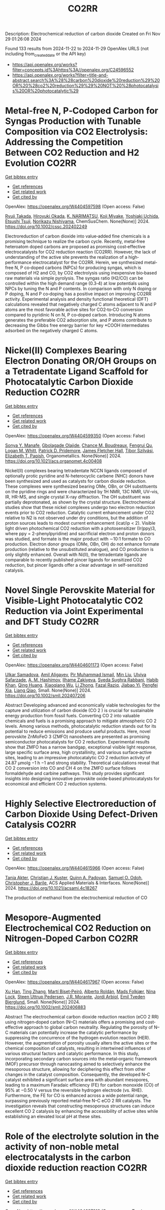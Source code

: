 #+TITLE: CO2RR
Description: Electrochemical reduction of carbon dioxide
Created on Fri Nov 29 01:26:08 2024

Found 133 results from 2024-11-22 to 2024-11-29
OpenAlex URLS (not including from_created_date or the API key)
- [[https://api.openalex.org/works?filter=concepts.id%3Ahttps%3A//openalex.org/C24596552]]
- [[https://api.openalex.org/works?filter=title-and-abstract.search%3A%28%28carbon%20dioxide%20reduction%29%20OR%20%28co2%20reduction%29%29%20NOT%20%28photocatalysis%20OR%20photocatalytic%29]]

* Metal‐free N, P‐Codoped Carbon for Syngas Production with Tunable Composition via CO2 Electrolysis: Addressing the Competition Between CO2 Reduction and H2 Evolution  :CO2RR:
:PROPERTIES:
:UUID: https://openalex.org/W4404597598
:TOPICS: Electrochemical Reduction of CO2 to Fuels, Ammonia Synthesis and Electrocatalysis, Electrocatalysis for Energy Conversion
:PUBLICATION_DATE: 2024-11-21
:END:    
    
[[elisp:(doi-add-bibtex-entry "https://doi.org/10.1002/cssc.202402249")][Get bibtex entry]] 

- [[elisp:(progn (xref--push-markers (current-buffer) (point)) (oa--referenced-works "https://openalex.org/W4404597598"))][Get references]]
- [[elisp:(progn (xref--push-markers (current-buffer) (point)) (oa--related-works "https://openalex.org/W4404597598"))][Get related work]]
- [[elisp:(progn (xref--push-markers (current-buffer) (point)) (oa--cited-by-works "https://openalex.org/W4404597598"))][Get cited by]]

OpenAlex: https://openalex.org/W4404597598 (Open access: False)
    
[[https://openalex.org/A5039545060][Ryuji Takada]], [[https://openalex.org/A5051866059][Hiroyuki Okada]], [[https://openalex.org/A5113557169][K. NARIMATSU]], [[https://openalex.org/A5015714653][Koji Miyake]], [[https://openalex.org/A5034128142][Yoshiaki Uchida]], [[https://openalex.org/A5040630335][Etsushi Tsuji]], [[https://openalex.org/A5109491127][Norikazu Nishiyama]], ChemSusChem. None(None)] 2024. https://doi.org/10.1002/cssc.202402249 
     
Electroreduction of carbon dioxide into value‐added fine chemicals is a promising technique to realize the carbon cycle. Recently, metal‐free heteroatom doped carbons are proposed as promising cost‐effective electrocatalysts for CO2 reduction reaction (CO2RR). However, the lack of understanding of the active site prevents the realization of a high‐performance electrocatalyst for the CO2RR. Herein, we synthesized metal‐free N, P co‐doped carbons (NPCs) for producing syngas, which is composed of H2 and CO, by CO2 electrolysis using inexpensive bio‐based raw materials via simple pyrolysis. The syngas ratio (H2/CO) can be controlled within the high demand range (0.3‐4) at low potentials using NPCs by tuning the N and P contents. In comparison with only N doping or P doping, N and P co‐doping has a positive impact on improving CO2RR activity. Experimental analysis and density functional theoretical (DFT) calculations revealed that negatively charged C atoms adjacent to N and P atoms are the most favorable active sites for CO2‐to‐CO conversion compared to pyridinic N on N, P co‐doped carbon. Introducing N atoms generates the preferable CO2 adsorption site, and P atoms contribute to decreasing the Gibbs free energy barrier for key *COOH intermediates adsorbed on the negatively charged C atoms.    

    

* Nickel(II) Complexes Bearing Electron Donating OR/OH Groups on a Tetradentate Ligand Scaffold for Photocatalytic Carbon Dioxide Reduction  :CO2RR:
:PROPERTIES:
:UUID: https://openalex.org/W4404599350
:TOPICS: Electrochemical Reduction of CO2 to Fuels, Photocatalytic Materials for Solar Energy Conversion, Carbon Dioxide Utilization for Chemical Synthesis
:PUBLICATION_DATE: 2024-11-20
:END:    
    
[[elisp:(doi-add-bibtex-entry "https://doi.org/10.1021/acs.organomet.4c00408")][Get bibtex entry]] 

- [[elisp:(progn (xref--push-markers (current-buffer) (point)) (oa--referenced-works "https://openalex.org/W4404599350"))][Get references]]
- [[elisp:(progn (xref--push-markers (current-buffer) (point)) (oa--related-works "https://openalex.org/W4404599350"))][Get related work]]
- [[elisp:(progn (xref--push-markers (current-buffer) (point)) (oa--cited-by-works "https://openalex.org/W4404599350"))][Get cited by]]

OpenAlex: https://openalex.org/W4404599350 (Open access: False)
    
[[https://openalex.org/A5028441979][Sonya Y. Manafe]], [[https://openalex.org/A5099161410][Gbolagade Olajide]], [[https://openalex.org/A5015730401][Chance M. Boudreaux]], [[https://openalex.org/A5069899755][Fengrui Qu]], [[https://openalex.org/A5032057054][Logan M. Whitt]], [[https://openalex.org/A5107506021][Patrick D. Pridemore]], [[https://openalex.org/A5078519756][James Fletcher Hall]], [[https://openalex.org/A5075727054][Tibor Szilvási]], [[https://openalex.org/A5063607848][Elizabeth T. Papish]], Organometallics. None(None)] 2024. https://doi.org/10.1021/acs.organomet.4c00408 
     
Nickel(II) complexes bearing tetradentate NCCN ligands composed of optionally protic pyridine and N-heterocyclic carbene (NHC) donors have been synthesized and used as catalysts for carbon dioxide reduction. These complexes were synthesized bearing OMe, OBn, or OH substituents on the pyridine rings and were characterized by 1H NMR, 13C NMR, UV–vis, IR, HR-MS, and single crystal X-ray diffraction. The OH substituent was partially deprotonated, as shown by the crystal structure. Electrochemical studies show that these nickel complexes undergo two electron reduction events prior to CO2 reduction. Catalytic current enhancement under CO2 relative to N2 is not observed under dry conditions, but the addition of proton sources leads to modest current enhancement (icat/ip < 2). Visible light driven photochemical CO2 reduction with a photosensitizer (Ir(ppy)3, where ppy = 2-phenylpyridine) and sacrificial electron and proton donors was studied, and formate is the major product with ∼10:1 formate to CO production. Electron donor groups (OMe, OBn, OH) do not enhance formate production (relative to the unsubstituted analogue), and CO production is only slightly enhanced. Overall with Ni(II), the tetradentate ligands are comparable to recently published pincer ligands for sensitized CO2 reduction, but pincer ligands offer a clear advantage in self-sensitized catalysis.    

    

* Novel Single Perovskite Material for Visible‐Light Photocatalytic CO2 Reduction via Joint Experimental and DFT Study  :CO2RR:
:PROPERTIES:
:UUID: https://openalex.org/W4404601173
:TOPICS: Photocatalytic Materials for Solar Energy Conversion, Perovskite Solar Cell Technology, Gas Sensing Technology and Materials
:PUBLICATION_DATE: 2024-11-20
:END:    
    
[[elisp:(doi-add-bibtex-entry "https://doi.org/10.1002/smll.202407206")][Get bibtex entry]] 

- [[elisp:(progn (xref--push-markers (current-buffer) (point)) (oa--referenced-works "https://openalex.org/W4404601173"))][Get references]]
- [[elisp:(progn (xref--push-markers (current-buffer) (point)) (oa--related-works "https://openalex.org/W4404601173"))][Get related work]]
- [[elisp:(progn (xref--push-markers (current-buffer) (point)) (oa--cited-by-works "https://openalex.org/W4404601173"))][Get cited by]]

OpenAlex: https://openalex.org/W4404601173 (Open access: False)
    
[[https://openalex.org/A5015241109][Ulkar Samadova]], [[https://openalex.org/A5016573878][Amil Aligayev]], [[https://openalex.org/A5071571514][Pir Muhammad Ismail]], [[https://openalex.org/A5100343920][Min Liu]], [[https://openalex.org/A5114743829][Ulviya Safarzade]], [[https://openalex.org/A5045806287][А. М. Hashimov]], [[https://openalex.org/A5114743830][Ilhame Zakiyeva]], [[https://openalex.org/A5004173741][Syeda Sughra Rabbani]], [[https://openalex.org/A5074643721][Habib Khan]], [[https://openalex.org/A5100783739][Qing Huang]], [[https://openalex.org/A5017761703][Xiaoqiang Wu]], [[https://openalex.org/A5100664782][Li Zhong]], [[https://openalex.org/A5016111688][Fazal Raziq]], [[https://openalex.org/A5079135640][Jiabao Yi]], [[https://openalex.org/A5000979052][Pengfei Xia]], [[https://openalex.org/A5062631493][Liang Qiao]], Small. None(None)] 2024. https://doi.org/10.1002/smll.202407206 
     
Abstract Developing advanced and economically viable technologies for the capture and utilization of carbon dioxide (CO 2 ) is crucial for sustainable energy production from fossil fuels. Converting CO 2 into valuable chemicals and fuels is a promising approach to mitigate atmospheric CO 2 levels. Among various methods, photocatalytic reduction stands out for its potential to reduce emissions and produce useful products. Here, novel perovskite ZnMoFeO 3 (ZMFO) nanosheets are presented as promising semiconductor photocatalysts for CO 2 reduction. Experimental results show that ZMFO has a narrow bandgap, exceptional visible light response, large specific surface area, high crystallinity, and various surface‐active sites, leading to an impressive photocatalytic CO 2 reduction activity of 24.87 µmolg −1 h −1 and strong stability. Theoretical calculations reveal that CO 2 conversion into CO and CH 4 on the ZMFO surface follows formaldehyde and carbine pathways. This study provides significant insights into designing innovative perovskite oxide‐based photocatalysts for economical and efficient CO 2 reduction systems.    

    

* Highly Selective Electroreduction of Carbon Dioxide Using Defect-Driven Catalysis  :CO2RR:
:PROPERTIES:
:UUID: https://openalex.org/W4404615966
:TOPICS: Electrochemical Reduction of CO2 to Fuels, Applications of Ionic Liquids, Electrocatalysis for Energy Conversion
:PUBLICATION_DATE: 2024-11-21
:END:    
    
[[elisp:(doi-add-bibtex-entry "https://doi.org/10.1021/acsami.4c18267")][Get bibtex entry]] 

- [[elisp:(progn (xref--push-markers (current-buffer) (point)) (oa--referenced-works "https://openalex.org/W4404615966"))][Get references]]
- [[elisp:(progn (xref--push-markers (current-buffer) (point)) (oa--related-works "https://openalex.org/W4404615966"))][Get related work]]
- [[elisp:(progn (xref--push-markers (current-buffer) (point)) (oa--cited-by-works "https://openalex.org/W4404615966"))][Get cited by]]

OpenAlex: https://openalex.org/W4404615966 (Open access: False)
    
[[https://openalex.org/A5048164168][Tania Akter]], [[https://openalex.org/A5039292085][Christian J. Kuster]], [[https://openalex.org/A5114748251][Quinn A. Padovan]], [[https://openalex.org/A5039341498][Samuel O. Odoh]], [[https://openalex.org/A5059937910][Christopher J. Barile]], ACS Applied Materials & Interfaces. None(None)] 2024. https://doi.org/10.1021/acsami.4c18267 
     
The production of methanol from the electrochemical reduction of CO    

    

* Mesopore‐Augmented Electrochemical CO2 Reduction on Nitrogen‐Doped Carbon  :CO2RR:
:PROPERTIES:
:UUID: https://openalex.org/W4404617967
:TOPICS: Electrochemical Reduction of CO2 to Fuels, Materials for Electrochemical Supercapacitors, Applications of Ionic Liquids
:PUBLICATION_DATE: 2024-11-22
:END:    
    
[[elisp:(doi-add-bibtex-entry "https://doi.org/10.1002/smll.202406883")][Get bibtex entry]] 

- [[elisp:(progn (xref--push-markers (current-buffer) (point)) (oa--referenced-works "https://openalex.org/W4404617967"))][Get references]]
- [[elisp:(progn (xref--push-markers (current-buffer) (point)) (oa--related-works "https://openalex.org/W4404617967"))][Get related work]]
- [[elisp:(progn (xref--push-markers (current-buffer) (point)) (oa--cited-by-works "https://openalex.org/W4404617967"))][Get cited by]]

OpenAlex: https://openalex.org/W4404617967 (Open access: False)
    
[[https://openalex.org/A5101982573][Xu Han]], [[https://openalex.org/A5100458295][Ting Zhang]], [[https://openalex.org/A5007421559][Martí Biset‐Peiró]], [[https://openalex.org/A5085004954][Alberto Roldán]], [[https://openalex.org/A5069144064][Mads Folkjær]], [[https://openalex.org/A5068281456][Nina Lock]], [[https://openalex.org/A5080370985][Steen Uttrup Pedersen]], [[https://openalex.org/A5063174358][J.R. Morante]], [[https://openalex.org/A5012137737][Jordi Arbiol]], [[https://openalex.org/A5069409075][Emil Tveden Bjerglund]], Small. None(None)] 2024. https://doi.org/10.1002/smll.202406883 
     
Abstract The electrochemical carbon dioxide reduction reaction (eCO 2 RR) using nitrogen‐doped carbon (N–C) materials offers a promising and cost‐effective approach to global carbon neutrality. Regulating the porosity of N–C materials can potentially increase the catalytic performance by suppressing the concurrence of the hydrogen evolution reaction (HER). However, the augmentation of porosity usually alters the active sites or the chemical composition of catalysts, resulting in intertwined influences of various structural factors and catalytic performance. In this study, incorporating secondary carbon sources into the metal‐organic framework (MOF) precursor through nanocasting aimed to selectively enhance the mesoporous structure, allowing for deciphering this effect from other changes in the catalyst composition. Consequently, the developed N–C catalyst exhibited a significant surface area with abundant mesopores, leading to a maximum Faradaic efficiency (FE) for carbon monoxide (CO) of 95% at −0.50 V versus the reversible hydrogen electrode (vs. RHE). Furthermore, the FE for CO is enhanced across a wide potential range, surpassing previously reported metal‐free N–C eCO 2 RR catalysts. The investigation reveals that constructing mesoporous structures can induce excellent CO 2 catalysis by enhancing the accessibility of active sites while establishing an elevated local pH at these sites.    

    

* Role of the electrolyte solution in the activity of non-noble metal electrocatalysts in the carbon dioxide reduction reaction  :CO2RR:
:PROPERTIES:
:UUID: https://openalex.org/W4404627816
:TOPICS: Electrochemical Reduction of CO2 to Fuels, Gas Sensing Technology and Materials, Electrocatalysis for Energy Conversion
:PUBLICATION_DATE: 2024-07-02
:END:    
    
[[elisp:(doi-add-bibtex-entry "https://doi.org/10.47749/t/unicamp.2024.1403387")][Get bibtex entry]] 

- [[elisp:(progn (xref--push-markers (current-buffer) (point)) (oa--referenced-works "https://openalex.org/W4404627816"))][Get references]]
- [[elisp:(progn (xref--push-markers (current-buffer) (point)) (oa--related-works "https://openalex.org/W4404627816"))][Get related work]]
- [[elisp:(progn (xref--push-markers (current-buffer) (point)) (oa--cited-by-works "https://openalex.org/W4404627816"))][Get cited by]]

OpenAlex: https://openalex.org/W4404627816 (Open access: True)
    
[[https://openalex.org/A5023418140][Maria Rodrigues Pinto]], No host. None(None)] 2024. https://doi.org/10.47749/t/unicamp.2024.1403387 
     
No abstract    

    

* Ag2O-supported FePO4 heterojunctions: Facile fabrication and fast visible-light carbon dioxide photoreduction into methanol with superb recyclability  :CO2RR:
:PROPERTIES:
:UUID: https://openalex.org/W4404659708
:TOPICS: Photocatalytic Materials for Solar Energy Conversion, Catalytic Nanomaterials, Photocatalysis and Solar Energy Conversion
:PUBLICATION_DATE: 2024-11-24
:END:    
    
[[elisp:(doi-add-bibtex-entry "https://doi.org/10.1016/j.mssp.2024.109160")][Get bibtex entry]] 

- [[elisp:(progn (xref--push-markers (current-buffer) (point)) (oa--referenced-works "https://openalex.org/W4404659708"))][Get references]]
- [[elisp:(progn (xref--push-markers (current-buffer) (point)) (oa--related-works "https://openalex.org/W4404659708"))][Get related work]]
- [[elisp:(progn (xref--push-markers (current-buffer) (point)) (oa--cited-by-works "https://openalex.org/W4404659708"))][Get cited by]]

OpenAlex: https://openalex.org/W4404659708 (Open access: False)
    
[[https://openalex.org/A5074168854][G. H. Sewify]], [[https://openalex.org/A5045154623][Soliman I. El-Hout]], Materials Science in Semiconductor Processing. 187(None)] 2024. https://doi.org/10.1016/j.mssp.2024.109160 
     
No abstract    

    

* The Lattice Mismatch-Driven Photochemical Self-Assembly of Supported Heterostructures for Stable and Enhanced Electrocatalytic Carbon Dioxide Reduction Reaction  :CO2RR:
:PROPERTIES:
:UUID: https://openalex.org/W4404696234
:TOPICS: Photocatalytic Materials for Solar Energy Conversion, Electrocatalysis for Energy Conversion, Electrochemical Reduction of CO2 to Fuels
:PUBLICATION_DATE: 2024-11-25
:END:    
    
[[elisp:(doi-add-bibtex-entry "https://doi.org/10.3390/molecules29235560")][Get bibtex entry]] 

- [[elisp:(progn (xref--push-markers (current-buffer) (point)) (oa--referenced-works "https://openalex.org/W4404696234"))][Get references]]
- [[elisp:(progn (xref--push-markers (current-buffer) (point)) (oa--related-works "https://openalex.org/W4404696234"))][Get related work]]
- [[elisp:(progn (xref--push-markers (current-buffer) (point)) (oa--cited-by-works "https://openalex.org/W4404696234"))][Get cited by]]

OpenAlex: https://openalex.org/W4404696234 (Open access: True)
    
[[https://openalex.org/A5101888940][Yidan Liu]], [[https://openalex.org/A5029330978][Xu Ren]], [[https://openalex.org/A5073741641][Yali Ji]], [[https://openalex.org/A5100416864][Ting Li]], [[https://openalex.org/A5003626878][Rongrong Jia]], [[https://openalex.org/A5100655374][Liyi Shi]], [[https://openalex.org/A5101562483][Wenlong Zhou]], [[https://openalex.org/A5020694151][Xiran Qiao]], [[https://openalex.org/A5041982864][Lei Huang]], Molecules. 29(23)] 2024. https://doi.org/10.3390/molecules29235560 
     
Metallic heterostructural nanocrystals (HNCs) hold immense potential in electrocatalytic carbon dioxide reduction reaction (CO2RR) owing to their abundant active sites and high intrinsic activity. However, a significant challenge still remains in achieving controlled nucleation and growth sites for HNCs on supports and comprehending the influence of the structure–activity relationship on electrocatalytic CO2RR performance. This work presents a photochemical self-assembly technique without the necessity for reducing agents or facet-specific capping agents. By controlling lattice mismatch and manipulating transfer paths of photo-generated carriers, we can precisely direct the growth sites and nucleation of nanocrystals, enabling the self-assembly of supported core–shell and Janus nanostructures. Compared to Pd(T)@Au core–shell HNCs with the same loading, Pd cube–Au Janus HNCs exhibit significantly enhanced selectivity and stability toward carbon monoxide (CO) production in CO2RR at less negative potentials. The Pd cube–Au Janus HNC electrocatalyst achieved a Faradaic efficiency (FE) of 92.6 ± 3.5% for CO electroreduction, accompanied by a current density of 72.3 mA·cm−2 at −0.58 V. This work provides an effective strategy for designing advanced supported tandem electrocatalysts to boost the selectivity and durability test of CO2RR.    

    

* Bulk Layering Effects of Ag and Cu for Tandem CO2 Electrolysis  :CO2RR:
:PROPERTIES:
:UUID: https://openalex.org/W4404706959
:TOPICS: Electrochemical Reduction of CO2 to Fuels, Electrocatalysis for Energy Conversion, Catalytic Nanomaterials
:PUBLICATION_DATE: 2024-11-25
:END:    
    
[[elisp:(doi-add-bibtex-entry "https://doi.org/10.1002/cssc.202401769")][Get bibtex entry]] 

- [[elisp:(progn (xref--push-markers (current-buffer) (point)) (oa--referenced-works "https://openalex.org/W4404706959"))][Get references]]
- [[elisp:(progn (xref--push-markers (current-buffer) (point)) (oa--related-works "https://openalex.org/W4404706959"))][Get related work]]
- [[elisp:(progn (xref--push-markers (current-buffer) (point)) (oa--cited-by-works "https://openalex.org/W4404706959"))][Get cited by]]

OpenAlex: https://openalex.org/W4404706959 (Open access: True)
    
[[https://openalex.org/A5001669264][Mark Sassenburg]], [[https://openalex.org/A5032669029][Hugo‐Pieter Iglesias van Montfort]], [[https://openalex.org/A5005694773][Nikita Kolobov]], [[https://openalex.org/A5033181239][Wilson A. Smith]], [[https://openalex.org/A5009480323][Thomas Burdyny]], ChemSusChem. None(None)] 2024. https://doi.org/10.1002/cssc.202401769  ([[https://onlinelibrary.wiley.com/doi/pdfdirect/10.1002/cssc.202401769][pdf]])
     
The electrochemical reduction of carbon dioxide (CO2) presents an opportunity to close the carbon cycle and obtain sustainably sourced carbon compounds. In recent years, copper has received widespread attention as the only catalyst capable of meaningfully producing multi‐carbon (C2+) species. Notably carbon monoxide (CO) can also be reduced to C2+ compounds on copper, motivating tandem systems that combine copper and CO‐producing species, like silver, to enhance overall C2+ selectivities. In this work, we examine the impact of layered‐combinations of bulk Cu and Ag by varying the location and proportion of the CO‐producing Ag layer. We report an effective increase in the C2+ oxygenate selectivity from 23% with a 100 nm Cu to 38% for a 100:15 nm Cu:Ag layer. Notably, however, for all co‐catalyst cases there is an overproduction of CO vs Cu alone, even for 5 nm Ag layers. Lastly, due to restructuring and interlayer mobility of the copper layer it is clear that the stability of copper limits the locational advantages of such tandem solutions.    

    

* Radiation-assisted electrochemical reduction of CO2 to CO  :CO2RR:
:PROPERTIES:
:UUID: https://openalex.org/W4404627200
:TOPICS: Electrochemical Reduction of CO2 to Fuels, Catalytic Dehydrogenation of Light Alkanes, Catalytic Nanomaterials
:PUBLICATION_DATE: 2024-01-01
:END:    
    
[[elisp:(doi-add-bibtex-entry "https://doi.org/10.1039/d4se00484a")][Get bibtex entry]] 

- [[elisp:(progn (xref--push-markers (current-buffer) (point)) (oa--referenced-works "https://openalex.org/W4404627200"))][Get references]]
- [[elisp:(progn (xref--push-markers (current-buffer) (point)) (oa--related-works "https://openalex.org/W4404627200"))][Get related work]]
- [[elisp:(progn (xref--push-markers (current-buffer) (point)) (oa--cited-by-works "https://openalex.org/W4404627200"))][Get cited by]]

OpenAlex: https://openalex.org/W4404627200 (Open access: False)
    
[[https://openalex.org/A5002804600][Ryan P. Morco]], [[https://openalex.org/A5102761556][L. Dı́az]], [[https://openalex.org/A5114754352][Maria Magdalena Ramirez Corredores]], Sustainable Energy & Fuels. None(None)] 2024. https://doi.org/10.1039/d4se00484a 
     
Carbon monoxide (CO) is a versatile intermediate feedstock for many applications, which can be produced from the electrochemical reduction of carbon dioxide (CO2). However, current electrochemical CO production is associated...    

    

* Enhancing the performance of electrocatalysts for CO2 reduction towards C1 products  :CO2RR:
:PROPERTIES:
:UUID: https://openalex.org/W4404724057
:TOPICS: Electrochemical Reduction of CO2 to Fuels, Electrocatalysis for Energy Conversion, Accelerating Materials Innovation through Informatics
:PUBLICATION_DATE: 2024-01-01
:END:    
    
[[elisp:(doi-add-bibtex-entry "https://doi.org/10.63028/10067/2101340151162165141")][Get bibtex entry]] 

- [[elisp:(progn (xref--push-markers (current-buffer) (point)) (oa--referenced-works "https://openalex.org/W4404724057"))][Get references]]
- [[elisp:(progn (xref--push-markers (current-buffer) (point)) (oa--related-works "https://openalex.org/W4404724057"))][Get related work]]
- [[elisp:(progn (xref--push-markers (current-buffer) (point)) (oa--cited-by-works "https://openalex.org/W4404724057"))][Get cited by]]

OpenAlex: https://openalex.org/W4404724057 (Open access: False)
    
[[https://openalex.org/A5060500053][Järi Van den Hoek]], No host. None(None)] 2024. https://doi.org/10.63028/10067/2101340151162165141 
     
The Industrial Revolution led to significant socio-economic growth and population expansion, yet its environmental consequences have been profound, notably through the increase in anthropogenic greenhouse gases like carbon dioxide (CO2). This imbalance in the carbon cycle contributes to global warming, melting ice caps, biodiversity loss, and extreme weather events. To combat this, international and European authorities aim for carbon neutrality by 2050. Achieving this requires innovative technologies to limit global temperature rise to below 2C above pre-industrial levels. One promising solution is the electrochemical reduction of CO2 (eCO2R), a carbon dioxide utilization technology that reduces atmospheric CO2 and closes the carbon cycle by converting it into valuable chemicals using renewable energy sources such as wind, solar, and geothermal power. Two key products of eCO2R, carbon monoxide and formate, are of particular interest due to their industrial relevance, high market value, and low energy requirements. This dissertation explores the electroreduction of CO2 as a critical solution to mitigate climate change. It delves into the interplay between electrocatalyst performance and interface properties to improve the selectivity, activity, and stability of electrocatalysts used for producing C1 products. The research highlights the challenges faced by current electrocatalysts and suggests ways to enhance their performance. In the context of CO production, the dissertation investigates the limitations of silver (Ag) nanoparticle stability, addressing issues of agglomeration and detachment. The study proposes a nanoparticle confinement strategy to stabilize Ag nanoparticles within nitrogen-doped ordered mesoporous carbon (NOMC). This method significantly reduces instability and improves Faradaic efficiency (FE) towards CO production (>80% at 100 mA cm-2). For formate production, the research focuses on chalcogenide-based electrocatalysts, specifically SnS2 thin films fabricated using atomic layer deposition (ALD) techniques. The study examines the impact of morphology on the electrocatalytic interface and its role in the triple-phase boundary (TPB). Although these SnS2 electrocatalysts exhibit high formate FE (~80%), their long-term stability is limited by the reduction of SnS2 to Sn and morphological degradation. Further investigation into the effect of substrate modifications via ALD reveals that thermal deposition of In2S3 electrocatalysts leads to superior formate selectivity (>90%) and stability compared to plasma-enhanced versions. These findings emphasize the importance of interface properties, such as roughness and wettability, in enhancing electrocatalyst performance. The research provides valuable insights for optimizing electrocatalysts for industrial applications, improving their stability, activity, and selectivity.    

    

* Machine-learning-accelerated density functional theory screening of Cu-based high-entropy alloys for carbon dioxide reduction to ethylene  :CO2RR:
:PROPERTIES:
:UUID: https://openalex.org/W4404724512
:TOPICS: Catalytic Nanomaterials, Accelerating Materials Innovation through Informatics, Electrochemical Reduction of CO2 to Fuels
:PUBLICATION_DATE: 2024-11-01
:END:    
    
[[elisp:(doi-add-bibtex-entry "https://doi.org/10.1016/j.apsusc.2024.161919")][Get bibtex entry]] 

- [[elisp:(progn (xref--push-markers (current-buffer) (point)) (oa--referenced-works "https://openalex.org/W4404724512"))][Get references]]
- [[elisp:(progn (xref--push-markers (current-buffer) (point)) (oa--related-works "https://openalex.org/W4404724512"))][Get related work]]
- [[elisp:(progn (xref--push-markers (current-buffer) (point)) (oa--cited-by-works "https://openalex.org/W4404724512"))][Get cited by]]

OpenAlex: https://openalex.org/W4404724512 (Open access: False)
    
[[https://openalex.org/A5000448228][Meena Rittiruam]], [[https://openalex.org/A5110912685][Pisit Khamloet]], [[https://openalex.org/A5114799027][Sirapat Tiwtusthada]], [[https://openalex.org/A5064691939][Annop Ektarawong]], [[https://openalex.org/A5054768027][Tinnakorn Saelee]], [[https://openalex.org/A5083251227][Chayanon Atthapak]], [[https://openalex.org/A5015354344][Patcharaporn Khajondetchairit]], [[https://openalex.org/A5072294019][Björn Alling]], [[https://openalex.org/A5001087403][Piyasan Praserthdam]], [[https://openalex.org/A5036226683][Supareak Praserthdam]], Applied Surface Science. None(None)] 2024. https://doi.org/10.1016/j.apsusc.2024.161919 
     
No abstract    

    

* Anode engineering for electrocatalytic CO2 reduction reaction  :CO2RR:
:PROPERTIES:
:UUID: https://openalex.org/W4404649205
:TOPICS: Electrochemical Reduction of CO2 to Fuels, Electrocatalysis for Energy Conversion, Ammonia Synthesis and Electrocatalysis
:PUBLICATION_DATE: 2024-11-01
:END:    
    
[[elisp:(doi-add-bibtex-entry "https://doi.org/10.1016/j.cclet.2024.110665")][Get bibtex entry]] 

- [[elisp:(progn (xref--push-markers (current-buffer) (point)) (oa--referenced-works "https://openalex.org/W4404649205"))][Get references]]
- [[elisp:(progn (xref--push-markers (current-buffer) (point)) (oa--related-works "https://openalex.org/W4404649205"))][Get related work]]
- [[elisp:(progn (xref--push-markers (current-buffer) (point)) (oa--cited-by-works "https://openalex.org/W4404649205"))][Get cited by]]

OpenAlex: https://openalex.org/W4404649205 (Open access: False)
    
[[https://openalex.org/A5100381690][Mingming Zhang]], [[https://openalex.org/A5066510631][Ting Xu]], [[https://openalex.org/A5077803023][Ruonan Yin]], [[https://openalex.org/A5100584758][Xueqiu Chen]], [[https://openalex.org/A5051990635][Zhengjun Wang]], [[https://openalex.org/A5100361799][Jun Li]], [[https://openalex.org/A5100328102][Xin Wang]], [[https://openalex.org/A5060906740][Huile Jin]], [[https://openalex.org/A5068343961][Haibo Ke]], [[https://openalex.org/A5100424610][Shun Wang]], [[https://openalex.org/A5101415534][Jing-Jing Lv]], Chinese Chemical Letters. None(None)] 2024. https://doi.org/10.1016/j.cclet.2024.110665 
     
No abstract    

    

* Organic Molecule Functionalization Enables Selective Electrochemical Reduction of Dilute CO2 Feedstock  :CO2RR:
:PROPERTIES:
:UUID: https://openalex.org/W4404729304
:TOPICS: Electrochemical Reduction of CO2 to Fuels, Applications of Ionic Liquids, Carbon Dioxide Utilization for Chemical Synthesis
:PUBLICATION_DATE: 2024-11-25
:END:    
    
[[elisp:(doi-add-bibtex-entry "https://doi.org/10.1002/ange.202417196")][Get bibtex entry]] 

- [[elisp:(progn (xref--push-markers (current-buffer) (point)) (oa--referenced-works "https://openalex.org/W4404729304"))][Get references]]
- [[elisp:(progn (xref--push-markers (current-buffer) (point)) (oa--related-works "https://openalex.org/W4404729304"))][Get related work]]
- [[elisp:(progn (xref--push-markers (current-buffer) (point)) (oa--cited-by-works "https://openalex.org/W4404729304"))][Get cited by]]

OpenAlex: https://openalex.org/W4404729304 (Open access: False)
    
[[https://openalex.org/A5066587731][B.X. Wang]], [[https://openalex.org/A5100351277][Xingyu Wang]], [[https://openalex.org/A5076783246][Bo Wu]], [[https://openalex.org/A5014441532][Peize Li]], [[https://openalex.org/A5032988244][Shenghua Chen]], [[https://openalex.org/A5065513785][Ruihu Lu]], [[https://openalex.org/A5078826863][Wenjie Lai]], [[https://openalex.org/A5003395657][Yan Shen]], [[https://openalex.org/A5102796988][Zechao Zhuang]], [[https://openalex.org/A5027375542][Jiexin Zhu]], [[https://openalex.org/A5100744706][Ziyun Wang]], [[https://openalex.org/A5042841794][Dingsheng Wang]], [[https://openalex.org/A5043912185][Yanwei Lum]], Angewandte Chemie. None(None)] 2024. https://doi.org/10.1002/ange.202417196 
     
The electrochemical conversion of low‐concentration CO2 feedstock to value‐added chemicals and fuels is a promising pathway for achieving direct valorization of waste gas streams. However, this is challenging due to significant competition from the hydrogen evolution reaction (HER) and lowered CO2 reduction (CO2R) kinetics as compared to systems that employ pure CO2. Here we show that terephthalic acid (TPA) functionalization can boost selectivity towards CO2R and suppress HER over a range of catalysts including Bi, Cu and Zn. For instance, TPA functionalized Bi attained a formate Faradaic efficiency (FEHCOO‐) of 96.3% at 300 mA cm‐2 with pure CO2 feedstock. Density functional theory simulations indicate that this is because TPA functionalization modulates the binding energies of the key reaction intermediates *OCHO and *H. With low‐concentration feedstock (15% CO2) at 100 mA cm‐2, we achieved a high FEHCOO‐ of 85.8%, which was double that of an unmodified Bi catalyst. Using an electrolyzer with a porous solid electrolyte layer, we successfully showcase 30 h of continuous high‐purity formic acid production from dilute CO2. Taken together, our findings demonstrate that molecular tuning of a catalyst can be an effective strategy for enabling selective CO2R using low‐concentration feedstock.    

    

* Organic Molecule Functionalization Enables Selective Electrochemical Reduction of Dilute CO2 Feedstock  :CO2RR:
:PROPERTIES:
:UUID: https://openalex.org/W4404729303
:TOPICS: Electrochemical Reduction of CO2 to Fuels, Applications of Ionic Liquids, Carbon Dioxide Utilization for Chemical Synthesis
:PUBLICATION_DATE: 2024-11-25
:END:    
    
[[elisp:(doi-add-bibtex-entry "https://doi.org/10.1002/anie.202417196")][Get bibtex entry]] 

- [[elisp:(progn (xref--push-markers (current-buffer) (point)) (oa--referenced-works "https://openalex.org/W4404729303"))][Get references]]
- [[elisp:(progn (xref--push-markers (current-buffer) (point)) (oa--related-works "https://openalex.org/W4404729303"))][Get related work]]
- [[elisp:(progn (xref--push-markers (current-buffer) (point)) (oa--cited-by-works "https://openalex.org/W4404729303"))][Get cited by]]

OpenAlex: https://openalex.org/W4404729303 (Open access: False)
    
[[https://openalex.org/A5061335554][Bingqing Wang]], [[https://openalex.org/A5010948390][Xingyu Wang]], [[https://openalex.org/A5100771313][Bo Wu]], [[https://openalex.org/A5014441532][Peize Li]], [[https://openalex.org/A5032988244][Shenghua Chen]], [[https://openalex.org/A5065513785][Ruihu Lu]], [[https://openalex.org/A5035336390][Wei-Chi Lai]], [[https://openalex.org/A5003395657][Yan Shen]], [[https://openalex.org/A5102796988][Zechao Zhuang]], [[https://openalex.org/A5027375542][Jiexin Zhu]], [[https://openalex.org/A5100744706][Ziyun Wang]], [[https://openalex.org/A5042841794][Dingsheng Wang]], [[https://openalex.org/A5043912185][Yanwei Lum]], Angewandte Chemie International Edition. None(None)] 2024. https://doi.org/10.1002/anie.202417196 
     
The electrochemical conversion of low‐concentration CO2 feedstock to value‐added chemicals and fuels is a promising pathway for achieving direct valorization of waste gas streams. However, this is challenging due to significant competition from the hydrogen evolution reaction (HER) and lowered CO2 reduction (CO2R) kinetics as compared to systems that employ pure CO2. Here we show that terephthalic acid (TPA) functionalization can boost selectivity towards CO2R and suppress HER over a range of catalysts including Bi, Cu and Zn. For instance, TPA functionalized Bi attained a formate Faradaic efficiency (FEHCOO‐) of 96.3% at 300 mA cm‐2 with pure CO2 feedstock. Density functional theory simulations indicate that this is because TPA functionalization modulates the binding energies of the key reaction intermediates *OCHO and *H. With low‐concentration feedstock (15% CO2) at 100 mA cm‐2, we achieved a high FEHCOO‐ of 85.8%, which was double that of an unmodified Bi catalyst. Using an electrolyzer with a porous solid electrolyte layer, we successfully showcase 30 h of continuous high‐purity formic acid production from dilute CO2. Taken together, our findings demonstrate that molecular tuning of a catalyst can be an effective strategy for enabling selective CO2R using low‐concentration feedstock.    

    

* Constructing Triple-Atom sites for H2O Participated electrocatalytic CO2 reduction  :CO2RR:
:PROPERTIES:
:UUID: https://openalex.org/W4404634479
:TOPICS: Electrochemical Reduction of CO2 to Fuels, Electrocatalysis for Energy Conversion, Ammonia Synthesis and Electrocatalysis
:PUBLICATION_DATE: 2024-11-01
:END:    
    
[[elisp:(doi-add-bibtex-entry "https://doi.org/10.1016/j.cej.2024.157813")][Get bibtex entry]] 

- [[elisp:(progn (xref--push-markers (current-buffer) (point)) (oa--referenced-works "https://openalex.org/W4404634479"))][Get references]]
- [[elisp:(progn (xref--push-markers (current-buffer) (point)) (oa--related-works "https://openalex.org/W4404634479"))][Get related work]]
- [[elisp:(progn (xref--push-markers (current-buffer) (point)) (oa--cited-by-works "https://openalex.org/W4404634479"))][Get cited by]]

OpenAlex: https://openalex.org/W4404634479 (Open access: False)
    
[[https://openalex.org/A5056709626][Zhaojun Min]], [[https://openalex.org/A5050319464][Chunfeng Shao]], [[https://openalex.org/A5103133329][Bing Chang]], [[https://openalex.org/A5100332737][Nan Wang]], [[https://openalex.org/A5032874982][Yang Zhao]], [[https://openalex.org/A5066808199][Shuaiqi Gao]], [[https://openalex.org/A5008191380][Xia‐Guang Zhang]], [[https://openalex.org/A5079808010][Maohong Fan]], [[https://openalex.org/A5009340564][Suojiang Zhang]], [[https://openalex.org/A5027696701][Jianji Wang]], Chemical Engineering Journal. None(None)] 2024. https://doi.org/10.1016/j.cej.2024.157813 
     
No abstract    

    

* Two-dimensional electrode material for (photo)electrochemical reduction of CO2: An overview  :CO2RR:
:PROPERTIES:
:UUID: https://openalex.org/W4404625470
:TOPICS: Electrochemical Reduction of CO2 to Fuels, Photocatalytic Materials for Solar Energy Conversion, Electrocatalysis for Energy Conversion
:PUBLICATION_DATE: 2024-11-01
:END:    
    
[[elisp:(doi-add-bibtex-entry "https://doi.org/10.1016/j.ijoes.2024.100874")][Get bibtex entry]] 

- [[elisp:(progn (xref--push-markers (current-buffer) (point)) (oa--referenced-works "https://openalex.org/W4404625470"))][Get references]]
- [[elisp:(progn (xref--push-markers (current-buffer) (point)) (oa--related-works "https://openalex.org/W4404625470"))][Get related work]]
- [[elisp:(progn (xref--push-markers (current-buffer) (point)) (oa--cited-by-works "https://openalex.org/W4404625470"))][Get cited by]]

OpenAlex: https://openalex.org/W4404625470 (Open access: True)
    
[[https://openalex.org/A5040420020][Paulsamy Raja]], [[https://openalex.org/A5100603503][Tse‐Wei Chen]], [[https://openalex.org/A5100603495][Shen‐Ming Chen]], [[https://openalex.org/A5084222536][Palraj Kalimuthu]], [[https://openalex.org/A5047935679][Ganesan Anushya]], [[https://openalex.org/A5000975214][Rasu Ramachandran]], [[https://openalex.org/A5078102681][Abdullah G. Al‐Sehemi]], [[https://openalex.org/A5017441719][Vinitha Mariyappan]], [[https://openalex.org/A5092414754][Saranvignesh Alargarsamy]], [[https://openalex.org/A5005163120][Mohammed Mujahid Alam]], [[https://openalex.org/A5114754125][Ajith Velraj]], [[https://openalex.org/A5008693354][S Selvapriya]], [[https://openalex.org/A5104270647][Ramanujam Kannan]], International Journal of Electrochemical Science. None(None)] 2024. https://doi.org/10.1016/j.ijoes.2024.100874 
     
No abstract    

    

* Post-synthetic modification of Covalent Organic Frameworks with active Manganese centers for the electrocatalytic CO2 reduction in water  :CO2RR:
:PROPERTIES:
:UUID: https://openalex.org/W4404738867
:TOPICS: Electrochemical Reduction of CO2 to Fuels, Porous Crystalline Organic Frameworks for Energy and Separation Applications, Electrocatalysis for Energy Conversion
:PUBLICATION_DATE: 2024-01-01
:END:    
    
[[elisp:(doi-add-bibtex-entry "https://doi.org/10.1039/d4ta02807d")][Get bibtex entry]] 

- [[elisp:(progn (xref--push-markers (current-buffer) (point)) (oa--referenced-works "https://openalex.org/W4404738867"))][Get references]]
- [[elisp:(progn (xref--push-markers (current-buffer) (point)) (oa--related-works "https://openalex.org/W4404738867"))][Get related work]]
- [[elisp:(progn (xref--push-markers (current-buffer) (point)) (oa--cited-by-works "https://openalex.org/W4404738867"))][Get cited by]]

OpenAlex: https://openalex.org/W4404738867 (Open access: True)
    
[[https://openalex.org/A5080260019][Elena Gala]], [[https://openalex.org/A5076321802][Geyla Caridad]], [[https://openalex.org/A5109616279][Mattia Vettori]], [[https://openalex.org/A5081599613][Sergio Royuela]], [[https://openalex.org/A5046702946][Marcos Martínez‐Fernández]], [[https://openalex.org/A5072702455][José I. Martínez]], [[https://openalex.org/A5080377409][Elena Salagre]], [[https://openalex.org/A5047331343][E. G. Michel]], [[https://openalex.org/A5033663861][Félix Zamora]], [[https://openalex.org/A5103260229][J.L. Fillol]], [[https://openalex.org/A5045507915][José L. Segura]], Journal of Materials Chemistry A. None(None)] 2024. https://doi.org/10.1039/d4ta02807d 
     
The development of effective catalysts for the CO2 reduction reaction (CO2RR) is essential for transforming atmospheric CO2 into valuable chemical scaffolds.. The development of appropriate CO2RR catalysts is challenging but,...    

    

* Recent advances in electrolytic cells for synchrotron radiation characterization of electrocatalytic CO2 reduction  :CO2RR:
:PROPERTIES:
:UUID: https://openalex.org/W4404764238
:TOPICS: Electrochemical Reduction of CO2 to Fuels, Electrocatalysis for Energy Conversion, Aqueous Zinc-Ion Battery Technology
:PUBLICATION_DATE: 2024-11-20
:END:    
    
[[elisp:(doi-add-bibtex-entry "https://doi.org/10.1007/s11708-024-0968-y")][Get bibtex entry]] 

- [[elisp:(progn (xref--push-markers (current-buffer) (point)) (oa--referenced-works "https://openalex.org/W4404764238"))][Get references]]
- [[elisp:(progn (xref--push-markers (current-buffer) (point)) (oa--related-works "https://openalex.org/W4404764238"))][Get related work]]
- [[elisp:(progn (xref--push-markers (current-buffer) (point)) (oa--cited-by-works "https://openalex.org/W4404764238"))][Get cited by]]

OpenAlex: https://openalex.org/W4404764238 (Open access: False)
    
[[https://openalex.org/A5103624114][Zhaojun Wu]], [[https://openalex.org/A5100357374][Weidong Cheng]], [[https://openalex.org/A5100716971][Xin Wang]], [[https://openalex.org/A5060938403][Huanyan Liu]], [[https://openalex.org/A5100641667][Xiang Chen]], [[https://openalex.org/A5040797280][Z. T. Sui]], [[https://openalex.org/A5091312510][Zhonghua Wu]], Frontiers in Energy. None(None)] 2024. https://doi.org/10.1007/s11708-024-0968-y 
     
No abstract    

    

* Enhanced electrochemical reduction of CO2 to CO by ZnO nanorods enriched with oxygen vacancies  :CO2RR:
:PROPERTIES:
:UUID: https://openalex.org/W4404595785
:TOPICS: Electrochemical Reduction of CO2 to Fuels, Thermoelectric Materials, Aqueous Zinc-Ion Battery Technology
:PUBLICATION_DATE: 2024-11-01
:END:    
    
[[elisp:(doi-add-bibtex-entry "https://doi.org/10.1016/j.checat.2024.101192")][Get bibtex entry]] 

- [[elisp:(progn (xref--push-markers (current-buffer) (point)) (oa--referenced-works "https://openalex.org/W4404595785"))][Get references]]
- [[elisp:(progn (xref--push-markers (current-buffer) (point)) (oa--related-works "https://openalex.org/W4404595785"))][Get related work]]
- [[elisp:(progn (xref--push-markers (current-buffer) (point)) (oa--cited-by-works "https://openalex.org/W4404595785"))][Get cited by]]

OpenAlex: https://openalex.org/W4404595785 (Open access: False)
    
[[https://openalex.org/A5040869918][Zi-Heng Ling]], [[https://openalex.org/A5088836261][Yaoyu Yin]], [[https://openalex.org/A5026886212][Xinchen Kang]], [[https://openalex.org/A5101803970][Xianliang Li]], [[https://openalex.org/A5101686887][Ran Duan]], [[https://openalex.org/A5101046472][Shuming Zhou]], [[https://openalex.org/A5060938403][Huanyan Liu]], [[https://openalex.org/A5084479877][Guang Mo]], [[https://openalex.org/A5048322214][Zhongjun Chen]], [[https://openalex.org/A5101219049][Xuehui Wu]], [[https://openalex.org/A5028917441][Rongjuan Feng]], [[https://openalex.org/A5091312510][Zhonghua Wu]], [[https://openalex.org/A5111928301][Buxing Han]], [[https://openalex.org/A5039238274][Xueqing Xing]], Chem Catalysis. None(None)] 2024. https://doi.org/10.1016/j.checat.2024.101192 
     
No abstract    

    

* Selective urea electrosynthesis via nitrate and CO2 reduction on uncoordinated Zn nanosheets  :CO2RR:
:PROPERTIES:
:UUID: https://openalex.org/W4404777966
:TOPICS: Ammonia Synthesis and Electrocatalysis, Catalytic Reduction of Nitro Compounds, Porous Crystalline Organic Frameworks for Energy and Separation Applications
:PUBLICATION_DATE: 2024-01-01
:END:    
    
[[elisp:(doi-add-bibtex-entry "https://doi.org/10.1039/d4cc05599c")][Get bibtex entry]] 

- [[elisp:(progn (xref--push-markers (current-buffer) (point)) (oa--referenced-works "https://openalex.org/W4404777966"))][Get references]]
- [[elisp:(progn (xref--push-markers (current-buffer) (point)) (oa--related-works "https://openalex.org/W4404777966"))][Get related work]]
- [[elisp:(progn (xref--push-markers (current-buffer) (point)) (oa--cited-by-works "https://openalex.org/W4404777966"))][Get cited by]]

OpenAlex: https://openalex.org/W4404777966 (Open access: False)
    
[[https://openalex.org/A5000001046][Xiaomiao Wang]], [[https://openalex.org/A5100651760][Fengyu Zhang]], [[https://openalex.org/A5102871550][Haixin Zhang]], [[https://openalex.org/A5100691577][Jingxuan Wang]], [[https://openalex.org/A5066203496][Wenhuan Qu]], [[https://openalex.org/A5100416438][Xiangdong Li]], [[https://openalex.org/A5033274823][Ke Chu]], Chemical Communications. None(None)] 2024. https://doi.org/10.1039/d4cc05599c 
     
Electroreduction of NO3- and CO2 to urea (ENCU) represents a fascinating strategy to enable waste NO3-/CO2 removal and sustainable urea production. Herein, uncoordinated Zn nanosheets (U-Zn) are developed as a...    

    

* Recent progress in mechanistic insights into cation effects on electrochemical CO2 reduction reactions  :CO2RR:
:PROPERTIES:
:UUID: https://openalex.org/W4404651771
:TOPICS: Electrochemical Reduction of CO2 to Fuels, Electrochemical Detection of Heavy Metal Ions, Applications of Ionic Liquids
:PUBLICATION_DATE: 2024-11-01
:END:    
    
[[elisp:(doi-add-bibtex-entry "https://doi.org/10.1016/j.coelec.2024.101614")][Get bibtex entry]] 

- [[elisp:(progn (xref--push-markers (current-buffer) (point)) (oa--referenced-works "https://openalex.org/W4404651771"))][Get references]]
- [[elisp:(progn (xref--push-markers (current-buffer) (point)) (oa--related-works "https://openalex.org/W4404651771"))][Get related work]]
- [[elisp:(progn (xref--push-markers (current-buffer) (point)) (oa--cited-by-works "https://openalex.org/W4404651771"))][Get cited by]]

OpenAlex: https://openalex.org/W4404651771 (Open access: False)
    
[[https://openalex.org/A5053758631][Xueping Qin]], [[https://openalex.org/A5059804594][Renata Sechi]], [[https://openalex.org/A5015539284][Heine Anton Hansen]], Current Opinion in Electrochemistry. None(None)] 2024. https://doi.org/10.1016/j.coelec.2024.101614 
     
No abstract    

    

* A Comprehensive Systematic Review of CO2 Reduction Technologies in China’s Iron and Steel Industry: Advancing Towards Carbon Neutrality  :CO2RR:
:PROPERTIES:
:UUID: https://openalex.org/W4404757249
:TOPICS: Reduction Kinetics in Ironmaking Processes
:PUBLICATION_DATE: 2024-11-27
:END:    
    
[[elisp:(doi-add-bibtex-entry "https://doi.org/10.3390/en17235975")][Get bibtex entry]] 

- [[elisp:(progn (xref--push-markers (current-buffer) (point)) (oa--referenced-works "https://openalex.org/W4404757249"))][Get references]]
- [[elisp:(progn (xref--push-markers (current-buffer) (point)) (oa--related-works "https://openalex.org/W4404757249"))][Get related work]]
- [[elisp:(progn (xref--push-markers (current-buffer) (point)) (oa--cited-by-works "https://openalex.org/W4404757249"))][Get cited by]]

OpenAlex: https://openalex.org/W4404757249 (Open access: True)
    
[[https://openalex.org/A5052750765][Tianshu Hou]], [[https://openalex.org/A5066793303][Yuxing Yuan]], [[https://openalex.org/A5055198135][Hongming Na]], Energies. 17(23)] 2024. https://doi.org/10.3390/en17235975 
     
The iron and steel industry, a major energy consumer, faces significant pressure to reduce CO2 emissions. As the world’s largest steel producer, China must prioritize this sector to meet its carbon neutrality goals. This study provides a comprehensive review of various carbon reduction technologies to drive decarbonization in the steel industry. China’s iron and steel sector, which accounted for approximately 15% of the country’s total CO2 emissions in 2022, predominantly relies on coke and coal combustion. This study provides a comprehensive review of a variety of carbon reduction technologies to advance decarbonization in the iron and steel industry. This study categorizes carbon reduction technologies in the steel sector into low-carbon, zero-carbon, and negative-carbon technologies. Low-carbon technologies, which are the most widely implemented, are further divided into energy structure adjustment, material structure adjustment, energy efficiency improvement technologies, etc. This study specifically reviews dry quenching technology, high-scale pellet technology for blast furnace, and top pressure recovery turbine power generation technology. As a zero-carbon technology, hydrometallurgy is a central focus of this study and a key area of research within China’s iron and steel industry. While negative-carbon technologies are primarily centered around carbon capture, utilization technologies are still in early stages. By presenting the latest advancements, this study offers valuable insights and guidance to facilitate the iron and steel industry’s transition to a low-carbon future, crucial for mitigating global climate change.    

    

* Iridium/Copper-Cocatalyzed Reductive Cyclization of No2-Pyrrolarenes with Co2 as a Single Carbon Source  :CO2RR:
:PROPERTIES:
:UUID: https://openalex.org/W4404583618
:TOPICS: Homogeneous Catalysis with Transition Metals, Transition-Metal-Catalyzed C–H Bond Functionalization, Role of Fluorine in Medicinal Chemistry and Pharmaceuticals
:PUBLICATION_DATE: 2024-01-01
:END:    
    
[[elisp:(doi-add-bibtex-entry "https://doi.org/10.2139/ssrn.5019229")][Get bibtex entry]] 

- [[elisp:(progn (xref--push-markers (current-buffer) (point)) (oa--referenced-works "https://openalex.org/W4404583618"))][Get references]]
- [[elisp:(progn (xref--push-markers (current-buffer) (point)) (oa--related-works "https://openalex.org/W4404583618"))][Get related work]]
- [[elisp:(progn (xref--push-markers (current-buffer) (point)) (oa--cited-by-works "https://openalex.org/W4404583618"))][Get cited by]]

OpenAlex: https://openalex.org/W4404583618 (Open access: False)
    
[[https://openalex.org/A5022154226][Qiang Yan]], [[https://openalex.org/A5033815877][Nan Jiang]], [[https://openalex.org/A5114752453][Lanxin Zhu]], [[https://openalex.org/A5044682495][Rui Cao]], [[https://openalex.org/A5100690917][Shilei Liu]], No host. None(None)] 2024. https://doi.org/10.2139/ssrn.5019229 
     
No abstract    

    

* Achieving China's CO2 reduction targets: Insights from a hybrid PPA-PPR forecasting model  :CO2RR:
:PROPERTIES:
:UUID: https://openalex.org/W4404631099
:TOPICS: Economic Implications of Climate Change Policies, Life Cycle Assessment and Environmental Impact Analysis, Rebound Effect on Energy Efficiency and Consumption
:PUBLICATION_DATE: 2024-11-22
:END:    
    
[[elisp:(doi-add-bibtex-entry "https://doi.org/10.1016/j.jenvman.2024.123409")][Get bibtex entry]] 

- [[elisp:(progn (xref--push-markers (current-buffer) (point)) (oa--referenced-works "https://openalex.org/W4404631099"))][Get references]]
- [[elisp:(progn (xref--push-markers (current-buffer) (point)) (oa--related-works "https://openalex.org/W4404631099"))][Get related work]]
- [[elisp:(progn (xref--push-markers (current-buffer) (point)) (oa--cited-by-works "https://openalex.org/W4404631099"))][Get cited by]]

OpenAlex: https://openalex.org/W4404631099 (Open access: False)
    
[[https://openalex.org/A5100297961][YU Xiao-hong]], [[https://openalex.org/A5101010208][Haiyan Xu]], [[https://openalex.org/A5019091031][Jun Yin]], [[https://openalex.org/A5072052712][Qun Ma]], [[https://openalex.org/A5003473231][Farina Khan]], Journal of Environmental Management. 372(None)] 2024. https://doi.org/10.1016/j.jenvman.2024.123409 
     
No abstract    

    

* Preparation of Bi2WO6/MXene(Ti3C2Tx) Composite Material and Its Photothermal Catalytic Reduction of CO2 in Air  :CO2RR:
:PROPERTIES:
:UUID: https://openalex.org/W4404721152
:TOPICS: Two-Dimensional Transition Metal Carbides and Nitrides (MXenes), Photocatalytic Materials for Solar Energy Conversion, Two-Dimensional Materials
:PUBLICATION_DATE: 2024-11-26
:END:    
    
[[elisp:(doi-add-bibtex-entry "https://doi.org/10.3390/catal14120859")][Get bibtex entry]] 

- [[elisp:(progn (xref--push-markers (current-buffer) (point)) (oa--referenced-works "https://openalex.org/W4404721152"))][Get references]]
- [[elisp:(progn (xref--push-markers (current-buffer) (point)) (oa--related-works "https://openalex.org/W4404721152"))][Get related work]]
- [[elisp:(progn (xref--push-markers (current-buffer) (point)) (oa--cited-by-works "https://openalex.org/W4404721152"))][Get cited by]]

OpenAlex: https://openalex.org/W4404721152 (Open access: True)
    
[[https://openalex.org/A5113263354][Lingji Zhang]], [[https://openalex.org/A5101270406][Mengke Shi]], [[https://openalex.org/A5100450340][Shuo Zhang]], [[https://openalex.org/A5029454711][Feng Yue]], [[https://openalex.org/A5027333694][Cai‐Rong Yang]], [[https://openalex.org/A5101809310][Yang Meng]], [[https://openalex.org/A5100689239][Wen Li]], [[https://openalex.org/A5100331647][Cong Li]], [[https://openalex.org/A5018324241][Mario Berrettoni]], [[https://openalex.org/A5039539776][Silvia Zamponi]], [[https://openalex.org/A5107991687][Yongpeng Ma]], [[https://openalex.org/A5002073580][Hongzhong Zhang]], Catalysts. 14(12)] 2024. https://doi.org/10.3390/catal14120859 
     
In response to growing concerns about the greenhouse effect, the direct conversion of atmospheric CO2 has become a pivotal research focus. This research utilizes hydrothermal synthesis to develop Bi2WO6/MXene(Ti3C2Tx), which efficiently reduces CO2 directly at the gas–solid interface through photothermal synergy, without requiring additional sacrificial agents or alkaline absorption solutions. The results indicate that the CO formation rate is about 216.9 μmol·g−1h−1. Notably, this system demonstrates exceptional selectivity for reducing CO2 to CO. The outstanding photothermal catalytic efficiency is attributed to the introduction of MXene, which serves as an efficient and economical co-catalyst. The integration of MXene improves the composite material’s specific surface area and pore structure, enhances its CO2 adsorption capacity, and results in the Bi2WO6/MXene hybrid having a shorter charge transfer distance and a larger interface contact area. This ensures superior charge transfer capabilities, ultimately leading to a significant enhancement in the catalytic efficiency of the composite. This study presents a straightforward and highly selective method for capturing and converting atmospheric CO2, offering fresh insights for developing efficient photothermal catalytic materials.    

    

* Assessing CO2 Reduction Effects Through Decarbonization Scenarios in the Residential and Transportation Sectors: Challenges and Solutions for Japan’s Hilly and Mountainous Areas  :CO2RR:
:PROPERTIES:
:UUID: https://openalex.org/W4404716793
:TOPICS: Life Cycle Assessment and Environmental Impact Analysis, Influence of Built Environment on Active Travel, Building Energy Efficiency and Thermal Comfort Optimization
:PUBLICATION_DATE: 2024-11-26
:END:    
    
[[elisp:(doi-add-bibtex-entry "https://doi.org/10.3390/su162310342")][Get bibtex entry]] 

- [[elisp:(progn (xref--push-markers (current-buffer) (point)) (oa--referenced-works "https://openalex.org/W4404716793"))][Get references]]
- [[elisp:(progn (xref--push-markers (current-buffer) (point)) (oa--related-works "https://openalex.org/W4404716793"))][Get related work]]
- [[elisp:(progn (xref--push-markers (current-buffer) (point)) (oa--cited-by-works "https://openalex.org/W4404716793"))][Get cited by]]

OpenAlex: https://openalex.org/W4404716793 (Open access: True)
    
[[https://openalex.org/A5035246145][Xiying Hao]], [[https://openalex.org/A5103201435][Chuyue Yan]], [[https://openalex.org/A5002756042][Daisuke NARUMI]], Sustainability. 16(23)] 2024. https://doi.org/10.3390/su162310342 
     
Depopulation, aging, and regional decline are becoming increasingly serious issues in Japan’s hilly and mountainous areas. Focusing on mitigating environmental damage and envisioning a sustainable future for these regions, this study examines the potential for reducing CO2 emissions in the residential and transportation sectors by 2050. Bottom-up simulations were used to estimate CO2 emissions. Subsequently, six decarbonization scenarios were formulated, considering various measures from the perspectives of population distribution and technological progress. Based on these scenarios, this study analyzes changes in future population, energy consumption, and CO2 emissions by 2050. The results of this study show the following. (1) Depopulation and aging problems in these regions are expected to become more severe in the future. It is necessary to take action to promote sustainable regional development. (2) Pursuing decarbonization has a positive impact on enhancing regional sustainability; however, maintaining the intensity of measures at the current level could lead to a reduction of only 40% in CO2 emissions per capita by 2050 compared with 2020. (3) Scenarios that strengthen decarbonization measures could achieve a reduction of over 95% by 2050, indicating that carbon neutrality is attainable. However, this will require implementing measures at a higher intensity, especially in the transportation sector.    

    

* Ethanol Electrosynthesis with Co2 Reduction Via Synergistic Reactions Over Copc/Cu2-Xse Tandem Electrode  :CO2RR:
:PROPERTIES:
:UUID: https://openalex.org/W4404741964
:TOPICS: Electrochemical Reduction of CO2 to Fuels, Electrocatalysis for Energy Conversion, Electrochemical Detection of Heavy Metal Ions
:PUBLICATION_DATE: 2024-01-01
:END:    
    
[[elisp:(doi-add-bibtex-entry "https://doi.org/10.2139/ssrn.5034929")][Get bibtex entry]] 

- [[elisp:(progn (xref--push-markers (current-buffer) (point)) (oa--referenced-works "https://openalex.org/W4404741964"))][Get references]]
- [[elisp:(progn (xref--push-markers (current-buffer) (point)) (oa--related-works "https://openalex.org/W4404741964"))][Get related work]]
- [[elisp:(progn (xref--push-markers (current-buffer) (point)) (oa--cited-by-works "https://openalex.org/W4404741964"))][Get cited by]]

OpenAlex: https://openalex.org/W4404741964 (Open access: False)
    
[[https://openalex.org/A5100322864][Li Wang]], [[https://openalex.org/A5087470750][Jun Cheng]], [[https://openalex.org/A5071564023][Hongkun Lv]], [[https://openalex.org/A5100432237][Kang Zhang]], [[https://openalex.org/A5109302495][Liwei Ding]], [[https://openalex.org/A5080137144][Rencheng Jin]], [[https://openalex.org/A5078188641][Yang Xu]], [[https://openalex.org/A5004083649][Yuxiang Mao]], No host. None(None)] 2024. https://doi.org/10.2139/ssrn.5034929 
     
No abstract    

    

* Controllable Synthesis of Nano-Ceo2 by the Hydrothermal Route and its Effect on the Activity of Co2 Non-Reductive Transformation  :CO2RR:
:PROPERTIES:
:UUID: https://openalex.org/W4404765350
:TOPICS: Catalytic Nanomaterials, Catalytic Dehydrogenation of Light Alkanes, Catalytic Carbon Dioxide Hydrogenation
:PUBLICATION_DATE: 2024-01-01
:END:    
    
[[elisp:(doi-add-bibtex-entry "https://doi.org/10.2139/ssrn.5035885")][Get bibtex entry]] 

- [[elisp:(progn (xref--push-markers (current-buffer) (point)) (oa--referenced-works "https://openalex.org/W4404765350"))][Get references]]
- [[elisp:(progn (xref--push-markers (current-buffer) (point)) (oa--related-works "https://openalex.org/W4404765350"))][Get related work]]
- [[elisp:(progn (xref--push-markers (current-buffer) (point)) (oa--cited-by-works "https://openalex.org/W4404765350"))][Get cited by]]

OpenAlex: https://openalex.org/W4404765350 (Open access: False)
    
[[https://openalex.org/A5072887238][Yuying Yang]], [[https://openalex.org/A5075396908][Junjie Ma]], [[https://openalex.org/A5101609881][Liu Na]], [[https://openalex.org/A5102051860][Xueli Huang]], [[https://openalex.org/A5011236507][Lijun Jin]], [[https://openalex.org/A5100411303][He Huang]], No host. None(None)] 2024. https://doi.org/10.2139/ssrn.5035885 
     
No abstract    

    

* Theoretical investigations of transition metal atom-doped MoSi2N4 monolayers as catalysts for electrochemical CO2 reduction reactions  :CO2RR:
:PROPERTIES:
:UUID: https://openalex.org/W4404768068
:TOPICS: Electrochemical Reduction of CO2 to Fuels, Electrocatalysis for Energy Conversion, Ammonia Synthesis and Electrocatalysis
:PUBLICATION_DATE: 2024-01-01
:END:    
    
[[elisp:(doi-add-bibtex-entry "https://doi.org/10.1039/d4cp03493g")][Get bibtex entry]] 

- [[elisp:(progn (xref--push-markers (current-buffer) (point)) (oa--referenced-works "https://openalex.org/W4404768068"))][Get references]]
- [[elisp:(progn (xref--push-markers (current-buffer) (point)) (oa--related-works "https://openalex.org/W4404768068"))][Get related work]]
- [[elisp:(progn (xref--push-markers (current-buffer) (point)) (oa--cited-by-works "https://openalex.org/W4404768068"))][Get cited by]]

OpenAlex: https://openalex.org/W4404768068 (Open access: False)
    
[[https://openalex.org/A5029938399][Guoqiang Ding]], [[https://openalex.org/A5101609832][Yiwen Gao]], [[https://openalex.org/A5076184766][Hetong Zhang]], [[https://openalex.org/A5100782489][Na Yang]], [[https://openalex.org/A5070520616][Xiaobin Niu]], [[https://openalex.org/A5100606291][Jianwei Wang]], Physical Chemistry Chemical Physics. None(None)] 2024. https://doi.org/10.1039/d4cp03493g 
     
Following the principle of single-atom catalysts (SACs), the fourth-period transition metals (TM) were designed as active sites on a MoSi2N4 monolayer surface with N vacancy, and the catalytic mechanisms of...    

    

* Manipulating C-C coupling pathway in electrochemical CO2 reduction for selective ethylene and ethanol production over single-atom alloy catalyst  :CO2RR:
:PROPERTIES:
:UUID: https://openalex.org/W4404709191
:TOPICS: Electrochemical Reduction of CO2 to Fuels, Applications of Ionic Liquids, Carbon Dioxide Utilization for Chemical Synthesis
:PUBLICATION_DATE: 2024-11-26
:END:    
    
[[elisp:(doi-add-bibtex-entry "https://doi.org/10.1038/s41467-024-54636-w")][Get bibtex entry]] 

- [[elisp:(progn (xref--push-markers (current-buffer) (point)) (oa--referenced-works "https://openalex.org/W4404709191"))][Get references]]
- [[elisp:(progn (xref--push-markers (current-buffer) (point)) (oa--related-works "https://openalex.org/W4404709191"))][Get related work]]
- [[elisp:(progn (xref--push-markers (current-buffer) (point)) (oa--cited-by-works "https://openalex.org/W4404709191"))][Get cited by]]

OpenAlex: https://openalex.org/W4404709191 (Open access: True)
    
[[https://openalex.org/A5027714793][Shifu Wang]], [[https://openalex.org/A5048943499][Fuhua Li]], [[https://openalex.org/A5018456824][Jian Zhao]], [[https://openalex.org/A5028317895][Yaqiong Zeng]], [[https://openalex.org/A5085794085][Yifan Li]], [[https://openalex.org/A5029202084][Zih‐Yi Lin]], [[https://openalex.org/A5102855361][Tsung-Ju Lee]], [[https://openalex.org/A5100763280][Shu-Hui Liu]], [[https://openalex.org/A5110648902][Xinyi Ren]], [[https://openalex.org/A5111026648][Weijue Wang]], [[https://openalex.org/A5104118529][Yusen Chen]], [[https://openalex.org/A5060265950][Sung‐Fu Hung]], [[https://openalex.org/A5080261450][Ying‐Rui Lu]], [[https://openalex.org/A5063995082][Yi Cui]], [[https://openalex.org/A5024697319][Xiaofeng Yang]], [[https://openalex.org/A5103192716][Xuning Li]], [[https://openalex.org/A5054330732][Yanqiang Huang]], [[https://openalex.org/A5100395496][Bin Liu]], Nature Communications. 15(1)] 2024. https://doi.org/10.1038/s41467-024-54636-w 
     
Manipulation C-C coupling pathway is of great importance for selective CO2 electroreduction but remain challenging. Herein, two model Cu-based catalysts, by modifying Cu nanowires with Ag nanoparticles (AgCu NW) and Ag single atoms (Ag1Cu NW), respectively, are rationally designed for exploring the C-C coupling mechanisms in electrochemical CO2 reduction reaction (CO2RR). Compared to AgCu NW, the Ag1Cu NW exhibits a more than 10-fold increase of C2 selectivity in CO2 reduction to ethanol, with ethanol-to-ethylene ratio increased from 0.41 over AgCu NW to 4.26 over Ag1Cu NW. Via a variety of operando/in-situ techniques and theoretical calculation, the enhanced ethanol selectivity over Ag1Cu NW is attributed to the promoted H2O dissociation over the atomically dispersed Ag sites, which effectively accelerated *CO hydrogenation to form *CHO intermediate and facilitated asymmetric *CO-*CHO coupling over paired Cu atoms adjacent to single Ag atoms. Results of this work provide deep insight into the C-C coupling pathways towards target C2+ product and shed light on the rational design of efficient CO2RR catalysts with paired active sites. Manipulating the carbon-carbon coupling pathway in CO2 electroreduction is vital yet challenging. Here, by studying two model copper-based catalysts with distinct ethylene and ethanol selectivity, authors investigate the mechanistic origins for symmetric and asymmetric carbon-carbon coupling.    

    

* Subtle Modifications in Interface Configurations of Iron/Cobalt Phthalocyanine‐based Electrocatalysts Determine Molecular CO2 Reduction Activities  :CO2RR:
:PROPERTIES:
:UUID: https://openalex.org/W4404691550
:TOPICS: Electrochemical Reduction of CO2 to Fuels, Electrocatalysis for Energy Conversion, Aqueous Zinc-Ion Battery Technology
:PUBLICATION_DATE: 2024-11-25
:END:    
    
[[elisp:(doi-add-bibtex-entry "https://doi.org/10.1002/ange.202420286")][Get bibtex entry]] 

- [[elisp:(progn (xref--push-markers (current-buffer) (point)) (oa--referenced-works "https://openalex.org/W4404691550"))][Get references]]
- [[elisp:(progn (xref--push-markers (current-buffer) (point)) (oa--related-works "https://openalex.org/W4404691550"))][Get related work]]
- [[elisp:(progn (xref--push-markers (current-buffer) (point)) (oa--cited-by-works "https://openalex.org/W4404691550"))][Get cited by]]

OpenAlex: https://openalex.org/W4404691550 (Open access: True)
    
[[https://openalex.org/A5022556349][Yinger Xin]], [[https://openalex.org/A5087057269][Charles B. Musgrave]], [[https://openalex.org/A5074250683][Jianjun Su]], [[https://openalex.org/A5103005800][Jiangtong Li]], [[https://openalex.org/A5101401796][Pei Xiong]], [[https://openalex.org/A5033601764][Molly Meng‐Jung Li]], [[https://openalex.org/A5050533590][Yun Mi Song]], [[https://openalex.org/A5057864056][Qianfeng Gu]], [[https://openalex.org/A5100381982][Qiang Zhang]], [[https://openalex.org/A5100371133][Yong Liu]], [[https://openalex.org/A5102005141][Weihua Guo]], [[https://openalex.org/A5101808527][Le Cheng]], [[https://openalex.org/A5012325231][Xuefeng Tan]], [[https://openalex.org/A5077126344][Qiu Jiang]], [[https://openalex.org/A5014622289][Chuan Xia]], [[https://openalex.org/A5089379373][Ben Zhong Tang]], [[https://openalex.org/A5035627473][William A. Goddard]], [[https://openalex.org/A5003575045][Ruquan Ye]], Angewandte Chemie. None(None)] 2024. https://doi.org/10.1002/ange.202420286  ([[https://onlinelibrary.wiley.com/doi/pdfdirect/10.1002/ange.202420286][pdf]])
     
Strain engineering has emerged as a powerful approach in steering the material properties. However, the improved catalytic activity remains poorly understood. Here we report that subtle changes in molecular configurations can profoundly affect, conducively or adversely, the catalytic selectivity and product turnover frequencies (TOFs) of CO2RR. Specifically, introducing molecular curvature in cobalt tetraaminophthalocyanine improves the multielectron CO2RR activity by favorable *CO hydrogenation, attaining methanol Faradaic efficiency up to 52%. In stark contrast, strained iron phthalocyanine exacerbates *CO poisoning, leading to a decreased TOFCO by over 50% at ‐0.5 VRHE and a rapid current decay. The uniform dispersion is crucial for optimizing electron transfer, while activity is distinctly sensitive to local atomic environment around the active sites. Specifically, local strain either enhances binding to intermediates or poisons the catalytic sites. Our comprehensive analysis elucidates the intricate relationship between molecular structure and CO2RR activities, offering insights into designing efficient heterogeneous molecular interfaces.    

    

* Subtle Modifications in Interface Configurations of Iron/Cobalt Phthalocyanine‐based Electrocatalysts Determine Molecular CO2 Reduction Activities  :CO2RR:
:PROPERTIES:
:UUID: https://openalex.org/W4404691182
:TOPICS: Electrochemical Reduction of CO2 to Fuels, Electrocatalysis for Energy Conversion, Aqueous Zinc-Ion Battery Technology
:PUBLICATION_DATE: 2024-11-25
:END:    
    
[[elisp:(doi-add-bibtex-entry "https://doi.org/10.1002/anie.202420286")][Get bibtex entry]] 

- [[elisp:(progn (xref--push-markers (current-buffer) (point)) (oa--referenced-works "https://openalex.org/W4404691182"))][Get references]]
- [[elisp:(progn (xref--push-markers (current-buffer) (point)) (oa--related-works "https://openalex.org/W4404691182"))][Get related work]]
- [[elisp:(progn (xref--push-markers (current-buffer) (point)) (oa--cited-by-works "https://openalex.org/W4404691182"))][Get cited by]]

OpenAlex: https://openalex.org/W4404691182 (Open access: True)
    
[[https://openalex.org/A5022556349][Yinger Xin]], [[https://openalex.org/A5087057269][Charles B. Musgrave]], [[https://openalex.org/A5074250683][Jianjun Su]], [[https://openalex.org/A5103005800][Jiangtong Li]], [[https://openalex.org/A5101401796][Pei Xiong]], [[https://openalex.org/A5033601764][Molly Meng‐Jung Li]], [[https://openalex.org/A5050533590][Yun Mi Song]], [[https://openalex.org/A5057864056][Qianfeng Gu]], [[https://openalex.org/A5100381982][Qiang Zhang]], [[https://openalex.org/A5100371133][Yong Liu]], [[https://openalex.org/A5102005141][Weihua Guo]], [[https://openalex.org/A5101808527][Le Cheng]], [[https://openalex.org/A5012325231][Xuefeng Tan]], [[https://openalex.org/A5063256470][Jiang Qiu]], [[https://openalex.org/A5014622289][Chuan Xia]], [[https://openalex.org/A5089379373][Ben Zhong Tang]], [[https://openalex.org/A5035627473][William A. Goddard]], [[https://openalex.org/A5003575045][Ruquan Ye]], Angewandte Chemie International Edition. None(None)] 2024. https://doi.org/10.1002/anie.202420286  ([[https://onlinelibrary.wiley.com/doi/pdfdirect/10.1002/anie.202420286][pdf]])
     
Strain engineering has emerged as a powerful approach in steering the material properties. However, the improved catalytic activity remains poorly understood. Here we report that subtle changes in molecular configurations can profoundly affect, conducively or adversely, the catalytic selectivity and product turnover frequencies (TOFs) of CO2RR. Specifically, introducing molecular curvature in cobalt tetraaminophthalocyanine improves the multielectron CO2RR activity by favorable *CO hydrogenation, attaining methanol Faradaic efficiency up to 52%. In stark contrast, strained iron phthalocyanine exacerbates *CO poisoning, leading to a decreased TOFCO by over 50% at ‐0.5 VRHE and a rapid current decay. The uniform dispersion is crucial for optimizing electron transfer, while activity is distinctly sensitive to local atomic environment around the active sites. Specifically, local strain either enhances binding to intermediates or poisons the catalytic sites. Our comprehensive analysis elucidates the intricate relationship between molecular structure and CO2RR activities, offering insights into designing efficient heterogeneous molecular interfaces.    

    

* Divergent Activity Shifts of Sn-Based Catalysts for Electrochemical CO2 Reduction: pH-Dependent Behavior of Single-Atom vs. Polyatomic Structures  :CO2RR:
:PROPERTIES:
:UUID: https://openalex.org/W4404704203
:TOPICS: Electrochemical Reduction of CO2 to Fuels, Electrocatalysis for Energy Conversion, Aqueous Zinc-Ion Battery Technology
:PUBLICATION_DATE: 2024-11-25
:END:    
    
[[elisp:(doi-add-bibtex-entry "https://doi.org/10.26434/chemrxiv-2024-38nl4-v2")][Get bibtex entry]] 

- [[elisp:(progn (xref--push-markers (current-buffer) (point)) (oa--referenced-works "https://openalex.org/W4404704203"))][Get references]]
- [[elisp:(progn (xref--push-markers (current-buffer) (point)) (oa--related-works "https://openalex.org/W4404704203"))][Get related work]]
- [[elisp:(progn (xref--push-markers (current-buffer) (point)) (oa--cited-by-works "https://openalex.org/W4404704203"))][Get cited by]]

OpenAlex: https://openalex.org/W4404704203 (Open access: True)
    
[[https://openalex.org/A5100449583][Yuhang Wang]], [[https://openalex.org/A5100366363][Di Zhang]], [[https://openalex.org/A5065063876][Bin Sun]], [[https://openalex.org/A5062034767][Xue Jia]], [[https://openalex.org/A5052046431][Linda Zhang]], [[https://openalex.org/A5055777639][Hefeng Cheng]], [[https://openalex.org/A5100761733][Jun Fan]], [[https://openalex.org/A5100348631][Hao Li]], No host. None(None)] 2024. https://doi.org/10.26434/chemrxiv-2024-38nl4-v2  ([[https://chemrxiv.org/engage/api-gateway/chemrxiv/assets/orp/resource/item/6741ab42f9980725cf92b079/original/divergent-activity-shifts-of-sn-based-catalysts-for-electrochemical-co2-reduction-p-h-dependent-behavior-of-single-atom-vs-polyatomic-structures.pdf][pdf]])
     
Tin (Sn)-based catalysts have been widely studied for electrochemical CO2 reduction reaction (CO2RR) to produce formic acid, but the intricate influence of the structural sensitivity in single-atom Sn (e.g., Sn-N-C) and polyatomic Sn (e.g., SnOx and SnSx; x=1,2) on their pH-dependent performance remains enigmatic. Herein, we integrate large-scale data mining (with >2,300 CO2RR catalysts from available experimental literature during the past decade), ab initio computations, machine learning force field accelerated molecular dynamic simulations, and pH-field coupled microkinetic modelling to unravel their pH dependence. We reveal a fascinating contrast: the electric field response of the binding strength of *OCHO on Sn-N4-C and polyatomic Sn exhibits opposite behaviors due to their differing dipole moment changes upon *OCHO formation. Such response leads to an intriguing opposite pH-dependent volcano evolution for Sn-N4-C and polyatomic Sn. Subsequent experimental validations of turnover frequency and current density under both neutral and alkaline conditions well aligned with our theoretical predictions. Most importantly, our analysis suggests the necessity of distinct optimization strategies for *OCHO binding energy on different types of Sn-based catalysts.    

    

* Copper electrocatalyst modified with pyridinium-based ionic liquids for the efficient synthesis of ethylene through electrocatalytic CO2 reduction reaction  :CO2RR:
:PROPERTIES:
:UUID: https://openalex.org/W4404710371
:TOPICS: Electrochemical Reduction of CO2 to Fuels, Applications of Ionic Liquids, Carbon Dioxide Utilization for Chemical Synthesis
:PUBLICATION_DATE: 2024-11-01
:END:    
    
[[elisp:(doi-add-bibtex-entry "https://doi.org/10.1016/j.cej.2024.158067")][Get bibtex entry]] 

- [[elisp:(progn (xref--push-markers (current-buffer) (point)) (oa--referenced-works "https://openalex.org/W4404710371"))][Get references]]
- [[elisp:(progn (xref--push-markers (current-buffer) (point)) (oa--related-works "https://openalex.org/W4404710371"))][Get related work]]
- [[elisp:(progn (xref--push-markers (current-buffer) (point)) (oa--cited-by-works "https://openalex.org/W4404710371"))][Get cited by]]

OpenAlex: https://openalex.org/W4404710371 (Open access: False)
    
[[https://openalex.org/A5068361230][Ruining He]], [[https://openalex.org/A5001581360][Kelei Huang]], [[https://openalex.org/A5047034575][Xiantao Yang]], [[https://openalex.org/A5027639058][Jing Xu]], [[https://openalex.org/A5101643116][Zhangfa Tong]], Chemical Engineering Journal. None(None)] 2024. https://doi.org/10.1016/j.cej.2024.158067 
     
No abstract    

    

* Spatiotemporal Synergistic Effect and Categorized Management Policy of CO2 and Air Pollutant Reduction and Economic Growth Under China’s Interregional Trade  :CO2RR:
:PROPERTIES:
:UUID: https://openalex.org/W4404694750
:TOPICS: Life Cycle Assessment and Environmental Impact Analysis, Economic Impact of Environmental Policies and Resources, Economic Implications of Climate Change Policies
:PUBLICATION_DATE: 2024-11-25
:END:    
    
[[elisp:(doi-add-bibtex-entry "https://doi.org/10.3390/systems12120520")][Get bibtex entry]] 

- [[elisp:(progn (xref--push-markers (current-buffer) (point)) (oa--referenced-works "https://openalex.org/W4404694750"))][Get references]]
- [[elisp:(progn (xref--push-markers (current-buffer) (point)) (oa--related-works "https://openalex.org/W4404694750"))][Get related work]]
- [[elisp:(progn (xref--push-markers (current-buffer) (point)) (oa--cited-by-works "https://openalex.org/W4404694750"))][Get cited by]]

OpenAlex: https://openalex.org/W4404694750 (Open access: True)
    
[[https://openalex.org/A5103094743][Li Bai]], [[https://openalex.org/A5060755710][Long Lei Dong]], [[https://openalex.org/A5100340545][Qian Li]], [[https://openalex.org/A5109434051][Zhiguang Qu]], [[https://openalex.org/A5100325906][Fei Li]], Systems. 12(12)] 2024. https://doi.org/10.3390/systems12120520 
     
In this study, we utilized multi-regional input–output (MRIO) tables from 2012 to 2017 to determine the spatiotemporal characteristics of CO2 emissions, air pollutant emissions, and value added associated with trade in different regions and industries, as well as the level of coupling coordination among them. Secondly, structural decomposition analysis (SDA) was used to identify the drivers of changes in the above indicators at the regional level. The results show that consumption-based emissions exceeded those based on production in developed regions such as Jing-Jin and the eastern coastal regions, while the opposite occurred in energy hubs such as the northern coastal and central regions; the results of the value added show higher levels in production areas than in consumption areas in the eastern coastal regions, while the opposite trend was observed in the northwestern regions. In different industries, energy production and heavy manufacturing contributed significantly to CO2, PM2.5, and SO2 emissions, while the service industry contributed more to NOx and VOC emissions and value added. The relationships among the changes in the three consumption-based indicators were divided into four categories: positive synergies, negative synergies, trade-offs A, and trade-offs B. Recommendations for targeted collaborative management strategies were delineated based on a regional resource-driven classification.    

    

* Theoretical study on the performance of g-C3N4 loaded silver nanoparticles (Ag4, Ag8, Ag13) catalysts and their electrocatalytic reduction mechanism of CO2  :CO2RR:
:PROPERTIES:
:UUID: https://openalex.org/W4404678818
:TOPICS: Electrochemical Reduction of CO2 to Fuels, Thermoelectric Materials, Photocatalytic Materials for Solar Energy Conversion
:PUBLICATION_DATE: 2024-11-25
:END:    
    
[[elisp:(doi-add-bibtex-entry "https://doi.org/10.1016/j.mcat.2024.114705")][Get bibtex entry]] 

- [[elisp:(progn (xref--push-markers (current-buffer) (point)) (oa--referenced-works "https://openalex.org/W4404678818"))][Get references]]
- [[elisp:(progn (xref--push-markers (current-buffer) (point)) (oa--related-works "https://openalex.org/W4404678818"))][Get related work]]
- [[elisp:(progn (xref--push-markers (current-buffer) (point)) (oa--cited-by-works "https://openalex.org/W4404678818"))][Get cited by]]

OpenAlex: https://openalex.org/W4404678818 (Open access: False)
    
[[https://openalex.org/A5053397495][Xin-Long Zhang]], [[https://openalex.org/A5111296733][Ya-Yuan Shi]], [[https://openalex.org/A5100844508][Xiao‐Min Liang]], [[https://openalex.org/A5024867236][Laicai Li]], Molecular Catalysis. 571(None)] 2024. https://doi.org/10.1016/j.mcat.2024.114705 
     
No abstract    

    

* Rapid Forecast and Optimization of Geological Co2 Storage in Deep Saline Aquifers: A Data-Driven Dynamic Mode Decomposition Model Order Reduction Approach  :CO2RR:
:PROPERTIES:
:UUID: https://openalex.org/W4404720996
:TOPICS: Carbon Dioxide Sequestration in Geological Formations, Characterization of Shale Gas Pore Structure, Advanced Techniques in Reservoir Management
:PUBLICATION_DATE: 2024-01-01
:END:    
    
[[elisp:(doi-add-bibtex-entry "https://doi.org/10.2139/ssrn.5034410")][Get bibtex entry]] 

- [[elisp:(progn (xref--push-markers (current-buffer) (point)) (oa--referenced-works "https://openalex.org/W4404720996"))][Get references]]
- [[elisp:(progn (xref--push-markers (current-buffer) (point)) (oa--related-works "https://openalex.org/W4404720996"))][Get related work]]
- [[elisp:(progn (xref--push-markers (current-buffer) (point)) (oa--cited-by-works "https://openalex.org/W4404720996"))][Get cited by]]

OpenAlex: https://openalex.org/W4404720996 (Open access: False)
    
[[https://openalex.org/A5106247110][Dimitrios Voulanas]], [[https://openalex.org/A5052664403][Eduardo Gildin]], No host. None(None)] 2024. https://doi.org/10.2139/ssrn.5034410 
     
No abstract    

    

* Evaluation of energy, carbon dioxide, and air emission implications of medium- and heavy-duty truck electrification in the United States using EPA’s regional TIMES energy systems model  :CO2RR:
:PROPERTIES:
:UUID: https://openalex.org/W4404581713
:TOPICS: Integration of Electric Vehicles in Power Systems, Rebound Effect on Energy Efficiency and Consumption, Estimating Vehicle Fuel Consumption and Emissions
:PUBLICATION_DATE: 2024-11-21
:END:    
    
[[elisp:(doi-add-bibtex-entry "https://doi.org/10.1088/2753-3751/ad958b")][Get bibtex entry]] 

- [[elisp:(progn (xref--push-markers (current-buffer) (point)) (oa--referenced-works "https://openalex.org/W4404581713"))][Get references]]
- [[elisp:(progn (xref--push-markers (current-buffer) (point)) (oa--related-works "https://openalex.org/W4404581713"))][Get related work]]
- [[elisp:(progn (xref--push-markers (current-buffer) (point)) (oa--cited-by-works "https://openalex.org/W4404581713"))][Get cited by]]

OpenAlex: https://openalex.org/W4404581713 (Open access: True)
    
[[https://openalex.org/A5114737381][Andrew Zalesak]], [[https://openalex.org/A5033331725][Noah Kittner]], [[https://openalex.org/A5009137246][Daniel H. Loughlin]], [[https://openalex.org/A5002993251][P. Özge Kaplan]], Environmental Research Energy. None(None)] 2024. https://doi.org/10.1088/2753-3751/ad958b 
     
Abstract Electrifying on-road trucking is a strategy for decarbonizing the transportation sector. While battery-electric trucks have zero tailpipe emissions, the associated increase in electric sector grid emissions would offset a portion of on-road emission reductions. We utilize a techno-economic energy systems optimization model to assess the system-wide carbon dioxide (CO2) and air pollutant emissions implications of medium- and heavy-duty truck electrification in the United States. Results suggest that transitioning to 100% battery electric medium- and heavy-duty vehicle sales by 2050 would result in net CO2 emission benefits should the electric sector is decarbonizing simultaneously. Combining a tax of $100 per ton of CO2, increasing at 5% per year, with electrification targets would yield a net 52% reduction in energy system CO2 emissions in 2050. Across regions, transportation sector NOX emissions – an ozone precursor - further decreases by 9-26% compared to BAU level in 2050. The level of emission reductions and extend of transportation decarbonization are driven by vehicle cost and performance projections along with underlying assumptions on time of charging.    

    

* Space-Confined Molecular Catalysis toward Electrocatalytic CO2 Reduction on Metal Phthalocyanine@Nitrogen-Doped Carbon Nanosheet  :CO2RR:
:PROPERTIES:
:UUID: https://openalex.org/W4404589193
:TOPICS: Electrochemical Reduction of CO2 to Fuels, Carbon Dioxide Utilization for Chemical Synthesis, Porous Crystalline Organic Frameworks for Energy and Separation Applications
:PUBLICATION_DATE: 2024-11-21
:END:    
    
[[elisp:(doi-add-bibtex-entry "https://doi.org/10.1021/acsanm.4c05280")][Get bibtex entry]] 

- [[elisp:(progn (xref--push-markers (current-buffer) (point)) (oa--referenced-works "https://openalex.org/W4404589193"))][Get references]]
- [[elisp:(progn (xref--push-markers (current-buffer) (point)) (oa--related-works "https://openalex.org/W4404589193"))][Get related work]]
- [[elisp:(progn (xref--push-markers (current-buffer) (point)) (oa--cited-by-works "https://openalex.org/W4404589193"))][Get cited by]]

OpenAlex: https://openalex.org/W4404589193 (Open access: False)
    
[[https://openalex.org/A5007743884][Hongbing Zheng]], [[https://openalex.org/A5083187697][Haoran Wu]], [[https://openalex.org/A5052791840][Liming Qiu]], [[https://openalex.org/A5086520415][Mingyao Yu]], [[https://openalex.org/A5054834430][Jiajun Zhou]], [[https://openalex.org/A5101578854][Hui Xu]], [[https://openalex.org/A5038988993][Chunmei Lv]], [[https://openalex.org/A5101867194][Pengfei Tian]], [[https://openalex.org/A5091713319][Jitong Wang]], [[https://openalex.org/A5001500224][Licheng Ling]], ACS Applied Nano Materials. None(None)] 2024. https://doi.org/10.1021/acsanm.4c05280 
     
Phthalocyanines have emerged as attractive materials for electrocatalytic carbon dioxide reduction. However, the challenge of finding a support that is stable while maintaining catalytic activity and loading remains elusive. Porous carbon materials are considered reliable substrates for supporting molecular catalysts. Herein, a nitrogen-rich carbon nanosheet (NiPc/NMCN) with multilayer and mesoporous structure is synthesized based on a kinetically controlled self-assembly strategy and used for phthalocyanine loading. The multilayer composite structure of NMCN guides the molecular-scale dispersion of phthalocyanine and plays a crucial role in its catalytic process. Moreover, the phthalocyanine molecules retain their metal-N4 structure after impregnation. Therefore, the remarkable CO2 electroreduction properties of phthalocyanine are fully demonstrated. At −0.73 V vs. RHE, NiPc/NMCN achieves the highest CO faradaic efficiency (FECO) of 96.0%. Meanwhile, current densities in membrane electrode module electrolyzers can reach industrial amperage levels, while the FEco remains at 60% at 880 mA cm–2. Density functional theory (DFT) indicates that the high performance of NiPc/NMCN is attributed to the significant reduction of the CO2RR energy barrier. Phthalocyanines restricted by the porous carbon could produce the intermediate *COOH more rapidly, determining high CO2RR selectivity, which is confirmed by in situ (FTIR) spectroscopy. Consequently, the strategy of constructing confined multilayer mesoporous carbon structures provides an avenue for the design of efficient CO2 reduction molecular catalysts.    

    

* Public demand for carbon capture and storage varies with information, development magnitude and prior familiarity  :CO2RR:
:PROPERTIES:
:UUID: https://openalex.org/W4404672587
:TOPICS: Social Acceptance of Renewable Energy Innovation, Discrete Choice Models in Economics and Health Care, Economic Implications of Climate Change Policies
:PUBLICATION_DATE: 2024-11-25
:END:    
    
[[elisp:(doi-add-bibtex-entry "https://doi.org/10.1038/s43247-024-01900-y")][Get bibtex entry]] 

- [[elisp:(progn (xref--push-markers (current-buffer) (point)) (oa--referenced-works "https://openalex.org/W4404672587"))][Get references]]
- [[elisp:(progn (xref--push-markers (current-buffer) (point)) (oa--related-works "https://openalex.org/W4404672587"))][Get related work]]
- [[elisp:(progn (xref--push-markers (current-buffer) (point)) (oa--cited-by-works "https://openalex.org/W4404672587"))][Get cited by]]

OpenAlex: https://openalex.org/W4404672587 (Open access: True)
    
[[https://openalex.org/A5100462897][Jiwon Kim]], [[https://openalex.org/A5048328663][Jacob Ladenburg]], Communications Earth & Environment. 5(1)] 2024. https://doi.org/10.1038/s43247-024-01900-y  ([[https://www.nature.com/articles/s43247-024-01900-y.pdf][pdf]])
     
Carbon capture and storage is vital to reduce greenhouse gas emissions, albeit research on the public willingness to pay for it remains limited. Here we address this gap by considering information effects, development magnitude effects and prior familiarity relations on willingness to pay towards carbon capture and storage. Based on national-wide online survey targeting Danish public, conducted from June to August 2022, the contingent valuation method is employed. The study reveals that, irrespective of CO2 reduction goals, enhancing familiarity with carbon capture storage can influence public support. Additionally, we estimate willingness to pay elasticities related to development magnitude using a scope test, ensuring economic significance and validity of our findings. Ultimately, this study provides valuable insights for policymakers and stakeholders, supporting and enabling the design of effective strategies to promote public support for carbon capture and storage, and contribute to global climate change mitigation efforts. Regardless of Denmark's carbon dioxide emission reduction goal, knowledge and familiarity influence public support and willingness to pay for carbon capture and storage, according to an online survey and econometric model analysis.    

    

* Promoting CO2 Electroreduction over ion‐exchange resin‐derived Ni‐N‐C catalyst with sulfur doping  :CO2RR:
:PROPERTIES:
:UUID: https://openalex.org/W4404772547
:TOPICS: Electrochemical Reduction of CO2 to Fuels, Electrocatalysis for Energy Conversion, Molecular Electronic Devices and Systems
:PUBLICATION_DATE: 2024-11-27
:END:    
    
[[elisp:(doi-add-bibtex-entry "https://doi.org/10.1002/asia.202401250")][Get bibtex entry]] 

- [[elisp:(progn (xref--push-markers (current-buffer) (point)) (oa--referenced-works "https://openalex.org/W4404772547"))][Get references]]
- [[elisp:(progn (xref--push-markers (current-buffer) (point)) (oa--related-works "https://openalex.org/W4404772547"))][Get related work]]
- [[elisp:(progn (xref--push-markers (current-buffer) (point)) (oa--cited-by-works "https://openalex.org/W4404772547"))][Get cited by]]

OpenAlex: https://openalex.org/W4404772547 (Open access: False)
    
[[https://openalex.org/A5100444820][Wei Wang]], [[https://openalex.org/A5101408240][Qiyu Zhang]], [[https://openalex.org/A5100455048][Chenxu Wang]], [[https://openalex.org/A5099584477][Ayeza Ayeza]], [[https://openalex.org/A5088507101][Yating Zhang]], [[https://openalex.org/A5004431856][Chao Hu]], Chemistry - An Asian Journal. None(None)] 2024. https://doi.org/10.1002/asia.202401250 
     
The utilization of renewable energy for electrocatalytic carbon dioxide reduction reaction (CO2RR) represents a pivotal technology in sustainable carbon conversion. Single‐atom catalysts (SACs) featuring transition metal‐nitrogen‐carbon (M‐N‐C) structures have demonstrated exceptional electrocatalytic efficacy in CO2RR by maximizing atom efficiency. Nevertheless, further investigation is warranted to optimize the catalytic performance of SACs through the selection of suitable carbon sources and supports, as well as the modulation of the microenvironment surrounding individual metal atoms. In this study, a sulfur‐doped Ni‐N‐C catalyst was prepared using a two‐step strategy involving metal ion adsorption and thermal decomposition, with porous ion exchange resin serving as the carbon source. Due to the uniform distribution of single atom active centers on the resin‐based carbon support and sulfur doping, this catalyst efficiently converts CO2 into CO with a Faradaic efficiency exceeding 90% within the range of −0.79 ~ −1.29 V (vs. RHE), reaching a maximum value of 97.7% (−0.79 V vs. RHE). Theoretical calculations indicate that second‐shell sulfur doping effectively promotes coupled transfer of protons and electrons, leading to a significant reduction in Gibbs free energy barriers for CO2RR intermediate products.    

    

* Strategies for Minimizing Greenhouse Gas Emissions in Agriculture through Sustainable Practices  :CO2RR:
:PROPERTIES:
:UUID: https://openalex.org/W4404640898
:TOPICS: Sustainable Diets and Environmental Impact
:PUBLICATION_DATE: 2024-11-22
:END:    
    
[[elisp:(doi-add-bibtex-entry "https://doi.org/10.9734/jabb/2024/v27i111700")][Get bibtex entry]] 

- [[elisp:(progn (xref--push-markers (current-buffer) (point)) (oa--referenced-works "https://openalex.org/W4404640898"))][Get references]]
- [[elisp:(progn (xref--push-markers (current-buffer) (point)) (oa--related-works "https://openalex.org/W4404640898"))][Get related work]]
- [[elisp:(progn (xref--push-markers (current-buffer) (point)) (oa--cited-by-works "https://openalex.org/W4404640898"))][Get cited by]]

OpenAlex: https://openalex.org/W4404640898 (Open access: True)
    
[[https://openalex.org/A5002445340][Sahil Raj]], [[https://openalex.org/A5114758427][Yumkhaibam Ambika Devi]], [[https://openalex.org/A5048265273][Munish Kaundal]], Journal of Advances in Biology & Biotechnology. 27(11)] 2024. https://doi.org/10.9734/jabb/2024/v27i111700  ([[https://journaljabb.com/index.php/JABB/article/download/1700/3919][pdf]])
     
The growing global population has resulted in an increased demand for agricultural products. The second-largest source of releases of greenhouse gases is agriculture, which includes land use, agricultural production, and animal husbandry. Consequently, there has been a rise in GHG emissions. The three main greenhouse pollutants (often referred to as GHGs) that are contributing to the phenomenon of global warming and its many catastrophic effects are carbon dioxide (CO2), nitrous oxide (N2O), and methane (CH4). Despite being generated in lesser amounts than the greenhouse gas carbon dioxide (CO2), methane (CH4), and the gases nitrous oxide (N2O) have a higher potential to contribute to global warming. This paper presents an extensive review on the factors affecting greenhouse gas emissions, including organic (crop species, animal dung, composted manure, and biosolids) and inorganic (such as fertilizers containing phosphate, nitrogen, and potassium) variables. Major sources of agricultural GHG emissions include agricultural soils, field burning of agricultural wastes, enteric fermentation, manure management, and liming. Strategies to mitigate GHG emissions from agriculture encompass improving crop residue management, enhancing nitrogen use efficiency in plants, optimizing nutrient management, implementing sustainable livestock production and feeding practices, adopting climate-smart agriculture, and reducing methane emissions. This paper deals with the future trends in carbon reduction.    

    

* Investigating direct air capture of carbon dioxide using alkali dosed biochar-based adsorbent  :CO2RR:
:PROPERTIES:
:UUID: https://openalex.org/W4404734662
:TOPICS: Carbon Dioxide Capture and Storage Technologies
:PUBLICATION_DATE: 2024-11-26
:END:    
    
[[elisp:(doi-add-bibtex-entry "https://doi.org/10.1088/2631-8695/ad97a1")][Get bibtex entry]] 

- [[elisp:(progn (xref--push-markers (current-buffer) (point)) (oa--referenced-works "https://openalex.org/W4404734662"))][Get references]]
- [[elisp:(progn (xref--push-markers (current-buffer) (point)) (oa--related-works "https://openalex.org/W4404734662"))][Get related work]]
- [[elisp:(progn (xref--push-markers (current-buffer) (point)) (oa--cited-by-works "https://openalex.org/W4404734662"))][Get cited by]]

OpenAlex: https://openalex.org/W4404734662 (Open access: False)
    
[[https://openalex.org/A5012555223][Thananat Lungkadee]], [[https://openalex.org/A5055459481][Sanphawat Phromphithak]], [[https://openalex.org/A5081051756][Tossapon Katongtung]], [[https://openalex.org/A5024140904][Suparit Tangparitkul]], [[https://openalex.org/A5037622079][Chatchawan Chaichana]], [[https://openalex.org/A5076119263][Nakorn Tippayawong]], Engineering Research Express. None(None)] 2024. https://doi.org/10.1088/2631-8695/ad97a1 
     
Abstract As a response to the urgent need for global climate change mitigation, negative emissions technologies have gained widespread recognition as essential tools for achieving climate goals. Among these technologies, direct air capture (DAC) and biochar are considered promising methods for carbon capture, contributing to the reduction of carbon dioxide emissions into the atmosphere. Biochar stands out as an environmentally friendly and cost-effective adsorbent for DAC. While both DAC and biochar technologies have undergone extensive research, limited attention has been given to the potential of using alkali-dosed biochar as a sorbent for DAC, with most validation conducted at laboratory level. This study focuses on the DAC of CO2 using a KOH-dosed biochar-based adsorbent and introduces a mobile prototype designed to accommodate a portable biochar filter. Our research explores the viability of this innovative approach for carbon capture, offering a possible solution for sectors with limited financial resources and the public.    

    

* Activation of CO2, CS2, and COS by α‐Diimine‐stabilized Gallylenes  :CO2RR:
:PROPERTIES:
:UUID: https://openalex.org/W4404644302
:TOPICS: Carbon Dioxide Utilization for Chemical Synthesis, Transition Metal Catalysis, Synthesis and Properties of Inorganic Cluster Compounds
:PUBLICATION_DATE: 2024-11-23
:END:    
    
[[elisp:(doi-add-bibtex-entry "https://doi.org/10.1002/chem.202403652")][Get bibtex entry]] 

- [[elisp:(progn (xref--push-markers (current-buffer) (point)) (oa--referenced-works "https://openalex.org/W4404644302"))][Get references]]
- [[elisp:(progn (xref--push-markers (current-buffer) (point)) (oa--related-works "https://openalex.org/W4404644302"))][Get related work]]
- [[elisp:(progn (xref--push-markers (current-buffer) (point)) (oa--cited-by-works "https://openalex.org/W4404644302"))][Get cited by]]

OpenAlex: https://openalex.org/W4404644302 (Open access: False)
    
[[https://openalex.org/A5021833336][Meng Guo]], [[https://openalex.org/A5057680945][Ben Dong]], [[https://openalex.org/A5080182068][Yao Qu]], [[https://openalex.org/A5008060274][Zhen-Zhou Sun]], [[https://openalex.org/A5101855255][Li Yang]], [[https://openalex.org/A5100777089][Yanchao Wang]], [[https://openalex.org/A5100442760][Xiao‐Juan Yang]], [[https://openalex.org/A5016298475][Igor L. Fedushkin]], Chemistry - A European Journal. None(None)] 2024. https://doi.org/10.1002/chem.202403652 
     
Several gallylenes [LPhGaM(THF)n] stabilized by an α‐diimine ligand (LPh = [(2,6‐iPr2C6H3)NC(Ph)]2; M = Li, n = 3, 3‐Li; M = Na, n = 4, 3‐Na; M = K, n = 1, 3‐K) were prepared, which display diverse reactivities toward carbon dioxide and its sulfurized analogues. The reaction of 3 with CO2 yielded a trimeric carbonate complex [{LPhGa(CO3)2}3{μ‐K9(THF)6}] (4) and a dinuclear oxo‐carbonate complex {K2(THF)6}[LPhGa(μ‐CO3)(μ‐O)GaLPh] (5) in one pot through reductive disproportionation of CO2. For CS2, two ethenetetrathiolate gallium complexes, [M2(Solv)4][LPhGa(μ‐C2S4)GaLPh] (M = Na, Solv = THF, 6; M = K, Solv = DME, 7), were obtained via reductive coupling of CS2. In the case of COS, disproportionation gave a disulfide‐bridged complex [K2(THF)5] [LPhGa(μ‐S)2GaLPh] (8) at room temperature, but a dithiocarbonate [Na2(THF)6][LPhGa(S2CO)]2 (9) at low temperature, the latter being the first example of dithiocarbonates of p‐block elements.    

    

* Carbon Negative Synthesis of Amino Acids Using a Cell-Free-Based Biocatalyst  :CO2RR:
:PROPERTIES:
:UUID: https://openalex.org/W4404587269
:TOPICS: Enzyme Immobilization Techniques, Metabolic Engineering and Synthetic Biology, Electrochemical Biosensor Technology
:PUBLICATION_DATE: 2024-11-21
:END:    
    
[[elisp:(doi-add-bibtex-entry "https://doi.org/10.1021/acssynbio.4c00359")][Get bibtex entry]] 

- [[elisp:(progn (xref--push-markers (current-buffer) (point)) (oa--referenced-works "https://openalex.org/W4404587269"))][Get references]]
- [[elisp:(progn (xref--push-markers (current-buffer) (point)) (oa--related-works "https://openalex.org/W4404587269"))][Get related work]]
- [[elisp:(progn (xref--push-markers (current-buffer) (point)) (oa--cited-by-works "https://openalex.org/W4404587269"))][Get cited by]]

OpenAlex: https://openalex.org/W4404587269 (Open access: True)
    
[[https://openalex.org/A5066013064][Shaafique Chowdhury]], [[https://openalex.org/A5091924922][Ray Westenberg]], [[https://openalex.org/A5114738860][Kimberly Wennerholm]], [[https://openalex.org/A5035731434][Ryan Cardiff]], [[https://openalex.org/A5103536219][Alexander S. Beliaev]], [[https://openalex.org/A5083430931][Vincent Noireaux]], [[https://openalex.org/A5009734051][James M. Carothers]], [[https://openalex.org/A5019119190][Pamela Peralta‐Yahya]], ACS Synthetic Biology. None(None)] 2024. https://doi.org/10.1021/acssynbio.4c00359 
     
Biological systems can directly upgrade carbon dioxide (CO2) into chemicals. The CO2 fixation rate of autotrophic organisms, however, is too slow for industrial utility, and the breadth of engineered metabolic pathways for the synthesis of value-added chemicals is too limited. Biotechnology workhorse organisms with extensively engineered metabolic pathways have recently been engineered for CO2 fixation. Yet, their low carbon fixation rate, compounded by the fact that living organisms split their carbon between cell growth and chemical synthesis, has led to only cell growth with no chemical synthesis achieved to date. Here, we engineer a lysate-based cell-free expression (CFE)-based multienzyme biocatalyst for the carbon negative synthesis of the industrially relevant amino acids glycine and serine from CO2 equivalents─formate and bicarbonate─and ammonia. The formate-to-serine biocatalyst leverages tetrahydrofolate (THF)-dependent formate fixation, reductive glycine synthesis, serine synthesis, and phosphite dehydrogenase-dependent NAD(P)H regeneration to convert 30% of formate into serine and glycine, surpassing the previous 22% conversion using a purified enzyme system. We find that (1) the CFE-based biocatalyst is active even after 200-fold dilution, enabling higher substrate loading and product synthesis without incurring additional cell lysate cost, (2) NAD(P)H regeneration is pivotal to driving forward reactions close to thermodynamic equilibrium, (3) balancing the ratio of the formate-to-serine pathway genes added to the CFE is key to improving amino acid synthesis, and (4) efficient THF recycling enables lowering the loading of this cofactor, reducing the cost of the CFE-based biocatalyst. To our knowledge, this is the first synthesis of amino acids that can capture CO2 equivalents for the carbon negative synthesis of amino acids using a CFE-based biocatalyst. Looking ahead, the CFE-based biocatalyst process could be extended beyond serine to pyruvate, a key intermediate, to access a variety of chemicals from aromatics and terpenes to alcohols and polymers.    

    

* Feasibility Assessment for the Application of Carbon Capture Systems Onboard Cargo Ships in Response to the EU ETS Regulation  :CO2RR:
:PROPERTIES:
:UUID: https://openalex.org/W4404769134
:TOPICS: Environmental Impact of Maritime Transportation Emissions, Cryogenic Fluid Storage and Management, Integrated Pollution Prevention and Control Techniques
:PUBLICATION_DATE: 2024-11-22
:END:    
    
[[elisp:(doi-add-bibtex-entry "https://doi.org/10.3233/pmst240009")][Get bibtex entry]] 

- [[elisp:(progn (xref--push-markers (current-buffer) (point)) (oa--referenced-works "https://openalex.org/W4404769134"))][Get references]]
- [[elisp:(progn (xref--push-markers (current-buffer) (point)) (oa--related-works "https://openalex.org/W4404769134"))][Get related work]]
- [[elisp:(progn (xref--push-markers (current-buffer) (point)) (oa--cited-by-works "https://openalex.org/W4404769134"))][Get cited by]]

OpenAlex: https://openalex.org/W4404769134 (Open access: False)
    
[[https://openalex.org/A5019623808][Valentina Bortuzzo]], [[https://openalex.org/A5084728155][Serena Bertagna]], [[https://openalex.org/A5065022298][Alberto Marinó]], [[https://openalex.org/A5011878442][Vittorio Bucci]], Progress in marine science and technology. None(None)] 2024. https://doi.org/10.3233/pmst240009 
     
The role of the maritime industry in reducing greenhouse gas (GHG) emissions to mitigate the effects of global warming is significant. The International Maritime Organization (IMO) has set a specific target for the industry, but the challenge is to implement emission-reducing technologies at scale. The use of fossil fuels is still dominant in the shipping sector, also due to the significant barriers that hinder the full adoption of carbon-neutral alternative fuels. The transition to a low-carbon economy presents an opportunity for the industry to lead the way towards a sustainable innovation and demonstrate a commitment to reducing its environmental impact. In this context, Carbon Capture System (CCS) technologies have been identified as a promising solution, but their implementation on ships comes with its own set of challenges. In this paper, the authors aims at exploring the technical requirements and consequences of the installation of a CCS based on the use of Calcium Hydroxide (Ca(OH)2) onboard a container ship. To validate their assumptions, the authors set up a simulation tool able to evaluate the potential reduction in Carbon Dioxide (CO2) emissions from the ship along a selected route. On the basis of the tool outcomes, the authors were able to provide a comprehensive analysis of the proposed system’s costs and benefits, emphasizing the considerable savings that could be attained through the implementation of this technology on board cargo ships with a specific consideration to the future implementation of carbon emission taxes and a focus on the European Union Emission Trading System (EU ETS) regulation. The findings of this research offer valuable perspectives on creating more effective and environmentally friendly approaches to mitigate GHG in the maritime sector.    

    

* Decoding Double Layer Dynamics for CO2 Electroreduction over Cu  :CO2RR:
:PROPERTIES:
:UUID: https://openalex.org/W4404760756
:TOPICS: Electrochemical Reduction of CO2 to Fuels, Molecular Electronic Devices and Systems, Engineering of Surface Nanostructures
:PUBLICATION_DATE: 2024-11-27
:END:    
    
[[elisp:(doi-add-bibtex-entry "https://doi.org/10.26434/chemrxiv-2024-pzpd0")][Get bibtex entry]] 

- [[elisp:(progn (xref--push-markers (current-buffer) (point)) (oa--referenced-works "https://openalex.org/W4404760756"))][Get references]]
- [[elisp:(progn (xref--push-markers (current-buffer) (point)) (oa--related-works "https://openalex.org/W4404760756"))][Get related work]]
- [[elisp:(progn (xref--push-markers (current-buffer) (point)) (oa--cited-by-works "https://openalex.org/W4404760756"))][Get cited by]]

OpenAlex: https://openalex.org/W4404760756 (Open access: False)
    
[[https://openalex.org/A5114822028][Daniel Sinausia]], [[https://openalex.org/A5114822029][Noam Zisser]], [[https://openalex.org/A5066134342][Thierry K. Slot]], [[https://openalex.org/A5041536711][David Eisenberg]], [[https://openalex.org/A5013544617][Florian Meirer]], [[https://openalex.org/A5080469156][Charlotte Vogt]], No host. None(None)] 2024. https://doi.org/10.26434/chemrxiv-2024-pzpd0 
     
Understanding of the nature and role of the electric double layer (EDL) at electrocatalytic interfaces, and its dynamic evolution, is critical to optimizing electrochemical processes such as the carbon dioxide reduction reaction (CO2RR). Despite its postulated significant influence on CO2RR activity, direct spectroscopic evidence of the complex interplay between EDL structure and reaction kinetics has remained elusive. Here, we introduce Dynamic Response Spectroscopy (DRS), a novel approach that isolates spectroscopic signatures of key physicochemical features of the EDL, including the compact (interfacial) layer and the diffuse double layer based on their time-variance profiles. By analyzing multi dimensional time-variance within a matrix of time-resolved infrared spectral data recorded during sequential potential steps, we reveal that EDL equilibration is not continuous but involves discrete restructuring events. We correlate these sudden EDL reorganizations with the rapid adsorption and conversion of CO2 to CO, providing - to the best of our knowledge - the first direct spectroscopic evidence of such a phenomenon. Furthermore, we show that saturation of aqueous NaHCO3 electrolytes with CO2, as opposed to Ar, induces more frequent and pronounced water reorientation in the diffuse double layer, characterized by less ice-like ordering and increased randomness. These findings provide novel insights into the dynamic nature of the EDL and its synergistic role in electrocatalysis, establishing a paradigm to better understand, and thus optimize electrochemical systems.    

    

* CO2 Microbubbles in Silicone Oil (Part II: Henry’s Constant and Anomalous Diffusion)  :CO2RR:
:PROPERTIES:
:UUID: https://openalex.org/W4404640014
:TOPICS: Droplet Microfluidics Technology, Origins and Future of Microfluidics, Bioreactor Scale-up and Oxygen Transfer in Microbial Processes
:PUBLICATION_DATE: 2024-11-22
:END:    
    
[[elisp:(doi-add-bibtex-entry "https://doi.org/10.1021/acs.langmuir.4c02020")][Get bibtex entry]] 

- [[elisp:(progn (xref--push-markers (current-buffer) (point)) (oa--referenced-works "https://openalex.org/W4404640014"))][Get references]]
- [[elisp:(progn (xref--push-markers (current-buffer) (point)) (oa--related-works "https://openalex.org/W4404640014"))][Get related work]]
- [[elisp:(progn (xref--push-markers (current-buffer) (point)) (oa--cited-by-works "https://openalex.org/W4404640014"))][Get cited by]]

OpenAlex: https://openalex.org/W4404640014 (Open access: False)
    
[[https://openalex.org/A5073372380][A. D’Onofrio]], [[https://openalex.org/A5051295719][V. M. Freytes]], Langmuir. None(None)] 2024. https://doi.org/10.1021/acs.langmuir.4c02020 
     
This work demonstrates the utility of microfluidic devices for characterizing diffusion mechanisms. We determined Henry's constant and characterized the diffusion process of gaseous CO2 in silicone oil. Using microfluidic techniques, we analyzed the evolution of the CO2 bubble size in a solvent flowing through a microchannel system. The reduction in bubble size due to the mass transfer of gaseous CO2 into the solvent fluid primarily affects their length. A microfluidic device was used to produce bubbles, consisting of a pressure-driven injection system for the gas and a flow-driven system for the liquid. Additionally, an optical device was coupled for tracking and studying the bubbles in the microchannels, enabling us to study their spatial and temporal evolution using image analysis. From this study, we found two diffusion regimes. The first is a superdiffusive process for short times. In this regime, due to the high concentration gradient values at the gas–liquid interface, we observed a higher rate of carbon dioxide transfer to the silicone oil. At longer times, we see that the gas transfer rate significantly decreases compared to the previous regime, leading to a subdiffusive process. In this latter regime, it was found that if we increase the gas pressure, the system approaches a normal diffusive process that coincides with previously conducted studies by other researchers. It is suggested that the subdiffusion could be due to the high degree of confinement of the bubbles within the microchannel, similar to what occurs in porous media, the high viscosity of the fluid, and the low gas pressure used in the tests. The microfluidic device proved to be a very efficient method for determining the diffusion process and Henry's constant in this case. Its easy fabrication and low cost make this type of device appropriate for substance characterization.    

    

* The Synergistic Effect of Pore Architect and Reducibility in Ceria-Promoted Ni Molecular Sieve for Methane Dry Reforming  :CO2RR:
:PROPERTIES:
:UUID: https://openalex.org/W4404690765
:TOPICS: Catalytic Carbon Dioxide Hydrogenation, Catalytic Nanomaterials, Catalytic Dehydrogenation of Light Alkanes
:PUBLICATION_DATE: 2024-11-24
:END:    
    
[[elisp:(doi-add-bibtex-entry "https://doi.org/10.3390/catal14120852")][Get bibtex entry]] 

- [[elisp:(progn (xref--push-markers (current-buffer) (point)) (oa--referenced-works "https://openalex.org/W4404690765"))][Get references]]
- [[elisp:(progn (xref--push-markers (current-buffer) (point)) (oa--related-works "https://openalex.org/W4404690765"))][Get related work]]
- [[elisp:(progn (xref--push-markers (current-buffer) (point)) (oa--cited-by-works "https://openalex.org/W4404690765"))][Get cited by]]

OpenAlex: https://openalex.org/W4404690765 (Open access: True)
    
[[https://openalex.org/A5066178049][Norah Alwadai]], [[https://openalex.org/A5083961543][Abdulaziz A.M. Abahussain]], [[https://openalex.org/A5055434786][Vijay Shrivastava]], [[https://openalex.org/A5107931513][Salma A. Al‐Zahrani]], [[https://openalex.org/A5009141091][Anis H. Fakeeha]], [[https://openalex.org/A5073221636][Naif Alarifi]], [[https://openalex.org/A5092702093][Mohammed O. Bayazed]], [[https://openalex.org/A5095901631][Khaled M. Banabdwin]], [[https://openalex.org/A5006037747][Rawesh Kumar]], [[https://openalex.org/A5088118808][Ahmed S. Al‐Fatesh]], Catalysts. 14(12)] 2024. https://doi.org/10.3390/catal14120852 
     
Methane and carbon dioxide, the primary contributors to global warming, are now at critical levels, threatening the extinction of numerous organisms on our planet. In this regard, dry reforming of methane reactions have gained considerable attention because of the conversion capacity of CH4 and CO2 into synthetic/energy-important syngas (H2 and CO). Herein, a molecular sieve (CBV3024E; SiO2/Al2O3 = 30) with ZSM-8-type pore architect, is utilized as the support for the active site of Ni and Ce promoters. Catalysts are characterized by surface area and porosity, X-ray diffraction study, Raman and infrared spectroscopy, thermogravimetry analysis, and temperature-programmed reduction/desorption techniques. A total of 2 wt.% ceria is added over 5Ni/CBV3024E to induce the optimum connectivity of aluminum in the silicate framework. NiO residing in these porous cages are mostly under “prominent interaction with support” which is reduced easily into metallic Ni as the active sites for DRM reactions. The active sites over 5Ni2Ce/CBV3024E remain stable during the DRM reaction and achieve ~58% H2 yield after 300 min TOS at 42,000 mL/(gcat.h) GHSV and ~70% H2 yield after 20 h at 26,000 mL/(gcat.h) GHSV. The high activity after a longer time stream justifies using CBV3024E molecular sieves as the support and ceria as the promoter for Ni-based catalyst towards the DRM reaction.    

    

* A hybrid modelling approach to compare chemical separation technologies in terms of energy consumption and carbon dioxide emissions  :CO2RR:
:PROPERTIES:
:UUID: https://openalex.org/W4404764703
:TOPICS: State-of-the-Art in Process Optimization under Uncertainty, Carbon Dioxide Capture and Storage Technologies, Membrane Gas Separation Technology
:PUBLICATION_DATE: 2024-11-27
:END:    
    
[[elisp:(doi-add-bibtex-entry "https://doi.org/10.1038/s41560-024-01668-7")][Get bibtex entry]] 

- [[elisp:(progn (xref--push-markers (current-buffer) (point)) (oa--referenced-works "https://openalex.org/W4404764703"))][Get references]]
- [[elisp:(progn (xref--push-markers (current-buffer) (point)) (oa--related-works "https://openalex.org/W4404764703"))][Get related work]]
- [[elisp:(progn (xref--push-markers (current-buffer) (point)) (oa--cited-by-works "https://openalex.org/W4404764703"))][Get cited by]]

OpenAlex: https://openalex.org/W4404764703 (Open access: True)
    
[[https://openalex.org/A5001071046][Gergő Ignácz]], [[https://openalex.org/A5074858811][Aron K. Beke]], [[https://openalex.org/A5078727189][Viktor Tóth]], [[https://openalex.org/A5091741402][György Székely]], Nature Energy. None(None)] 2024. https://doi.org/10.1038/s41560-024-01668-7 
     
Abstract Accurate energy system modelling of chemical separations is a critical component of technology selection to minimize operating costs, energy consumption and emissions. Here we report a hybrid modelling approach based on data-driven and mechanistic models to holistically compare chemical separation performance. Our model can be used to select the most suitable technology for a given chemical separation, such as membrane separation, evaporation, extraction or hybrid configurations, by training a machine learning model to predict solute rejection using an open-access membrane dataset. We estimated an average 40% reduction in energy consumption and carbon dioxide emissions for industrially relevant separations using our methodology. We predicted and analysed 7.1 million solute rejections across several industrial sectors. Pharmaceutical purification could realize carbon dioxide emissions reductions of up to 90% by selecting the most efficient technology. We mapped the reduction in carbon dioxide emissions and the reduction in operating costs globally, establishing parameter thresholds to facilitate corporate and governmental decision-making.    

    

* A Real-Time Accounting Method for Carbon Dioxide Emissions in High-Energy-Consuming Industrial Parks  :CO2RR:
:PROPERTIES:
:UUID: https://openalex.org/W4404695716
:TOPICS: Industrial Symbiosis and Eco-Industrial Parks, Life Cycle Assessment and Environmental Impact Analysis
:PUBLICATION_DATE: 2024-11-25
:END:    
    
[[elisp:(doi-add-bibtex-entry "https://doi.org/10.3390/pr12122657")][Get bibtex entry]] 

- [[elisp:(progn (xref--push-markers (current-buffer) (point)) (oa--referenced-works "https://openalex.org/W4404695716"))][Get references]]
- [[elisp:(progn (xref--push-markers (current-buffer) (point)) (oa--related-works "https://openalex.org/W4404695716"))][Get related work]]
- [[elisp:(progn (xref--push-markers (current-buffer) (point)) (oa--cited-by-works "https://openalex.org/W4404695716"))][Get cited by]]

OpenAlex: https://openalex.org/W4404695716 (Open access: True)
    
[[https://openalex.org/A5100383986][Hongli Liu]], [[https://openalex.org/A5108980085][Lianfang Xie]], [[https://openalex.org/A5076430753][Wei Yang]], [[https://openalex.org/A5100726525][Yumin Chen]], [[https://openalex.org/A5100651997][Xueyuan Liu]], [[https://openalex.org/A5101742243][Shouxin Zhang]], [[https://openalex.org/A5100680704][Deming Liu]], [[https://openalex.org/A5058517717][Q. X. Li]], Processes. 12(12)] 2024. https://doi.org/10.3390/pr12122657  ([[https://www.mdpi.com/2227-9717/12/12/2657/pdf?version=1732535310][pdf]])
     
Industrial parks play a crucial role in carbon control and reduction. With energy-intensive enterprises at their core, such parks feature highly concentrated carbon emission sources and a significant demand for carbon trading. Nonetheless, the absence of precise and real-time carbon accounting methods makes it difficult for them to effectively manage and regulate carbon emissions. The real-time accounting methods for carbon dioxide emissions in high-energy-consuming industrial parks urgently need further study. Therefore, this paper initially examines three areas—fuel combustion, industrial engineering, and electricity usage—and proposes a real-time framework to account for carbon dioxide emissions in high-energy industrial parks. Secondly, it extracts real-time elements from each part and proposes a real-time carbon dioxide emission accounting method tailored to the actual needs of high-energy-consuming industrial parks. Finally, an empirical analysis is carried out on an aluminum production park as an example to verify the feasibility and effectiveness of the real-time accounting method for carbon dioxide emissions in high-energy-consuming industrial parks.    

    

* Analysis of Carbon Footprint Including Process-Level Calculation and Its Influencing Factors of Process for Low-Carbon and Sustainable Textile Industry  :CO2RR:
:PROPERTIES:
:UUID: https://openalex.org/W4404597471
:TOPICS: Drivers and Impacts of Green Consumer Behavior, Conceptualizing the Circular Economy and Sustainable Supply Chains, Life Cycle Assessment and Environmental Impact Analysis
:PUBLICATION_DATE: 2024-11-21
:END:    
    
[[elisp:(doi-add-bibtex-entry "https://doi.org/10.3390/su162310168")][Get bibtex entry]] 

- [[elisp:(progn (xref--push-markers (current-buffer) (point)) (oa--referenced-works "https://openalex.org/W4404597471"))][Get references]]
- [[elisp:(progn (xref--push-markers (current-buffer) (point)) (oa--related-works "https://openalex.org/W4404597471"))][Get related work]]
- [[elisp:(progn (xref--push-markers (current-buffer) (point)) (oa--cited-by-works "https://openalex.org/W4404597471"))][Get cited by]]

OpenAlex: https://openalex.org/W4404597471 (Open access: True)
    
[[https://openalex.org/A5074058016][Hakan Alıcı]], [[https://openalex.org/A5114742659][Beyza Nur Yiğit]], [[https://openalex.org/A5114742660][Betül Menemencioğlu]], [[https://openalex.org/A5018262018][Kübra Tümay Ateş]], [[https://openalex.org/A5021597370][Özge Demirdelen]], [[https://openalex.org/A5052760257][Tuğçe Demirdelen]], [[https://openalex.org/A5114742661][Ziya Kıvanç]], Sustainability. 16(23)] 2024. https://doi.org/10.3390/su162310168 
     
Climate change stands out as a significant environmental issue on a global scale, with greenhouse gases being one of its primary drivers. The greenhouse gas process provides a critical framework for understanding the sources, emissions, and environmental impacts of these gases. This article presents an overview of the fundamental elements of the greenhouse gas process in the textile sector and discusses how it should be managed in line with sustainability goals. Carbon dioxide (CO2), methane (CH4), nitrous oxides (N2O), and fluorinated gases are the most common greenhouse gases, each derived from different sources. The textile sector is particularly associated with high greenhouse gas emissions, especially in areas such as energy consumption, water usage, and waste management. Therefore, measurements taken in factories are crucial for identifying emission sources and developing reduction strategies. This article examines in detail the greenhouse gas emissions resulting from various activities at Kıvanç Textile. Energy consumption, particularly the emissions resulting from the fuels used in electricity and heating processes, is evaluated. Additionally, emissions from other important sources such as refrigerant gas leaks, waste management, and transportation are analyzed. The measurement process was carried out in accordance with national and international standards. The greenhouse gas inventory includes data on energy consumption, fuel consumption, refrigerant gas usage, transportation, production process management, and waste management throughout the factory. Based on these data, the total amount and sources of emissions were determined. This study presents a systematic method for calculating a company’s carbon footprint, with data collected in accordance with national and international standards. Such data can provide a reference point for other companies when making similar calculations. All of the businesses of the facility where the study was conducted were examined and calculations were made on a total of 1350 employees. As a result of the detailed study, Kıvanç Textile’s corporate carbon footprint for 2023 was calculated as a total of 68,746.86 tons CO2e. According to this data obtained, Kıvanç Textile emitted 50.92 tons of CO2e greenhouse gases per employee. At the same time, it was determined that the production in 2023 was 4,427,082 tons and a greenhouse gas emission of 15.53 tons of CO2e per production (ton) was calculated. This study also includes proposed strategies for reducing emissions. These strategies include energy efficiency measures, the use of renewable energy sources, waste reduction, and the adoption of efficient production processes. In conclusion, this article emphasizes the importance of efforts to measure and reduce greenhouse gas emissions in textile factories. Kıvanç Textile’s greenhouse gas measurements provide a fundamental reference for achieving sustainability goals in the sector. The data obtained will support the factory’s efforts to reduce its carbon footprint and minimize its environmental impacts.    

    

* Provincial inequalities in life cycle carbon dioxide emissions and air pollutants from electric vehicles in China  :CO2RR:
:PROPERTIES:
:UUID: https://openalex.org/W4404591708
:TOPICS: Integration of Electric Vehicles in Power Systems, Estimating Vehicle Fuel Consumption and Emissions, Lithium-ion Battery Management in Electric Vehicles
:PUBLICATION_DATE: 2024-11-21
:END:    
    
[[elisp:(doi-add-bibtex-entry "https://doi.org/10.1038/s43247-024-01906-6")][Get bibtex entry]] 

- [[elisp:(progn (xref--push-markers (current-buffer) (point)) (oa--referenced-works "https://openalex.org/W4404591708"))][Get references]]
- [[elisp:(progn (xref--push-markers (current-buffer) (point)) (oa--related-works "https://openalex.org/W4404591708"))][Get related work]]
- [[elisp:(progn (xref--push-markers (current-buffer) (point)) (oa--cited-by-works "https://openalex.org/W4404591708"))][Get cited by]]

OpenAlex: https://openalex.org/W4404591708 (Open access: True)
    
[[https://openalex.org/A5042115759][Dingding Hu]], [[https://openalex.org/A5056457307][Kaile Zhou]], [[https://openalex.org/A5111222525][Rong Hu]], [[https://openalex.org/A5101196856][Jingna Yang]], Communications Earth & Environment. 5(1)] 2024. https://doi.org/10.1038/s43247-024-01906-6 
     
It is still unclear whether emissions reductions from electric vehicles can be achieved across different regions from a lifecycle perspective. Here we use the life cycle assessment model and Quasi Input-Output model to evaluate the carbon dioxide emissions and air pollutants of internal combustion engine vehicles, plug-in hybrid electric vehicles, and battery electric vehicles in different provinces of China, with the provincial electricity consumption data and the sales data of electric vehicles. We find that battery electric vehicles have achieved 11.8% and 1.1% reduction in carbon dioxide and nitrogen oxide emissions, respectively, compared to internal combustion engine vehicles. In contrast, the emissions of sulfur dioxide and particulate matter 2.5 increased by 10% and 20%, respectively. Due to the coal-based power generation structure and the cold weather, the emission intensity of battery electric vehicles in most northern provinces is higher than that in southern provinces. From 2020 to 2030, improving technological progress and optimizing electricity mix will greatly assist in achieving emissions reduction. The results can help policy-makers better understand the emission characteristics and reasonably plan future emission reduction strategies in transportation. The emission intensities of carbon dioxide and air pollutants from battery electric vehicles are high in northern provinces of China due to the coal-based electricity mix and cold weather, according to an analysis that uses a life cycle assessment model and data on electricity generation.    

    

* Promoters of Carbon Dioxide Hydrate Formation Derived from Citric and Amino Acids  :CO2RR:
:PROPERTIES:
:UUID: https://openalex.org/W4404767392
:TOPICS: Anaerobic Methane Oxidation and Gas Hydrates, Characterization of Shale Gas Pore Structure, Carbon Dioxide Sequestration in Geological Formations
:PUBLICATION_DATE: 2024-11-25
:END:    
    
[[elisp:(doi-add-bibtex-entry "https://doi.org/10.26907/2542-064x.2024.4.640-657")][Get bibtex entry]] 

- [[elisp:(progn (xref--push-markers (current-buffer) (point)) (oa--referenced-works "https://openalex.org/W4404767392"))][Get references]]
- [[elisp:(progn (xref--push-markers (current-buffer) (point)) (oa--related-works "https://openalex.org/W4404767392"))][Get related work]]
- [[elisp:(progn (xref--push-markers (current-buffer) (point)) (oa--cited-by-works "https://openalex.org/W4404767392"))][Get cited by]]

OpenAlex: https://openalex.org/W4404767392 (Open access: True)
    
[[https://openalex.org/A5071729933][Shamil E. Gainullin]], [[https://openalex.org/A5084891827][P. Yu. Kazakova]], [[https://openalex.org/A5039286978][Roman S. Pavelyev]], [[https://openalex.org/A5114825079][V. M. Tavochkin]], [[https://openalex.org/A5019002975][Mikhail A. Varfolomeev]], Učënye zapiski Kazanskogo universiteta. Seriâ  Estestvennye nauki/Učënye zapiski Kazanskogo universiteta. Seriâ Estestvennye nauki/Učenye zapiski Kazanskogo gosudarstvennogo universiteta. Seriâ Estestvennye nauki. 166(4)] 2024. https://doi.org/10.26907/2542-064x.2024.4.640-657 
     
Novel amides of some amino and citric acids were synthesized and studied for their ability to improve the kinetics of carbon dioxide hydrate formation. It was demonstrated that these compounds can be effective promoters of hydrate formation, even at low concentrations. The addition of citric acid and norleucine amide (CTR+Nle) increased the water-to-hydrate conversion and significantly reduced the induction time. At a concentration of 0.05 wt. %, the conversion rate reached 57 ± 3 %, which is 21 and 3.1 % higher than in water without additives and sodium dodecyl sulfate (SDS) solution, respectively. In the presence of CTR+Nle, the induction time decreased to 35 min, which is an 8.1-fold reduction compared to water without additives, as well as 5.8-fold less than with tryptophan solution known as a promoter of carbon dioxide hydrate formation.    

    

* Protection Materials on III–V Semiconductors for Photoelectrochemical CO Reduction  :CO2RR:
:PROPERTIES:
:UUID: https://openalex.org/W4404697380
:TOPICS: Electrochemical Reduction of CO2 to Fuels, Photocatalytic Materials for Solar Energy Conversion, Emergent Phenomena at Oxide Interfaces
:PUBLICATION_DATE: 2024-11-25
:END:    
    
[[elisp:(doi-add-bibtex-entry "https://doi.org/10.1021/acs.jpcc.4c04782")][Get bibtex entry]] 

- [[elisp:(progn (xref--push-markers (current-buffer) (point)) (oa--referenced-works "https://openalex.org/W4404697380"))][Get references]]
- [[elisp:(progn (xref--push-markers (current-buffer) (point)) (oa--related-works "https://openalex.org/W4404697380"))][Get related work]]
- [[elisp:(progn (xref--push-markers (current-buffer) (point)) (oa--cited-by-works "https://openalex.org/W4404697380"))][Get cited by]]

OpenAlex: https://openalex.org/W4404697380 (Open access: True)
    
[[https://openalex.org/A5024744485][K.‐H. Naumann]], [[https://openalex.org/A5035521304][Tim Tichter]], [[https://openalex.org/A5025081592][Rasmus Nielsen]], [[https://openalex.org/A5082009908][Brian Seger]], [[https://openalex.org/A5089737511][Ole Hansen]], [[https://openalex.org/A5090008029][Ib Chorkendorff]], [[https://openalex.org/A5059074346][Peter C. K. Vesborg]], The Journal of Physical Chemistry C. None(None)] 2024. https://doi.org/10.1021/acs.jpcc.4c04782 
     
Tantalum oxide (TaOx) and amorphous titanium dioxide (TiO2) are employed as protection materials for commercial GaInP/GaAs/Ge triple-junction solar cells to facilitate the unbiased photoelectrochemical reduction of carbon monoxide on nanostructured copper particles. It has been found that a photoelectrode protected by a 150 nm-thick layer of TiO2, capped with 8 nm TaOx, and decorated with copper nanocubes in the size of 150 nm can successfully drive the photoelectrochemical conversion of carbon monoxide to ethylene. Implemented into a photoelectrochemical flow reactor, which continuously supplies the active interface with CO-saturated electrolyte, the device achieves a faradaic efficiency of 24% under AM1.5G conditions. Direct attachment of the copper nanocubes to a protection layer of TiO2 in the absence of TaOx results in a strong hydrogen evolution reaction (HER) and no CO reduction products are found. This unexpected loss in selectivity is studied via post-operando X-ray photoemission spectroscopy and ion-scattering spectroscopy. No modifications in the redox state of TiO2 or signs of H intercalation are found, while the preferential redeposition of small Cu nanoparticles is considered possible. This increase in HER appears specific for TiO2, as additional, purely electroanalytical experiments using tantalum oxide or carbon as a support layer for Cu nanocubes can produce ethylene effectively.    

    

* An Empirical Analysis on the Use of Sustainable Fuels in the Aviation Industry  :CO2RR:
:PROPERTIES:
:UUID: https://openalex.org/W4404756904
:TOPICS: Aviation's Impact on Global Climate Change, Estimating Vehicle Fuel Consumption and Emissions, Rebound Effect on Energy Efficiency and Consumption
:PUBLICATION_DATE: 2024-11-27
:END:    
    
[[elisp:(doi-add-bibtex-entry "https://doi.org/10.23890/ijast.vm05is02.0202")][Get bibtex entry]] 

- [[elisp:(progn (xref--push-markers (current-buffer) (point)) (oa--referenced-works "https://openalex.org/W4404756904"))][Get references]]
- [[elisp:(progn (xref--push-markers (current-buffer) (point)) (oa--related-works "https://openalex.org/W4404756904"))][Get related work]]
- [[elisp:(progn (xref--push-markers (current-buffer) (point)) (oa--cited-by-works "https://openalex.org/W4404756904"))][Get cited by]]

OpenAlex: https://openalex.org/W4404756904 (Open access: True)
    
[[https://openalex.org/A5031771572][Yaşar KÖSE]], [[https://openalex.org/A5114820530][Emre Oğuzhan Polat]], International Journal of Aviation Science and Technology. vm05(is02)] 2024. https://doi.org/10.23890/ijast.vm05is02.0202 
     
This study aims to analyze and evaluate different types of alternative fuels for aviation from a life cycle and cost perspective. It aims to analyze different alternative fuels and their use in aircraft for this purpose in the aviation sector in relation to their potential to be a suitable transition solution towards sustainable transformation. Using the GREET (Greenhouse gases, Regulated Emissions, and Energy use in Technologies) aviation module developed by the US National Research Laboratory (Argonne), the life cycles of petroleum and six different sustainable aviation fuel production methods were calculated, and the environmental impact of kerosene and sustainable aviation fuels in terms of cost and carbon dioxide emissions on long, medium and short-haul flights were analyzed. The life cycle values of carbon dioxide formed as a result of the production of corn, soybean and canola products, which are the most preferred to produce biofuel in the aviation industry, with hydro-processed esters and fatty acids (HEFA), alcohol-to-jet (ATJ), ethanol-to-jet (ETJ) methods, were calculated. As a result of the study, it was determined that the cost of the sustainable aviation fuels examined was higher than fossil fuel. The key to greater acceptance and deployment of sustainable aviation fuel is cost reduction. In the long term, this will require investment in advanced technologies to process feedstocks more efficiently on a larger scale and in the development of sustainable and scalable feedstock options. However, in the short term, temporary support from governments and other stakeholders through policy incentives is needed.    

    

* The Origin of Oltu Stone (Turbostratic Carbon) from the Olur-Tortum Area: A Natural Composite Carbonaceous Material (Erzurum, Türkiye)  :CO2RR:
:PROPERTIES:
:UUID: https://openalex.org/W4404738441
:TOPICS: Geomycology in Cultural Heritage Conservation, Analytical Techniques in Art Conservation and Archaeology, Geochemistry and Petrology of Gemstones
:PUBLICATION_DATE: 2024-07-12
:END:    
    
[[elisp:(doi-add-bibtex-entry "https://doi.org/10.25288/tjb.1491493")][Get bibtex entry]] 

- [[elisp:(progn (xref--push-markers (current-buffer) (point)) (oa--referenced-works "https://openalex.org/W4404738441"))][Get references]]
- [[elisp:(progn (xref--push-markers (current-buffer) (point)) (oa--related-works "https://openalex.org/W4404738441"))][Get related work]]
- [[elisp:(progn (xref--push-markers (current-buffer) (point)) (oa--cited-by-works "https://openalex.org/W4404738441"))][Get cited by]]

OpenAlex: https://openalex.org/W4404738441 (Open access: True)
    
[[https://openalex.org/A5110131437][Cahit Helvacı]], [[https://openalex.org/A5000369837][Murat Hatipoğlu]], [[https://openalex.org/A5038384718][Daniele Passeri]], [[https://openalex.org/A5114814958][Neşat Konak]], [[https://openalex.org/A5020354617][Eyyüp Hikmet Kınacı]], Türkiye Jeoloji Bülteni / Geological Bulletin of Turkey. None(None)] 2024. https://doi.org/10.25288/tjb.1491493 
     
This study focuses on geological, microstructural, oxygen isotopic, and thermogravimetric investigations of Oltu stone, which is the most important turbostratic carbonaceous material in Turkey. The results of our investigations indicate that the carbonaceous Oltu stone material (specific gravity of 1.317) is not an organic material, such as jet, derived from fossilized wood. Rather, it is composed of a carbonaceous phase intermediate between amorphous carbon and crystallized graphite (termed turbostratic carbon), that is intercalated with flysch and formed by the reduction of seeping magmatic carbon dioxide during the diagenesis of Upper Jurassic-Lower Cretaceous marine sediments. Oxygen isotope analyses (SMOW) (using EA-IRMS) of both Oltu stone (δ18O = +37.2‰to +40.8‰) and the enclosing flysches (δ18O = +10.3‰ to +12.3‰) suggest that the nodules formed during diagenesis at a temperature of around 50 ℃. However, they are enclosed in flysches whose grains are derived from rocks that formed at significantly higher temperatures, perhaps above 100 ℃. The main industrial use of Oltu stone is as host material for diamond coating, as the sp3 bonds in the material can provide nucleation sites for diamond crystals and improve the nucleation rate at the early stage of diamond deposition on turbostratic carbon.    

    

* Improved estimates of net ecosystem exchanges in mega-countries using GOSAT and OCO-2 observations  :CO2RR:
:PROPERTIES:
:UUID: https://openalex.org/W4404665124
:TOPICS: Global Methane Emissions and Impacts, Climate Change and Variability Research, Climate Change and Environmental Science
:PUBLICATION_DATE: 2024-11-25
:END:    
    
[[elisp:(doi-add-bibtex-entry "https://doi.org/10.1038/s43247-024-01910-w")][Get bibtex entry]] 

- [[elisp:(progn (xref--push-markers (current-buffer) (point)) (oa--referenced-works "https://openalex.org/W4404665124"))][Get references]]
- [[elisp:(progn (xref--push-markers (current-buffer) (point)) (oa--related-works "https://openalex.org/W4404665124"))][Get related work]]
- [[elisp:(progn (xref--push-markers (current-buffer) (point)) (oa--cited-by-works "https://openalex.org/W4404665124"))][Get cited by]]

OpenAlex: https://openalex.org/W4404665124 (Open access: True)
    
[[https://openalex.org/A5012887904][Lingyu Zhang]], [[https://openalex.org/A5062009503][Fei Jiang]], [[https://openalex.org/A5086439402][Wei He]], [[https://openalex.org/A5061634792][Mousong Wu]], [[https://openalex.org/A5100384613][Jun Wang]], [[https://openalex.org/A5010493327][Weimin Ju]], [[https://openalex.org/A5068774802][Hengmao Wang]], [[https://openalex.org/A5101956743][Yongguang Zhang]], [[https://openalex.org/A5063621337][Stephen Sitch]], [[https://openalex.org/A5001458976][Jing M. Chen]], Communications Earth & Environment. 5(1)] 2024. https://doi.org/10.1038/s43247-024-01910-w  ([[https://www.nature.com/articles/s43247-024-01910-w.pdf][pdf]])
     
Accurate national terrestrial net ecosystem exchange estimates are crucial for the global stocktake. Net ecosystem exchange estimates from different inversion models vary greatly at national scale, and the relative impacts of prior fluxes and observations on these inversions remain unclear. Here we estimate the net ecosystem exchange of 51 land regions for the 2017-2019 period, focusing on the 10 largest countries, using prior fluxes from 12 terrestrial biosphere models and XCO2 retrievals from GOSAT and OCO-2 satellites as constraints. The average uncertainty reduction for the 10 countries increases from 37% with GOSAT and 45% with OCO-2 to 50% with combined observations, indicating a trend towards robust estimates. At finer spatial scales, even with combined observations, the uncertainty reduction is only 33%, i.e., the prior flux dominates the estimates. This finding underscores the critical importance of integrating multi-source observations and refining prior fluxes to improve the accuracy of carbon flux estimates. Choice of ecosystem model and input satellite data has a significant impact on modelled carbon dioxide flux and its associated uncertainty for large countries, according to atmospheric inversions using GOSAT and OCO-2 data.    

    

* The State of the Art of Residential Building Energy Retrofits in Libya and Neighbouring Mediterranean Countries: A Systematic Review  :CO2RR:
:PROPERTIES:
:UUID: https://openalex.org/W4404685526
:TOPICS: Building Energy Efficiency and Thermal Comfort Optimization
:PUBLICATION_DATE: 2024-11-25
:END:    
    
[[elisp:(doi-add-bibtex-entry "https://doi.org/10.20944/preprints202411.1864.v1")][Get bibtex entry]] 

- [[elisp:(progn (xref--push-markers (current-buffer) (point)) (oa--referenced-works "https://openalex.org/W4404685526"))][Get references]]
- [[elisp:(progn (xref--push-markers (current-buffer) (point)) (oa--related-works "https://openalex.org/W4404685526"))][Get related work]]
- [[elisp:(progn (xref--push-markers (current-buffer) (point)) (oa--cited-by-works "https://openalex.org/W4404685526"))][Get cited by]]

OpenAlex: https://openalex.org/W4404685526 (Open access: True)
    
[[https://openalex.org/A5093698462][Salwa Albarssi]], [[https://openalex.org/A5066578064][Shan Shan Hou]], [[https://openalex.org/A5036599158][Eshrar Latif]], No host. None(None)] 2024. https://doi.org/10.20944/preprints202411.1864.v1 
     
With the increasing concern about global warming and future climate change, attention has been drawn to the need to reduce building energy use through improving buildings’ energy efficiency. Existing residential buildings constitute the largest percentage of energy demand and carbon dioxide emissions, and hence offer significant potential for energy savings and reductions in greenhouse gas emissions. The review aims to determine the most widely considered energy-efficiency measures for retrofitting existing residential buildings in Mediterranean countries and to determine the research methods and tools adopted in current research work for retrofitting existing residential buildings. This will help to identify potential areas of intervention to improve the energy efficiency of existing residential stock in Libya. This study systematically reviews the literature focusing on energy retrofit in residential buildings in Mediterranean countries, with a particular focus on the Libyan context. Forty- four publications of high relevance to the subject area are analysed under identified themes. The results reveal that while energy retrofitting is a research area of interest in the region considered, studies in a Libyan context are limited. There is also limited attention to achieving net zero energy and embodied carbon reductions, including in the Libyan context. Moreover, some weaknesses are identified for most of the studies reviewed, including those in the Libyan context, related to the credibility and reliability of the energy models.    

    

* Greenhouse gas emission driving factors and reduction strategies for operational phase of urban rail transit in China  :CO2RR:
:PROPERTIES:
:UUID: https://openalex.org/W4404696628
:TOPICS: Life Cycle Assessment and Environmental Impact Analysis, Estimating Vehicle Fuel Consumption and Emissions, Health Effects of Air Pollution
:PUBLICATION_DATE: 2024-11-25
:END:    
    
[[elisp:(doi-add-bibtex-entry "https://doi.org/10.1002/ep.14528")][Get bibtex entry]] 

- [[elisp:(progn (xref--push-markers (current-buffer) (point)) (oa--referenced-works "https://openalex.org/W4404696628"))][Get references]]
- [[elisp:(progn (xref--push-markers (current-buffer) (point)) (oa--related-works "https://openalex.org/W4404696628"))][Get related work]]
- [[elisp:(progn (xref--push-markers (current-buffer) (point)) (oa--cited-by-works "https://openalex.org/W4404696628"))][Get cited by]]

OpenAlex: https://openalex.org/W4404696628 (Open access: False)
    
[[https://openalex.org/A5101769568][Hao Guo]], Environmental Progress & Sustainable Energy. None(None)] 2024. https://doi.org/10.1002/ep.14528 
     
Abstract To promote the sustainable development of urban rail transit (URT) in China, it is necessary to quantitatively analyze the greenhouse gas (GHG) emissions and its internal driving factors. Based on the LMDI algorithm, this research constructs an assessment model and makes a quantitative analysis of internal driving factors for GHG emissions in the operational phase of the URT system in China. According to the official investigated data, the GHG emission of URT in the operational phase is between 600 × 10 4 and 2000 × 10 4 tons of carbon dioxide equivalent (CO 2 e) per year from 2012 to 2023. The results of the driving factors decomposition showed that the passenger demand intensity was the key and positive factor affecting carbon emissions in the operational phase and the contribution rate was 12.93%–60.81% from 2013 to 2023. Therefore, it is necessary to formulate targeted policies in terms of management and technical means to reduce the average traveling distance demanded by passengers and reasonably control the scale of the line network for GHG reduction in the Chinese URT system.    

    

* Will changing the way of hydrogen production reduce carbon dioxide emissions? Incorporating the power system into a hydrogen production TIMES model  :CO2RR:
:PROPERTIES:
:UUID: https://openalex.org/W4404592545
:TOPICS: Hydrogen Energy Systems and Technologies, Integration of Renewable Energy Systems in Power Grids, Indoor Air Pollution in Developing Countries
:PUBLICATION_DATE: 2024-11-01
:END:    
    
[[elisp:(doi-add-bibtex-entry "https://doi.org/10.1063/5.0220559")][Get bibtex entry]] 

- [[elisp:(progn (xref--push-markers (current-buffer) (point)) (oa--referenced-works "https://openalex.org/W4404592545"))][Get references]]
- [[elisp:(progn (xref--push-markers (current-buffer) (point)) (oa--related-works "https://openalex.org/W4404592545"))][Get related work]]
- [[elisp:(progn (xref--push-markers (current-buffer) (point)) (oa--cited-by-works "https://openalex.org/W4404592545"))][Get cited by]]

OpenAlex: https://openalex.org/W4404592545 (Open access: False)
    
[[https://openalex.org/A5039419044][Yunfei Han]], [[https://openalex.org/A5077755168][Xilong Yao]], [[https://openalex.org/A5045822802][Xiaoyan Qi]], [[https://openalex.org/A5055782395][Lin Liu]], [[https://openalex.org/A5112310369][Na Liu]], Journal of Renewable and Sustainable Energy. 16(6)] 2024. https://doi.org/10.1063/5.0220559 
     
Low carbon hydrogen production is the key to reducing its CO2 emissions. The electrolysis of water for hydrogen production links the CO2 emissions from the power system with those from hydrogen production. This article incorporates the power system into a hydrogen production Integrated MARKAL-EFOM system model and predicts the impact of hydrogen production methods and power structure on CO2 emissions from hydrogen production in China. The results show that: Under the business as usual scenario, the CO2 emissions from hydrogen production are projected to decline in 2045 and then rebound in 2050. It indicates that the current power structure is difficult to support the further reduction of hidden CO2 emissions in the future electrolysis of water for hydrogen production. Hydrogen production technologies optimization has a greater effect on CO2 emissions reduction in hydrogen production, its effect will gradually weaken, whereas the emission reduction effect of power structure optimization will gradually strengthen. The information presented in this paper could be helpful for researchers and policymakers to correctly consider the coupling relationship between power system and hydrogen system in the long-term energy transformation process.    

    

* Can Tourists’ Summer Vacations Save Energy and Reduce CO2 Emissions? Evidence from China  :CO2RR:
:PROPERTIES:
:UUID: https://openalex.org/W4404692561
:TOPICS: Tourism and its Impact on Communities, Rebound Effect on Energy Efficiency and Consumption, Factors Influencing Pro-environmental Behavior
:PUBLICATION_DATE: 2024-11-25
:END:    
    
[[elisp:(doi-add-bibtex-entry "https://doi.org/10.3390/atmos15121414")][Get bibtex entry]] 

- [[elisp:(progn (xref--push-markers (current-buffer) (point)) (oa--referenced-works "https://openalex.org/W4404692561"))][Get references]]
- [[elisp:(progn (xref--push-markers (current-buffer) (point)) (oa--related-works "https://openalex.org/W4404692561"))][Get related work]]
- [[elisp:(progn (xref--push-markers (current-buffer) (point)) (oa--cited-by-works "https://openalex.org/W4404692561"))][Get cited by]]

OpenAlex: https://openalex.org/W4404692561 (Open access: True)
    
[[https://openalex.org/A5012052038][Puwei Zhang]], [[https://openalex.org/A5102969137][Xiujiang Li]], [[https://openalex.org/A5102671021][Meixuan Ren]], [[https://openalex.org/A5103151242][Rui Li]], [[https://openalex.org/A5101763715][Xin Gao]], Atmosphere. 15(12)] 2024. https://doi.org/10.3390/atmos15121414 
     
This study develops a methodological framework for measuring energy conservation and CO2 emission reductions that considers both origins and destinations. The framework encompasses four key aspects: transportation, accommodation, cooking, and housing rehabilitation. Data were collected through a literature review, questionnaire surveys, and field measurement tracking. Compared to living in the origin, senior tourists from Nanchang visiting Zhongyuan Township in China for summer tourism can save 5.747 MJ of energy and reduce CO2 emissions by 3.303 kg per capita per day. An in-depth analysis indicated that the research site could further enhance energy conservation and reduce CO2 emissions by improving public transportation services, optimizing the energy structure of the destination, and diversifying the available recreational offerings. Depending on the characteristics of the destination and the primary origin, summer or winter tourism in various countries or regions can employ the methodological framework to evaluate energy conservation and CO2 emission reductions after identifying specific parameters. The improved pathways identified through this research can serve as a checklist for other countries or regions aiming to explore energy conservation and CO2-emission-reduction pathways for summer or winter tourism. Enhancing climate-driven tourism development may offer a new avenue for the tourism industry to contribute to carbon reduction targets.    

    

* Application of Nanocomposites in Covalent Organic Framework-Based Electrocatalysts  :CO2RR:
:PROPERTIES:
:UUID: https://openalex.org/W4404756219
:TOPICS: Porous Crystalline Organic Frameworks for Energy and Separation Applications, Electrocatalysis for Energy Conversion, Conducting Polymer Research
:PUBLICATION_DATE: 2024-11-27
:END:    
    
[[elisp:(doi-add-bibtex-entry "https://doi.org/10.3390/nano14231907")][Get bibtex entry]] 

- [[elisp:(progn (xref--push-markers (current-buffer) (point)) (oa--referenced-works "https://openalex.org/W4404756219"))][Get references]]
- [[elisp:(progn (xref--push-markers (current-buffer) (point)) (oa--related-works "https://openalex.org/W4404756219"))][Get related work]]
- [[elisp:(progn (xref--push-markers (current-buffer) (point)) (oa--cited-by-works "https://openalex.org/W4404756219"))][Get cited by]]

OpenAlex: https://openalex.org/W4404756219 (Open access: True)
    
[[https://openalex.org/A5017782182][Haiping Zhou]], [[https://openalex.org/A5031402385][Kechang Li]], [[https://openalex.org/A5012144807][Qingqing Pan]], [[https://openalex.org/A5109248108][Zhong‐Min Su]], [[https://openalex.org/A5100431440][Rui Wang]], Nanomaterials. 14(23)] 2024. https://doi.org/10.3390/nano14231907  ([[https://www.mdpi.com/2079-4991/14/23/1907/pdf?version=1732715650][pdf]])
     
In recent years, the development of high-performance electrocatalysts for energy conversion and environmental remediation has become a topic of great interest. Covalent organic frameworks (COFs), linked by covalent bonds, have emerged as promising materials in the field of electrocatalysis due to their well-defined structures, high specific surface areas, tunable pore structures, and excellent acid–base stability. However, the low conductivity of COF materials often limits their intrinsic electrocatalytic activity. To enhance the catalytic performance of COF-based catalysts, various nanomaterials are integrated into COFs to form composite catalysts. The stable and tunable porous structure of COFs provides an ideal platform for these nanomaterials, leading to improved electrocatalytic activity. Through rational design, COF-based composite electrocatalysts can achieve synergistic effects between nanomaterials and the COF carrier, enabling efficient targeted electrocatalysis. This review summarizes the applications of nanomaterial-incorporated COF-based catalysts in hydrogen evolution, oxygen evolution, oxygen reduction, carbon dioxide reduction, and nitrogen reduction. Additionally, it outlines design principles for COF-based composite electrocatalysis, focusing on structure–activity relationships and synergistic effects in COF composite nanomaterial electrocatalysts, as well as challenges and future perspectives for next-generation composite electrocatalysts.    

    

* Constructing Asymmetric Cu Catalytic Sites for CO2 Electroreduction with Higher Selectivity to C2 Products  :CO2RR:
:PROPERTIES:
:UUID: https://openalex.org/W4404728889
:TOPICS: Electrochemical Reduction of CO2 to Fuels, Chemistry and Applications of Metal-Organic Frameworks, Applications of Ionic Liquids
:PUBLICATION_DATE: 2024-11-25
:END:    
    
[[elisp:(doi-add-bibtex-entry "https://doi.org/10.1002/cssc.202402120")][Get bibtex entry]] 

- [[elisp:(progn (xref--push-markers (current-buffer) (point)) (oa--referenced-works "https://openalex.org/W4404728889"))][Get references]]
- [[elisp:(progn (xref--push-markers (current-buffer) (point)) (oa--related-works "https://openalex.org/W4404728889"))][Get related work]]
- [[elisp:(progn (xref--push-markers (current-buffer) (point)) (oa--cited-by-works "https://openalex.org/W4404728889"))][Get cited by]]

OpenAlex: https://openalex.org/W4404728889 (Open access: False)
    
[[https://openalex.org/A5007129115][Fanfei Meng]], [[https://openalex.org/A5029483931][Xiaohui Yao]], [[https://openalex.org/A5015639218][Jingting He]], [[https://openalex.org/A5114778234][Jianxia Gu]], [[https://openalex.org/A5100318174][Wei Li]], [[https://openalex.org/A5045434827][Chunyi Sun]], [[https://openalex.org/A5100371335][Sheng Wang]], [[https://openalex.org/A5109248108][Zhong‐Min Su]], ChemSusChem. None(None)] 2024. https://doi.org/10.1002/cssc.202402120 
     
The design of catalytic sites with tunable properties is considered a promising approach to advance the reduction of CO2 into valuable fuels and chemicals, as well as to achieve carbon neutrality. However, significant challenges remain in precisely constructing catalytic sites to adjust target reduction products. In this study, catalysts were derived from metal‐organic frameworks (MOFs) with different coordination environments during the electrochemical CO2 reduction reaction (eCO2RR), referred to as Cu‐N2O2 and Cu‐N2O3, respectively. Higher selectivity towards the production of C2 products was exhibited by the Cu‐N2O2‐derived catalysts, characterized by asymmetric catalytic centers of Cu0 and Cu+, compared to the Cu‐N2O3‐derived catalysts, which contained only symmetric catalytic centers of Cu0 sites. This enhanced selectivity is attributed to the synergistic interaction between the Cu0 and Cu+ sites, facilitating the multi‐electron transfer process and improving the activation of CO2. This study explores how the coordination environment affects the catalytic performance of catalysts derived from MOFs, providing valuable insights for the development of more effective catalysts aimed at CO2 reduction.    

    

* Construction of Interlayered Single-Atom Active Sites on Bipyridine-Based 2D Conjugated Covalent-Organic Frameworks for Boosting the C2 Products of Electrochemical CO2 Reduction  :CO2RR:
:PROPERTIES:
:UUID: https://openalex.org/W4404742203
:TOPICS: Electrochemical Reduction of CO2 to Fuels, Porous Crystalline Organic Frameworks for Energy and Separation Applications, Photocatalytic Materials for Solar Energy Conversion
:PUBLICATION_DATE: 2024-11-26
:END:    
    
[[elisp:(doi-add-bibtex-entry "https://doi.org/10.1021/acsami.4c16371")][Get bibtex entry]] 

- [[elisp:(progn (xref--push-markers (current-buffer) (point)) (oa--referenced-works "https://openalex.org/W4404742203"))][Get references]]
- [[elisp:(progn (xref--push-markers (current-buffer) (point)) (oa--related-works "https://openalex.org/W4404742203"))][Get related work]]
- [[elisp:(progn (xref--push-markers (current-buffer) (point)) (oa--cited-by-works "https://openalex.org/W4404742203"))][Get cited by]]

OpenAlex: https://openalex.org/W4404742203 (Open access: False)
    
[[https://openalex.org/A5101986799][Lu Dai]], [[https://openalex.org/A5110831135][Jianning Lv]], [[https://openalex.org/A5100609193][Shuo Xu]], [[https://openalex.org/A5109691081][Jiawen Zong]], [[https://openalex.org/A5055885143][Lisha Liang]], [[https://openalex.org/A5100408029][Bo Wang]], [[https://openalex.org/A5100339734][Pengfei Li]], ACS Applied Materials & Interfaces. None(None)] 2024. https://doi.org/10.1021/acsami.4c16371 
     
The electrochemical carbon dioxide reduction (eCO2RR) shows great potential in the realization of carbon neutrality, which requires a dedicated catalyst design. To develop electrocatalysts that favor C2 products, herein, the synthetic protocol for engineering interlayered single-atom metal active sites on the bipyridine-linked 2D conjugated covalent-organic framework (2D c-COF) has been developed by utilizing the interlayer π–π stacking. The resultant M@BTT-BPy-COF (where M = Cu, Ni, and Fe) provides fully exposed single-atom active sites with a suitable interdistance for catalyzing the key C–C coupling in the eCO2RR process. The Faradaic efficiency of ethanol (FEethanol) exceeds 40% with M@BTT-BPy-COF at −0.8 V vs RHE, outperforming most reported COF-based electrocatalysts. Density functional calculations suggest that the proximal active sites in the pore channel of COFs are the key active sites for promoting the C–C coupling to generate ethanol product. This investigation presents a novel way to engineer single-atom catalytic centers on 2D c-COFs, displaying the great potential of 2D c-COFs in electrocatalysis.    

    

* Ce3+/Ce4+ Ion Redox Shuttle Stabilized Cuδ+ for Efficient CO2 Electroreduction to C2H4  :CO2RR:
:PROPERTIES:
:UUID: https://openalex.org/W4404749084
:TOPICS: Electrochemical Reduction of CO2 to Fuels, Catalytic Nanomaterials, Catalytic Dehydrogenation of Light Alkanes
:PUBLICATION_DATE: 2024-11-26
:END:    
    
[[elisp:(doi-add-bibtex-entry "https://doi.org/10.1002/ange.202419796")][Get bibtex entry]] 

- [[elisp:(progn (xref--push-markers (current-buffer) (point)) (oa--referenced-works "https://openalex.org/W4404749084"))][Get references]]
- [[elisp:(progn (xref--push-markers (current-buffer) (point)) (oa--related-works "https://openalex.org/W4404749084"))][Get related work]]
- [[elisp:(progn (xref--push-markers (current-buffer) (point)) (oa--cited-by-works "https://openalex.org/W4404749084"))][Get cited by]]

OpenAlex: https://openalex.org/W4404749084 (Open access: False)
    
[[https://openalex.org/A5100394072][Lei Zhu]], [[https://openalex.org/A5100418141][Ting Liu]], [[https://openalex.org/A5110916320][Ting Ouyang]], [[https://openalex.org/A5082392786][Jiguang Deng]], [[https://openalex.org/A5012834298][Zhao‐Qing Liu]], Angewandte Chemie. None(None)] 2024. https://doi.org/10.1002/ange.202419796 
     
The CO2 electroreduction reaction has advantages in clean and pollution‐free carbon conversion, but it still faces challenges in carbon utilization efficiency and improving the selectivity of C2+ products. Although the dynamic Cuδ+ state is known to favor the C‐C coupling process, the Cuδ+ species suitable for electrocatalytic reduction of CO2 are difficult to maintain under the conditions of strong reduction and large current. Herein, we propose a Ce doping strategy (Ce/CuOx) to protect the Cuδ+ state in the CO2RR process, which enables a high Faradaic efficiency of 60% for multi‐carbon products (40% for C2H4, 14% for CH3CH2OH, and 6% for CH3COOH), and 25 h stability at ‐1.2 V versus the reversible hydrogen electrode. In‐situ infrared spectroscopy, in‐situ XPS combined with density functional theory calculations reveal that the Cuδ+ is stabilized by the redox ion pairs of Ce, which reduces the energy barrier of *CO coupling, and improves the Faraday efficiency of electrocatalytic CO2 reduction of C2H4. This work provides an idea to make full use of lanthanide variable value metals to maintain the stability of dynamic Cuδ+ state and improve the performance of electrocatalytic CO2 reduction to C2H4.    

    

* Experimental and Theoretical Insights into Single Atoms, Dual Atoms, and Sub‐Nanocluster Catalysts for Electrochemical CO2 Reduction (CO2RR) to High‐Value Products  :CO2RR:
:PROPERTIES:
:UUID: https://openalex.org/W4404777680
:TOPICS: Electrochemical Reduction of CO2 to Fuels, Applications of Ionic Liquids, Carbon Dioxide Utilization for Chemical Synthesis
:PUBLICATION_DATE: 2024-11-26
:END:    
    
[[elisp:(doi-add-bibtex-entry "https://doi.org/10.1002/adma.202414169")][Get bibtex entry]] 

- [[elisp:(progn (xref--push-markers (current-buffer) (point)) (oa--referenced-works "https://openalex.org/W4404777680"))][Get references]]
- [[elisp:(progn (xref--push-markers (current-buffer) (point)) (oa--related-works "https://openalex.org/W4404777680"))][Get related work]]
- [[elisp:(progn (xref--push-markers (current-buffer) (point)) (oa--cited-by-works "https://openalex.org/W4404777680"))][Get cited by]]

OpenAlex: https://openalex.org/W4404777680 (Open access: True)
    
[[https://openalex.org/A5084311563][Abebe Reda Woldu]], [[https://openalex.org/A5056661549][Asfaw G. Yohannes]], [[https://openalex.org/A5014865782][Zanling Huang]], [[https://openalex.org/A5070204678][Pierre Kennepohl]], [[https://openalex.org/A5071668591][Didier Astruc]], [[https://openalex.org/A5014924091][Liangsheng Hu]], [[https://openalex.org/A5034729482][Xiao‐Chun Huang]], Advanced Materials. None(None)] 2024. https://doi.org/10.1002/adma.202414169 
     
Abstract Electrocatalytic carbon dioxide (CO 2 ) conversion into valuable chemicals paves the way for the realization of carbon recycling. Downsizing catalysts to single‐atom catalysts (SACs), dual‐atom catalysts (DACs), and sub‐nanocluster catalysts (SNCCs) has generated highly active and selective CO 2 transformation into highly reduced products. This is due to the introduction of numerous active sites, highly unsaturated coordination environments, efficient atom utilization, and confinement effect compared to their nanoparticle counterparts. Herein, recent Cu‐based SACs are first reviewed and the newly emerged DACs and SNCCs expanding the catalysis of SACs to electrocatalytic CO 2 reduction (CO 2 RR) to high‐value products are discussed. Tandem Cu‐based SAC–nanocatalysts (NCs) (SAC–NCs) are also discussed for the CO 2 RR to high‐value products. Then, the non‐Cu‐based SACs, DACs, SAC–NCs, and SNCCs and theoretical calculations of various transition‐metal catalysts for CO 2 RR to high‐value products are summarized. Compared to previous achievements of less‐reduced products, this review focuses on the double objective of achieving full CO 2 reduction and increasing the selectivity and formation rate toward C–C coupled products with additional emphasis on the stability of the catalysts. Finally, through combined theoretical and experimental research, future outlooks are offered to further develop the CO 2 RR into high‐value products over isolated atoms and sub‐nanometal clusters.    

    

* Ce3+/Ce4+ Ion Redox Shuttle Stabilized Cuδ+ for Efficient CO2 Electroreduction to C2H4  :CO2RR:
:PROPERTIES:
:UUID: https://openalex.org/W4404749444
:TOPICS: Electrochemical Reduction of CO2 to Fuels, Catalytic Nanomaterials, Catalytic Dehydrogenation of Light Alkanes
:PUBLICATION_DATE: 2024-11-26
:END:    
    
[[elisp:(doi-add-bibtex-entry "https://doi.org/10.1002/anie.202419796")][Get bibtex entry]] 

- [[elisp:(progn (xref--push-markers (current-buffer) (point)) (oa--referenced-works "https://openalex.org/W4404749444"))][Get references]]
- [[elisp:(progn (xref--push-markers (current-buffer) (point)) (oa--related-works "https://openalex.org/W4404749444"))][Get related work]]
- [[elisp:(progn (xref--push-markers (current-buffer) (point)) (oa--cited-by-works "https://openalex.org/W4404749444"))][Get cited by]]

OpenAlex: https://openalex.org/W4404749444 (Open access: False)
    
[[https://openalex.org/A5100394072][Lei Zhu]], [[https://openalex.org/A5100418166][Ting Liu]], [[https://openalex.org/A5110916320][Ting Ouyang]], [[https://openalex.org/A5082392786][Jiguang Deng]], [[https://openalex.org/A5012834298][Zhao‐Qing Liu]], Angewandte Chemie International Edition. None(None)] 2024. https://doi.org/10.1002/anie.202419796 
     
The CO2 electroreduction reaction has advantages in clean and pollution‐free carbon conversion, but it still faces challenges in carbon utilization efficiency and improving the selectivity of C2+ products. Although the dynamic Cuδ+ state is known to favor the C‐C coupling process, the Cuδ+ species suitable for electrocatalytic reduction of CO2 are difficult to maintain under the conditions of strong reduction and large current. Herein, we propose a Ce doping strategy (Ce/CuOx) to protect the Cuδ+ state in the CO2RR process, which enables a high Faradaic efficiency of 60% for multi‐carbon products (40% for C2H4, 14% for CH3CH2OH, and 6% for CH3COOH), and 25 h stability at ‐1.2 V versus the reversible hydrogen electrode. In‐situ infrared spectroscopy, in‐situ XPS combined with density functional theory calculations reveal that the Cuδ+ is stabilized by the redox ion pairs of Ce, which reduces the energy barrier of *CO coupling, and improves the Faraday efficiency of electrocatalytic CO2 reduction of C2H4. This work provides an idea to make full use of lanthanide variable value metals to maintain the stability of dynamic Cuδ+ state and improve the performance of electrocatalytic CO2 reduction to C2H4.    

    

* Anionic Surfactant-Tuned Interfacial Water Reactivity Promoting Electrocatalytic CO2 Reduction  :CO2RR:
:PROPERTIES:
:UUID: https://openalex.org/W4404646427
:TOPICS: Electrochemical Reduction of CO2 to Fuels, Applications of Ionic Liquids, Electrochemical Detection of Heavy Metal Ions
:PUBLICATION_DATE: 2024-11-23
:END:    
    
[[elisp:(doi-add-bibtex-entry "https://doi.org/10.1021/acscatal.4c05541")][Get bibtex entry]] 

- [[elisp:(progn (xref--push-markers (current-buffer) (point)) (oa--referenced-works "https://openalex.org/W4404646427"))][Get references]]
- [[elisp:(progn (xref--push-markers (current-buffer) (point)) (oa--related-works "https://openalex.org/W4404646427"))][Get related work]]
- [[elisp:(progn (xref--push-markers (current-buffer) (point)) (oa--cited-by-works "https://openalex.org/W4404646427"))][Get cited by]]

OpenAlex: https://openalex.org/W4404646427 (Open access: False)
    
[[https://openalex.org/A5065419997][Wangxin Ge]], [[https://openalex.org/A5067580654][Yihua Zhu]], [[https://openalex.org/A5100354474][Haiyan Wang]], [[https://openalex.org/A5087914705][Hongliang Jiang]], [[https://openalex.org/A5009144836][Chunzhong Li]], ACS Catalysis. None(None)] 2024. https://doi.org/10.1021/acscatal.4c05541 
     
The effects of the electrical double layer (EDL), which pertain to the compositions and interactions among electrolyte species, significantly impact the catalytic process. There is a pressing need to investigate the role of electrolyte components and to deepen our understanding of EDL effects. In this study, we tune the water activity within a range of anionic surfactants featuring different functional groups to adjust H2 evolution activity and CO2 reduction selectivity. We demonstrate that these anionic surfactants are active in the local reaction environment under a cathodic potential. The enhanced selectivity of CO2 to CO can be attributed to the robust interfacial hydrogen-bonding network reformed by the anionic surfactants. This network diminishes the water dissociation activity and promotes the hydrogenation step in CO2 reduction. Notably, the electrolyte incorporating anionic surfactants improves the CO2 reduction performance, registering CO Faradaic efficiencies of 89.7% (RSO3–, SDS), 97.5% (RSO4–, SLS), 98.4% (RPO42–, SMP), and 98.9% (RCOO–, SL) at −1.2 V versus RHE, thereby outperforming the blank KHCO3 electrolyte (53.1%). This research underscores the crucial influence of anionic additives in the CO2RR.    

    

* Experimental Evaluation of a Recrosslinkable CO2-Resistant Micro-Sized Preformed Particle Gel for CO2 Sweep Efficiency Improvement in Reservoirs with Super-K Channels  :CO2RR:
:PROPERTIES:
:UUID: https://openalex.org/W4404691615
:TOPICS: Pore-scale Imaging and Enhanced Oil Recovery, Hydraulic Fracturing in Shale Gas Reservoirs, Carbon Dioxide Sequestration in Geological Formations
:PUBLICATION_DATE: 2024-11-24
:END:    
    
[[elisp:(doi-add-bibtex-entry "https://doi.org/10.3390/gels10120765")][Get bibtex entry]] 

- [[elisp:(progn (xref--push-markers (current-buffer) (point)) (oa--referenced-works "https://openalex.org/W4404691615"))][Get references]]
- [[elisp:(progn (xref--push-markers (current-buffer) (point)) (oa--related-works "https://openalex.org/W4404691615"))][Get related work]]
- [[elisp:(progn (xref--push-markers (current-buffer) (point)) (oa--cited-by-works "https://openalex.org/W4404691615"))][Get cited by]]

OpenAlex: https://openalex.org/W4404691615 (Open access: True)
    
[[https://openalex.org/A5072867789][Adel Alotibi]], [[https://openalex.org/A5015600419][Tao Song]], [[https://openalex.org/A5069455451][Ali Al Brahim]], [[https://openalex.org/A5084746750][Baojun Bai]], [[https://openalex.org/A5046164640][Thomas Schuman]], Gels. 10(12)] 2024. https://doi.org/10.3390/gels10120765 
     
A recrosslinkable CO2-resistant branched preformed particle gel (CO2-BRPPG) was developed for controlling CO2 injection conformance, particularly in reservoirs with super-permeable channels. Previous work focused on a millimeter-sized CO2-BRPPG in open fractures, but its performance in high-permeability channels with pore throat networks remained unexplored. This study used a sandpack model to evaluate a micro-sized CO2-BRPPG under varying conditions of salinity, gel concentration, and pH. At ambient conditions, the equilibrium swelling ratio (ESR) of the gel reached 76 times its original size. This ratio decreased with increasing salinity but remained stable at low pH values, demonstrating the gel’s resilience in acidic environments. Rheological tests revealed shear-thinning behavior, with gel strength improving as salinity increased (the storage modulus rose from 113 Pa in 1% NaCl to 145 Pa in 10% NaCl). Injectivity tests showed that lower gel concentrations reduced the injection pressure, offering flexibility in deep injection treatments. Gels with higher swelling ratios had lower injection pressures due to increased strength and reduced deformability. The gel maintained stable plugging performance during two water-alternating-CO2 cycles, but a decline was observed in the third cycle. It also demonstrated a high CO2 breakthrough pressure of 177 psi in high salinity conditions (10% NaCl). The permeability reduction for water and CO2 was influenced by gel concentration and salinity, with higher salinity increasing the permeability reduction and higher gel concentrations decreasing it. These findings underscore the effectiveness of the CO2-BRPPG in improving CO2 sweep efficiency and managing CO2 sequestration in reservoirs with high permeability.    

    

* Ni/Al2O3/Foam Electric Heating Catalyst: Mitigating Carbon Emissions and Enhancing Reactor Temperature Uniformity  :CO2RR:
:PROPERTIES:
:UUID: https://openalex.org/W4404586598
:TOPICS: Electrocatalysis for Energy Conversion, Catalytic Nanomaterials, Solid Oxide Fuel Cells
:PUBLICATION_DATE: 2024-11-21
:END:    
    
[[elisp:(doi-add-bibtex-entry "https://doi.org/10.3390/en17235836")][Get bibtex entry]] 

- [[elisp:(progn (xref--push-markers (current-buffer) (point)) (oa--referenced-works "https://openalex.org/W4404586598"))][Get references]]
- [[elisp:(progn (xref--push-markers (current-buffer) (point)) (oa--related-works "https://openalex.org/W4404586598"))][Get related work]]
- [[elisp:(progn (xref--push-markers (current-buffer) (point)) (oa--cited-by-works "https://openalex.org/W4404586598"))][Get cited by]]

OpenAlex: https://openalex.org/W4404586598 (Open access: True)
    
[[https://openalex.org/A5102166722][Yanlun Ren]], [[https://openalex.org/A5100425646][Li Zhang]], [[https://openalex.org/A5101630661][Hong Xu]], Energies. 17(23)] 2024. https://doi.org/10.3390/en17235836 
     
Substituting the traditional fuel combustion heating mode in hydrogen production reactors with electric heating demonstrates a significant potential for reducing carbon dioxide emissions. An Ni/Al2O3/Ceramic Foam Electric Heating Catalyst was created using a replication template method and a slurry method. On a reactor with dimensions of Φ25 × 800 mm, the differences in the heating rate, axial temperature variance, radial temperature variance, and energy consumption between internal and external heating were analyzed. The results show that: (1) By optimizing the structure of the electric heating wires, the temperature uniformity in the catalyst is enhanced; (2) At 650 °C, 3000 h−1, and S/C = 3, compared to traditional granular catalysts, the internal electric heating reduces the axial temperature variance by 69.4% and the radial temperature variance by 95%; and (3) Achieving a temperature of 650 °C using electric heating only requires 23 min, resulting in a 56.82% reduction in energy consumption compared to external heating.    

    

* Room‐Temperature Formate Ester Transfer Hydrogenation Enables an Electrochemical/Thermal Organometallic Cascade for Methanol Synthesis from CO2  :CO2RR:
:PROPERTIES:
:UUID: https://openalex.org/W4404576313
:TOPICS: Carbon Dioxide Utilization for Chemical Synthesis, Electrochemical Reduction of CO2 to Fuels, Homogeneous Catalysis with Transition Metals
:PUBLICATION_DATE: 2024-11-21
:END:    
    
[[elisp:(doi-add-bibtex-entry "https://doi.org/10.1002/ange.202416061")][Get bibtex entry]] 

- [[elisp:(progn (xref--push-markers (current-buffer) (point)) (oa--referenced-works "https://openalex.org/W4404576313"))][Get references]]
- [[elisp:(progn (xref--push-markers (current-buffer) (point)) (oa--related-works "https://openalex.org/W4404576313"))][Get related work]]
- [[elisp:(progn (xref--push-markers (current-buffer) (point)) (oa--cited-by-works "https://openalex.org/W4404576313"))][Get cited by]]

OpenAlex: https://openalex.org/W4404576313 (Open access: False)
    
[[https://openalex.org/A5101770360][Sergio Fernández]], [[https://openalex.org/A5024041888][Eric A. Assaf]], [[https://openalex.org/A5102023031][Shahbaz Ahmad]], [[https://openalex.org/A5090014711][Benjamin R. Travis]], [[https://openalex.org/A5034069191][Julia B. Curley]], [[https://openalex.org/A5062709693][Nilay Hazari]], [[https://openalex.org/A5034872527][Mehmed Z. Ertem]], [[https://openalex.org/A5074259020][Alexander J. M. Miller]], Angewandte Chemie. None(None)] 2024. https://doi.org/10.1002/ange.202416061 
     
The reduction of CO2 to synthetic fuels is a valuable strategy for energy storage. However, the formation of energy‐dense liquid fuels such as methanol remains rare, particularly under low‐temperature and ‐pressure conditions that can be coupled to renewable electricity sources via electrochemistry. Here, a multicatalyst system pairing an electrocatalyst with a thermal organometallic catalyst is introduced, which enables the reduction of CO2 to methanol at ambient temperature and pressure. The cascade methanol synthesis proceeds via CO2 reduction to formate by electrocatalyst [Cp*Ir(bpy)Cl]+ (Cp* = pentamethylcyclopentadienyl, bpy = 2,2’‐bipyridine), Fischer esterification of formate to isopropyl formate catalyzed by trifluoromethanesulfonic acid (HOTf), and thermal transfer hydrogenation of isopropyl formate to methanol facilitated by the organometallic catalyst (H‐PNP)Ir(H)3 (H‐PNP = HN(C2H4PiPr2)2). The isopropanol solvent plays several crucial roles: activating formate ion as isopropyl formate, donating hydrogen for the reduction of formate ester to methanol via transfer hydrogenation, and lowering the barrier for transfer hydrogenation through hydrogen bonding interactions. In addition to reporting a method for room‐temperature reduction of challenging ester substrates, this work provides a prototype for pairing electrochemical and thermal organometallic reactions that will guide the design and development of multicatalyst cascades.    

    

* Room‐Temperature Formate Ester Transfer Hydrogenation Enables an Electrochemical/Thermal Organometallic Cascade for Methanol Synthesis from CO2  :CO2RR:
:PROPERTIES:
:UUID: https://openalex.org/W4404609047
:TOPICS: Carbon Dioxide Utilization for Chemical Synthesis, Electrochemical Reduction of CO2 to Fuels, Homogeneous Catalysis with Transition Metals
:PUBLICATION_DATE: 2024-11-21
:END:    
    
[[elisp:(doi-add-bibtex-entry "https://doi.org/10.1002/anie.202416061")][Get bibtex entry]] 

- [[elisp:(progn (xref--push-markers (current-buffer) (point)) (oa--referenced-works "https://openalex.org/W4404609047"))][Get references]]
- [[elisp:(progn (xref--push-markers (current-buffer) (point)) (oa--related-works "https://openalex.org/W4404609047"))][Get related work]]
- [[elisp:(progn (xref--push-markers (current-buffer) (point)) (oa--cited-by-works "https://openalex.org/W4404609047"))][Get cited by]]

OpenAlex: https://openalex.org/W4404609047 (Open access: False)
    
[[https://openalex.org/A5101770360][Sergio Fernández]], [[https://openalex.org/A5024041888][Eric A. Assaf]], [[https://openalex.org/A5102023031][Shahbaz Ahmad]], [[https://openalex.org/A5090014711][Benjamin R. Travis]], [[https://openalex.org/A5034069191][Julia B. Curley]], [[https://openalex.org/A5062709693][Nilay Hazari]], [[https://openalex.org/A5034872527][Mehmed Z. Ertem]], [[https://openalex.org/A5074259020][Alexander J. M. Miller]], Angewandte Chemie International Edition. None(None)] 2024. https://doi.org/10.1002/anie.202416061 
     
The reduction of CO2 to synthetic fuels is a valuable strategy for energy storage. However, the formation of energy‐dense liquid fuels such as methanol remains rare, particularly under low‐temperature and ‐pressure conditions that can be coupled to renewable electricity sources via electrochemistry. Here, a multicatalyst system pairing an electrocatalyst with a thermal organometallic catalyst is introduced, which enables the reduction of CO2 to methanol at ambient temperature and pressure. The cascade methanol synthesis proceeds via CO2 reduction to formate by electrocatalyst [Cp*Ir(bpy)Cl]+ (Cp* = pentamethylcyclopentadienyl, bpy = 2,2’‐bipyridine), Fischer esterification of formate to isopropyl formate catalyzed by trifluoromethanesulfonic acid (HOTf), and thermal transfer hydrogenation of isopropyl formate to methanol facilitated by the organometallic catalyst (H‐PNP)Ir(H)3 (H‐PNP = HN(C2H4PiPr2)2). The isopropanol solvent plays several crucial roles: activating formate ion as isopropyl formate, donating hydrogen for the reduction of formate ester to methanol via transfer hydrogenation, and lowering the barrier for transfer hydrogenation through hydrogen bonding interactions. In addition to reporting a method for room‐temperature reduction of challenging ester substrates, this work provides a prototype for pairing electrochemical and thermal organometallic reactions that will guide the design and development of multicatalyst cascades.    

    

* All-in-One CO2 Capture and Transformation: Lessons from Formylmethanofuran Dehydrogenases  :CO2RR:
:PROPERTIES:
:UUID: https://openalex.org/W4404668607
:TOPICS: Electrochemical Reduction of CO2 to Fuels, Carbon Dioxide Utilization for Chemical Synthesis, Biological and Synthetic Hydrogenases: Mechanisms and Applications
:PUBLICATION_DATE: 2024-11-25
:END:    
    
[[elisp:(doi-add-bibtex-entry "https://doi.org/10.1021/acs.accounts.4c00623")][Get bibtex entry]] 

- [[elisp:(progn (xref--push-markers (current-buffer) (point)) (oa--referenced-works "https://openalex.org/W4404668607"))][Get references]]
- [[elisp:(progn (xref--push-markers (current-buffer) (point)) (oa--related-works "https://openalex.org/W4404668607"))][Get related work]]
- [[elisp:(progn (xref--push-markers (current-buffer) (point)) (oa--cited-by-works "https://openalex.org/W4404668607"))][Get cited by]]

OpenAlex: https://openalex.org/W4404668607 (Open access: False)
    
[[https://openalex.org/A5043757897][Olivier N. Lemaire]], [[https://openalex.org/A5065545180][Tristan Wagner]], Accounts of Chemical Research. None(None)] 2024. https://doi.org/10.1021/acs.accounts.4c00623 
     
ConspectusCarbon-one-unit (C1) feedstocks are generally used in the chemical synthesis of organic molecules, such as solvents, drugs, polymers, and fuels. Contrary to the dangerous and polluting carbon monoxide mostly coming from fossil fuels, formate and formamide are attractive alternative feedstocks for chemical synthesis. As these are currently mainly obtained from the oil industry, novel synthetic routes have been developed based on the transformation of the greenhouse gas CO2. Such developments are motivated by the urgent need for carbon chemical recycling, leading to a sustainable future. The inert nature of CO2 represents a challenge for chemists to activate and specifically convert the molecule through an affordable and efficient process. The chemical transformation could be inspired by biological CO2 activation, in which highly specialized enzymes perform atmospheric CO2 fixation through relatively abundant metal catalysts. In this Account, we describe and discuss the potential of one of the most efficient biological CO2-converting systems: the formylmethanofuran dehydrogenase (abbreviated as FMD).FMDs are multienzymatic complexes found in archaea that capture CO2 as a formyl group branched on the amine moiety of the methanofuran (MFR) cofactor. This overall reaction leading to formyl−MFR production does not require ATP hydrolysis as compared to the CO2-fixing microbes relying on the reductive Wood–Ljungdahl pathway, highlighting a different operative mode that saves cellular energy. FMD reaction represents the entry point in hydrogenotrophic methanogenesis (H2 and CO2 dependent or formate dependent) and operates in reverse in other methanogenic pathways and microbial metabolisms. Therefore, FMD is a key enzyme in the planetary carbon cycle. After decades of investigations, recent studies have provided a description of the FMD structure, reaction mechanism, and potential for the electroreduction of CO2, to which our laboratory has been actively contributing.FMD is an "all-in-one" enzyme catalyzing a redox-active transformation coupled to a redox-neutral transformation at two very different metal cofactors where new C–H and C–N bonds are made. First, the principle of the overall reaction consisting of an exergonic CO2 reduction coupled with an endergonic formate condensation on MFR is resumed. Then, this Account exposes the molecular details of the active sites and provides an overview of each catalytic mechanism. It also describes the natural versatility of electron-delivery modules fueling CO2 reduction and extends it to the possibilities of using artificial systems such as electrodes.A perspective concludes on how the mechanistic of FMD could be applied to produce CO2-based chemical intermediates to synthesize organic molecules. Indeed, through its biochemical properties, the enzyme opens opportunities for CO2 electroreduction to generate molecules such as formate and formamide derivatives, which are all intermediates for synthesizing organic compounds. Transferring the chemical knowledge acquired from these biological systems would provide coherent models that can lead to further development in the field of synthetic biology and bio-inspired synthetic chemistry to perform large-scale CO2 conversion into building blocks for chemical synthesis.    

    

* An Efficient Tri‐Conductive Electrode for Ethane Direct Electrochemical Dehydrogenation on Proton Ceramic Electrolysis Cells  :CO2RR:
:PROPERTIES:
:UUID: https://openalex.org/W4404718327
:TOPICS: Solid Oxide Fuel Cells, Catalytic Dehydrogenation of Light Alkanes, Electrochemical Reduction of CO2 to Fuels
:PUBLICATION_DATE: 2024-11-26
:END:    
    
[[elisp:(doi-add-bibtex-entry "https://doi.org/10.1002/smll.202409452")][Get bibtex entry]] 

- [[elisp:(progn (xref--push-markers (current-buffer) (point)) (oa--referenced-works "https://openalex.org/W4404718327"))][Get references]]
- [[elisp:(progn (xref--push-markers (current-buffer) (point)) (oa--related-works "https://openalex.org/W4404718327"))][Get related work]]
- [[elisp:(progn (xref--push-markers (current-buffer) (point)) (oa--cited-by-works "https://openalex.org/W4404718327"))][Get cited by]]

OpenAlex: https://openalex.org/W4404718327 (Open access: False)
    
[[https://openalex.org/A5047242132][Shixian Zhang]], [[https://openalex.org/A5020091260][Wang Sun]], [[https://openalex.org/A5100385667][Chunming Xu]], [[https://openalex.org/A5018158807][Rongzheng Ren]], [[https://openalex.org/A5043326294][Jinshuo Qiao]], [[https://openalex.org/A5100395233][Zhenhua Wang]], [[https://openalex.org/A5100408909][Kening Sun]], Small. None(None)] 2024. https://doi.org/10.1002/smll.202409452 
     
Abstract The preparation of ethylene from ethane, a main component of shale gas, has become an important process of the petrochemical industry, using ethane steam cracking at high temperatures (>900 °C), which is a highly energy intensive industry. Here, direct dehydrogenation of ethane is engineered electrochemically to produce ethylene and hydrogen in a proton‐conducting electrolysis cell, achieving over 50% ethane conversion and 90.42% ethylene selectivity at 700 °C. On the basis of constructing NiCu bimetallic alloy nano‐catalyst on the surface of perovskite Sr 3 Fe 2 O 7 , Hafnium (Hf) element is doped in the bulk phase to improve proton conductivity, establish triple conductivity, and achieve efficient directional conversion of ethane. The carbon dioxide reduction reaction at the cathode is further coupled, resulting in a higher conversion of ethane on the anode side and the production of syngas on the cathode side. This electrochemical reaction process provides a choice for the clean production of high value‐added small molecule chemical products.    

    

* Unusual Hydrogen-mediated Oxidation in Doped Ceria Systems: Operando Insights  :CO2RR:
:PROPERTIES:
:UUID: https://openalex.org/W4404704760
:TOPICS: Catalytic Nanomaterials, Catalytic Dehydrogenation of Light Alkanes, Solid Oxide Fuel Cells
:PUBLICATION_DATE: 2024-11-25
:END:    
    
[[elisp:(doi-add-bibtex-entry "https://doi.org/10.26434/chemrxiv-2024-m46zg")][Get bibtex entry]] 

- [[elisp:(progn (xref--push-markers (current-buffer) (point)) (oa--referenced-works "https://openalex.org/W4404704760"))][Get references]]
- [[elisp:(progn (xref--push-markers (current-buffer) (point)) (oa--related-works "https://openalex.org/W4404704760"))][Get related work]]
- [[elisp:(progn (xref--push-markers (current-buffer) (point)) (oa--cited-by-works "https://openalex.org/W4404704760"))][Get cited by]]

OpenAlex: https://openalex.org/W4404704760 (Open access: True)
    
[[https://openalex.org/A5047234101][Vipin Kamboj]], [[https://openalex.org/A5090870177][Soham Raychowdhury]], [[https://openalex.org/A5013829218][Chinmoy Ranjan]], No host. None(None)] 2024. https://doi.org/10.26434/chemrxiv-2024-m46zg  ([[https://chemrxiv.org/engage/api-gateway/chemrxiv/assets/orp/resource/item/6739eb3cf9980725cf7af4fc/original/unusual-hydrogen-mediated-oxidation-in-doped-ceria-systems-operando-insights.pdf][pdf]])
     
Ceria and doped-ceria are well-known material in heterogeneous catalysis due to their ability to catalyse are large number of redox reactions. They are a promising choice for solid oxide-based CO2 electrolysis cathodes due to their mixed ionic-electronic conducting nature. Gd and Pr doping is known to significantly improve both electrochemical and thermochemical reactions involving CO2 reduction. H2 in the feed stream was found to play a critical and unusual role in these reactions. This study systematically investigates the hydrogen’s impact on CO2 reduction within CeOx, Ce{Pr}Ox, and Ce{Gd}Ox. Operando Raman spectroscopy, combined with online mass spectrometry and optical imaging, revealed that CO production is linked to the reduction of Ce⁴⁺ to Ce³⁺ sites under bias. While dopants typically enhanced oxygen defect formation, Ce{Pr}Oₓ eliminated oxygen defects and tends to oxidize in H₂. First-principles calculations showed that hydrogen incorporation could stabilize or destabilize oxygen vacancies in the catalyst. It promotes reduction in CeOₓ and Ce{Gd}Oₓ, but counterintuitively stabilizes oxygen sites in Ce{Pr}Oₓ, leading to its oxidation. This study reports the first ever system which oxidized upon exposure to H2.    

    

* Policy Coordination Effects of APPCAP and ETS on Pollution and Carbon Reduction  :CO2RR:
:PROPERTIES:
:UUID: https://openalex.org/W4404593127
:TOPICS: Economic Impact of Environmental Policies and Resources, Life Cycle Assessment and Environmental Impact Analysis, Economic Implications of Climate Change Policies
:PUBLICATION_DATE: 2024-11-21
:END:    
    
[[elisp:(doi-add-bibtex-entry "https://doi.org/10.3390/en17235819")][Get bibtex entry]] 

- [[elisp:(progn (xref--push-markers (current-buffer) (point)) (oa--referenced-works "https://openalex.org/W4404593127"))][Get references]]
- [[elisp:(progn (xref--push-markers (current-buffer) (point)) (oa--related-works "https://openalex.org/W4404593127"))][Get related work]]
- [[elisp:(progn (xref--push-markers (current-buffer) (point)) (oa--cited-by-works "https://openalex.org/W4404593127"))][Get cited by]]

OpenAlex: https://openalex.org/W4404593127 (Open access: True)
    
[[https://openalex.org/A5100394072][Lei Zhu]], [[https://openalex.org/A5103055361][Siyue Yang]], [[https://openalex.org/A5101842899][Xinwei Gao]], [[https://openalex.org/A5104021954][Ruirui Yang]], Energies. 17(23)] 2024. https://doi.org/10.3390/en17235819 
     
Coordinated control of pollution and carbon reduction is an imperative choice for China’s overall transition towards sustainability. However, China’s environmental policies often treat pollutants and CO2 separately, potentially resulting in imbalanced pollution and carbon reduction. Since several cities are not only critical cities for the Air Pollution Prevention and Control Action Plan (APPCAP) policy but also pilot cities for the Carbon Emissions Trading Scheme (ETS), this study aims to examine the extent to which the policy coordination of APPCAP and ETS can influence air pollutants and CO2 emissions. Using panel data from 2011 to 2019 for China’s 231 prefecture cities, we compare the pollution and carbon reduction effects of separate and coordinated policy implementation of APPCAP and ETS via the difference-in-differences (DID) model and the causal forest model. Research shows that (1) the policy coordination of APPCAP and ETS has significantly reduced both air pollutants and CO2 emissions in dual-policy pilot cities. For non-dual pilot cities, the separate implementation of APPCAP or ETS only exerts significant unilateral effects. (2) Enhancing government supervision, weakening the relationship between government and enterprises, and raising enterprises’ green innovation capabilities are the main mechanisms through which policy coordination can significantly influence pollution and carbon reduction. (3) The combined implementation impacts of APPCAP and ETS are more evident in pollution-intensive cities and cities with weak carbon-peaking trends. Our research inspires the development of a collaborative system of pollution reduction and carbon reduction policies.    

    

* Variation of Modified Combustion Efficiency and Its Impact on Biomass Burning Emission Estimation in Africa  :CO2RR:
:PROPERTIES:
:UUID: https://openalex.org/W4404687542
:TOPICS: Global Methane Emissions and Impacts, Atmospheric Aerosols and their Impacts, Impact of Climate Change on Forest Wildfires
:PUBLICATION_DATE: 2024-11-25
:END:    
    
[[elisp:(doi-add-bibtex-entry "https://doi.org/10.1029/2024jd041808")][Get bibtex entry]] 

- [[elisp:(progn (xref--push-markers (current-buffer) (point)) (oa--referenced-works "https://openalex.org/W4404687542"))][Get references]]
- [[elisp:(progn (xref--push-markers (current-buffer) (point)) (oa--related-works "https://openalex.org/W4404687542"))][Get related work]]
- [[elisp:(progn (xref--push-markers (current-buffer) (point)) (oa--cited-by-works "https://openalex.org/W4404687542"))][Get cited by]]

OpenAlex: https://openalex.org/W4404687542 (Open access: False)
    
[[https://openalex.org/A5013863926][Xiaosheng Fang]], [[https://openalex.org/A5011949034][Zilin Wang]], [[https://openalex.org/A5100736276][Xin Huang]], [[https://openalex.org/A5076482257][Lian Xue]], [[https://openalex.org/A5101377448][Wenxuan Hua]], [[https://openalex.org/A5005432331][Sijia Lou]], [[https://openalex.org/A5036941249][K. Y. Ding]], [[https://openalex.org/A5089839220][Aijun Ding]], Journal of Geophysical Research Atmospheres. 129(22)] 2024. https://doi.org/10.1029/2024jd041808 
     
Abstract Biomass burning (BB) is one of the largest sources of trace gases and primary carbonaceous particles in the global troposphere, posing great impacts on air quality and regional climate. Accurate quantification of BB emissions is vital for assessing its environmental and climate impacts. However, there are still large uncertainties in current BB emission inventories due to poorly characterized emission rates under different combustion states. The fixed emission factor (EF) instead of varying EF associated with different combustion efficiencies may be the reason for the bias. Here, based on satellite‐retrieved carbon dioxide (CO 2 ) and carbon monoxide (CO), the modified combustion efficiency (MCE) is derived for fire‐prone regions in Africa. The monthly and inter‐annual variability of MCE shows a good correlation with meteorological variables such as relative humidity. Therefore, variable EF was established based on its statistical relationship with MCE for different fire‐emitted species. Application of such MCE‐dependent EF in the global climate‐chemistry model can greatly improve the performance of wildfire smoke pollution during the fire season, indicated by an increase of 31% in aerosol optical depth (AOD) and a 50% reduction in normalized mean bias compared with AOD observations. The study elucidates the critical role of meteorology in BB emission estimates and highlights the importance of implementing a dynamic fire emission inventory in response to meteorological conditions.    

    

* Relationships between the Surface Hydrophilicity of a Bismuth Electrode and the Product Selectivity of Electrocatalytic CO2 Reduction  :CO2RR:
:PROPERTIES:
:UUID: https://openalex.org/W4404735652
:TOPICS: Electrochemical Reduction of CO2 to Fuels, Catalytic Dehydrogenation of Light Alkanes, Applications of Ionic Liquids
:PUBLICATION_DATE: 2024-11-26
:END:    
    
[[elisp:(doi-add-bibtex-entry "https://doi.org/10.1021/acsomega.4c09642")][Get bibtex entry]] 

- [[elisp:(progn (xref--push-markers (current-buffer) (point)) (oa--referenced-works "https://openalex.org/W4404735652"))][Get references]]
- [[elisp:(progn (xref--push-markers (current-buffer) (point)) (oa--related-works "https://openalex.org/W4404735652"))][Get related work]]
- [[elisp:(progn (xref--push-markers (current-buffer) (point)) (oa--cited-by-works "https://openalex.org/W4404735652"))][Get cited by]]

OpenAlex: https://openalex.org/W4404735652 (Open access: True)
    
[[https://openalex.org/A5113931549][Yujing Ji]], [[https://openalex.org/A5020064001][Jichuang Wu]], [[https://openalex.org/A5021938697][Ha Eun Lee]], [[https://openalex.org/A5108794430][Yongsu An]], [[https://openalex.org/A5009423567][Duk‐Young Jung]], [[https://openalex.org/A5101679266][Chan Woo Lee]], [[https://openalex.org/A5065568852][Young Dok Kim]], [[https://openalex.org/A5101470364][Hyun Ook Seo]], ACS Omega. None(None)] 2024. https://doi.org/10.1021/acsomega.4c09642 
     
Two types of bismuth films (micro-Bi and nano-Bi) were prepared, and their electrocatalytic behavior was studied in terms of reduction current and product selectivity in a potential range of −0.776 to −1.376 V vs RHE. CO2 and H2O molecules competed with each other for reduction on the surfaces of both types of films, and formate and H2 were the respective major products of reductive reactions. Under the same conditions, nano-Bi exhibited lower selectivity for formate and higher selectivity for H2 compared to the respective micro-Bi cases with bismuth films of similar thickness. This can be attributed to the higher hydrophilicity of bismuth film surfaces of nano-Bi due to surface nanoscale roughness and lower surface-carbon content compared with those of micro-Bi. Our results suggest a new strategy for controlling the selectivity of electrocatalytic CO2 reduction under aqueous electrolytes through the use of surface engineering.    

    

* Analysis of the Influence of Transportation Infrastructure on Socio-Environmental Efficiency: Countries Case Studies  :CO2RR:
:PROPERTIES:
:UUID: https://openalex.org/W4404616566
:TOPICS: Economic Impact of Environmental Policies and Resources, Efficiency Analysis in Production and Resource Allocation, Life Cycle Assessment and Environmental Impact Analysis
:PUBLICATION_DATE: 2024-11-22
:END:    
    
[[elisp:(doi-add-bibtex-entry "https://doi.org/10.1177/03611981241284625")][Get bibtex entry]] 

- [[elisp:(progn (xref--push-markers (current-buffer) (point)) (oa--referenced-works "https://openalex.org/W4404616566"))][Get references]]
- [[elisp:(progn (xref--push-markers (current-buffer) (point)) (oa--related-works "https://openalex.org/W4404616566"))][Get related work]]
- [[elisp:(progn (xref--push-markers (current-buffer) (point)) (oa--cited-by-works "https://openalex.org/W4404616566"))][Get cited by]]

OpenAlex: https://openalex.org/W4404616566 (Open access: False)
    
[[https://openalex.org/A5024381032][Hélio da Silva Queiroz Júnior]], [[https://openalex.org/A5092771158][Marcos Araújo de Souza Celestino]], [[https://openalex.org/A5001203999][Viviane Adriano Falcão]], [[https://openalex.org/A5048411364][Francisco Gildemir Ferreira da Silva]], [[https://openalex.org/A5075778557][Maurício de Oliveira Andrade]], [[https://openalex.org/A5080137222][Anísio Brasileiro]], Transportation Research Record Journal of the Transportation Research Board. None(None)] 2024. https://doi.org/10.1177/03611981241284625 
     
The literature suggests that a country’s economic development is directly related to the efficiency of its transportation system. While the importance of a well-functioning transport system for economic growth and poverty reduction is widely acknowledged, there is limited quantitative research demonstrating this relationship. Many studies have separately applied data envelopment analysis (DEA) to analyze highways, airports, railways, and harbors. However, they have yet to analyze all modes and their relationship with economic development comprehensively. Consequently, this paper seeks to address this gap in the existing literature. The objective of this study is to demonstrate that transportation system. To this end, we employ DEA and consider a range of operational variables, including airports, railways, highways, and harbors. Furthermore, we examine the relationship between transportation efficiency and several economic and social indicators, including gross domestic product (GDP), human development index (HDI), and carbon dioxide (CO 2 ) emissions from the transportation system. Our findings reveal that Brazil exhibits the lowest relative efficiency when compared with the G-7 countries and South America. Additionally, it demonstrates medium efficiency within the BRICS group (Brazil, Russia, India, China, and South Africa).    

    

* Physical and Chemical Responses of Amidine-Containing Polymers in the Capture and Release of CO2  :CO2RR:
:PROPERTIES:
:UUID: https://openalex.org/W4404599342
:TOPICS: Membrane Gas Separation Technology, Carbon Dioxide Capture and Storage Technologies, Porous Crystalline Organic Frameworks for Energy and Separation Applications
:PUBLICATION_DATE: 2024-11-20
:END:    
    
[[elisp:(doi-add-bibtex-entry "https://doi.org/10.1021/acs.macromol.4c01782")][Get bibtex entry]] 

- [[elisp:(progn (xref--push-markers (current-buffer) (point)) (oa--referenced-works "https://openalex.org/W4404599342"))][Get references]]
- [[elisp:(progn (xref--push-markers (current-buffer) (point)) (oa--related-works "https://openalex.org/W4404599342"))][Get related work]]
- [[elisp:(progn (xref--push-markers (current-buffer) (point)) (oa--cited-by-works "https://openalex.org/W4404599342"))][Get cited by]]

OpenAlex: https://openalex.org/W4404599342 (Open access: False)
    
[[https://openalex.org/A5059351725][Dong Hyun Chun]], [[https://openalex.org/A5114742999][Abigail Mccord]], [[https://openalex.org/A5073677531][Narges Mokhtarinori]], [[https://openalex.org/A5018814519][Sheng Dai]], [[https://openalex.org/A5000438780][J. Z. Larese]], [[https://openalex.org/A5103361327][Luke L. Daemen]], [[https://openalex.org/A5035215843][Bradley S. Lokitz]], [[https://openalex.org/A5049596160][S. Michael Kilbey]], Macromolecules. None(None)] 2024. https://doi.org/10.1021/acs.macromol.4c01782 
     
Polymeric materials containing amidine motifs are of high interest due to their ability to reversibly capture and release CO2 at ambient temperature. Here we probe physical and chemical responses of styrene-based copolymers containing linear amidine motifs as functions of CO2 and inert gas exposures and temperature. A copper-catalyzed azide–alkyne cycloaddition "click" reaction involving N′-propargyl-N,N-dimethylacetamidine is used to modify random copolymers, resulting in an array of linear amidine motifs along the chain backbone with the amount of CO2-active amidine controlled by the copolymer composition. Through thermogravimetric measurements, we demonstrate that the amidine-functionalized copolymers efficiently capture CO2 upon exposure to a stream of CO2 (at 27 °C) and release it at a slightly elevated temperature (50 °C) when exposed to an inert gas stream (N2). In addition to displaying a maximum adsorption capacity of 22 wt % in the presence of pure CO2, the copolymers show composition-dependent direct air capture (DAC) behaviors. Small molecule analogs are used to definitively understand degradation via chemical hydrolysis of the amidine moiety, which leads to insolubility and a large reduction in CO2 adsorption capacity (1.7 wt %). Neutron vibrational spectroscopy and DFT calculations confirm that CO2 binds strongly to the amidine motif, inducing a strong bending of the CO2 molecule from its linear geometry. The coupled insights into mechanisms and behaviors of CO2 adsorption in amidine-functionalized polymers provides a foundation for future investigations of CO2-responsive polymers and soft materials to improve carbon capture and sequestration technologies.    

    

* Front Cover: Quantitative Analysis and Manipulation of Alkali Metal Cations at the Cathode Surface in Membrane Electrode Assembly Electrolyzers for CO2 Reduction Reactions (ChemSusChem 22/2024)  :CO2RR:
:PROPERTIES:
:UUID: https://openalex.org/W4404670263
:TOPICS: Fuel Cell Membrane Technology, Electrochemical Reduction of CO2 to Fuels, Electrocatalysis for Energy Conversion
:PUBLICATION_DATE: 2024-11-25
:END:    
    
[[elisp:(doi-add-bibtex-entry "https://doi.org/10.1002/cssc.202482201")][Get bibtex entry]] 

- [[elisp:(progn (xref--push-markers (current-buffer) (point)) (oa--referenced-works "https://openalex.org/W4404670263"))][Get references]]
- [[elisp:(progn (xref--push-markers (current-buffer) (point)) (oa--related-works "https://openalex.org/W4404670263"))][Get related work]]
- [[elisp:(progn (xref--push-markers (current-buffer) (point)) (oa--cited-by-works "https://openalex.org/W4404670263"))][Get cited by]]

OpenAlex: https://openalex.org/W4404670263 (Open access: True)
    
[[https://openalex.org/A5080167978][Shintaro Kato]], [[https://openalex.org/A5008092848][Shotaro Ito]], [[https://openalex.org/A5078585904][Shoko Nakahata]], [[https://openalex.org/A5102878586][Ryo Kurihara]], [[https://openalex.org/A5020658392][Takashi Harada]], [[https://openalex.org/A5008624932][Shuji Nakanishi]], [[https://openalex.org/A5023298202][Kazuhide Kamiya]], ChemSusChem. 17(22)] 2024. https://doi.org/10.1002/cssc.202482201  ([[https://onlinelibrary.wiley.com/doi/pdfdirect/10.1002/cssc.202482201][pdf]])
     
The Front Cover depicts an MEA electrolyzer as an ice wall, with penguins carrying CO2 through it, where it is reduced to C2+. The flow of K+ is represented by rain, and its variation is illustrated by the relationship between clouds and the sun. This illustration conveys a strong desire to address environmental issues by depicting penguins in Antarctica, which are severely affected by global warming, desperately reductions in the greenhouse gas CO2. More information can be found in the Research Article by S. Nakanishi, K. Kamiya and co-workers.    

    

* Cost–Benefit Analysis of the China’s Household Coal-to-Electricity Transition: A Case Study on the Beijing Mentougou Area  :CO2RR:
:PROPERTIES:
:UUID: https://openalex.org/W4404712107
:TOPICS: Rebound Effect on Energy Efficiency and Consumption, Life Cycle Assessment and Environmental Impact Analysis, Economic Impact of Environmental Policies and Resources
:PUBLICATION_DATE: 2024-11-26
:END:    
    
[[elisp:(doi-add-bibtex-entry "https://doi.org/10.3390/en17235933")][Get bibtex entry]] 

- [[elisp:(progn (xref--push-markers (current-buffer) (point)) (oa--referenced-works "https://openalex.org/W4404712107"))][Get references]]
- [[elisp:(progn (xref--push-markers (current-buffer) (point)) (oa--related-works "https://openalex.org/W4404712107"))][Get related work]]
- [[elisp:(progn (xref--push-markers (current-buffer) (point)) (oa--cited-by-works "https://openalex.org/W4404712107"))][Get cited by]]

OpenAlex: https://openalex.org/W4404712107 (Open access: True)
    
[[https://openalex.org/A5069931162][Yanran Pan]], [[https://openalex.org/A5037245261][Lei Jiang]], [[https://openalex.org/A5034296412][Hui Wang]], Energies. 17(23)] 2024. https://doi.org/10.3390/en17235933 
     
Since 2013, China has implemented clean heating projects such as the coal-to-electricity project to reduce emissions and improve air quality in northern China, but it still requires significant investment from governments, businesses, and households. However, the benefits of coal-to-electricity to improve the rural family environment have received less attention. In this study, we conducted a cost–benefit analysis of the coal-to-electricity transition in Beijing’s Mentougou District from 2013 to 2017, distinguishing private costs and benefits, government costs and public benefits, and social costs and benefits. The results show that for all coal-to-electricity households, the private benefits far outweigh the private costs, with a benefit–cost ratio of 15.9. The government costs outweigh the benefit of air pollutants and carbon dioxide emission reduction, with a benefit–cost ratio of 0.4. Overall, the social benefits outweigh the social costs: the benefit–cost ratio for society was 2.2. The environmental benefits of the coal-to-electricity policies did not offset the large amount of investment of the government, but society received a positive net benefit owing to the large benefits gained by rural households. This also proves that the investment by the government is efficient and verifies the government’s next step to continue to promote the coal-to-electricity transition.    

    

* The Valorisation of Biochar Produced from Black Liquor Pyrolysis for the Development of CO2 Adsorbents  :CO2RR:
:PROPERTIES:
:UUID: https://openalex.org/W4404757943
:TOPICS: Carbon Dioxide Capture and Storage Technologies, Zeolite Chemistry and Catalysis, Catalytic Carbon Dioxide Hydrogenation
:PUBLICATION_DATE: 2024-11-27
:END:    
    
[[elisp:(doi-add-bibtex-entry "https://doi.org/10.3390/molecules29235613")][Get bibtex entry]] 

- [[elisp:(progn (xref--push-markers (current-buffer) (point)) (oa--referenced-works "https://openalex.org/W4404757943"))][Get references]]
- [[elisp:(progn (xref--push-markers (current-buffer) (point)) (oa--related-works "https://openalex.org/W4404757943"))][Get related work]]
- [[elisp:(progn (xref--push-markers (current-buffer) (point)) (oa--cited-by-works "https://openalex.org/W4404757943"))][Get cited by]]

OpenAlex: https://openalex.org/W4404757943 (Open access: True)
    
[[https://openalex.org/A5039786461][Anca Zaharioiu]], [[https://openalex.org/A5010453316][Violeta‐Carolina Niculescu]], [[https://openalex.org/A5053867585][Claudia Şandru]], [[https://openalex.org/A5004099702][Stefan Ionuț Spiridon]], [[https://openalex.org/A5030411520][Amalia Soare]], [[https://openalex.org/A5052491126][Simona Oancea]], [[https://openalex.org/A5027123425][Florian Marin]], Molecules. 29(23)] 2024. https://doi.org/10.3390/molecules29235613 
     
The paper manufacturing process produces liquid and gaseous alternative fuels, as well as solid wastes. These can be subsequently treated through chemical processing, oxidation, and thermal activation, resulting in adsorbent materials with CO2 adsorption capacities. The valorisation of black liquor waste resulting from paper manufacturing was achieved through a catalytic pyrolysis process using two catalysts previously prepared in house (Cu-Zn-MCM-41 and Ni-SBA-16). The HCl-treated adsorbent material, resulting from Ni-SBA-16-catalysed pyrolysis, was selected for use in CO2 adsorption tests as it had the highest specific surface area (224.06 m2/g) and pore volume (0.28 cm3/g). The adsorption experimental setup was linked to a gas chromatograph in order to evaluate CO2 adsorption efficiency using a binary gas mixture consisting of 81% CO2 and 19% N2. With a CO2 adsorption capacity of 1.61 mmol/g, a separation efficiency of 99.78%, and a CO2 recovery yield of 90.02%, it can be concluded that the developed adsorbent material resulting from Ni-SBA16-catalysed pyrolysis and HCl treatment represents a viable solution for black liquor pyrolytic solid waste removal and reduction in greenhouse gases.    

    

* The Spatial Spillover Effect and Mechanism of Carbon Emission Trading Policy on Pollution Reduction and Carbon Reduction: Evidence from the Pearl River–West River Economic Belt in China  :CO2RR:
:PROPERTIES:
:UUID: https://openalex.org/W4404702360
:TOPICS: Economic Impact of Environmental Policies and Resources, Economic Implications of Climate Change Policies, Rebound Effect on Energy Efficiency and Consumption
:PUBLICATION_DATE: 2024-11-24
:END:    
    
[[elisp:(doi-add-bibtex-entry "https://doi.org/10.3390/su162310279")][Get bibtex entry]] 

- [[elisp:(progn (xref--push-markers (current-buffer) (point)) (oa--referenced-works "https://openalex.org/W4404702360"))][Get references]]
- [[elisp:(progn (xref--push-markers (current-buffer) (point)) (oa--related-works "https://openalex.org/W4404702360"))][Get related work]]
- [[elisp:(progn (xref--push-markers (current-buffer) (point)) (oa--cited-by-works "https://openalex.org/W4404702360"))][Get cited by]]

OpenAlex: https://openalex.org/W4404702360 (Open access: True)
    
[[https://openalex.org/A5102253249][Zhigao Liao]], [[https://openalex.org/A5017117905][Yufeng Bai]], [[https://openalex.org/A5020815995][Kerong Jian]], [[https://openalex.org/A5093281681][Wongvanichtawee Chalermkiat]], Sustainability. 16(23)] 2024. https://doi.org/10.3390/su162310279 
     
Abstract: China faces issues such as air pollution and global climate change, and the Carbon Emission Trading Policy (CETP) has attracted considerable attention as a core policy tool for achieving the "dual carbon" goals. Based on panel data from the Pearl River–West River Economic Belt (PRWREB) from 2008 to 2021, we use the Synthetic Control Method (SCM) and Spatial Difference-in-Differences (S-DID) models to explore the pollution reduction and carbon reduction effects of the CETP and its spatial heterogeneity. Our analysis reveals several interesting insights. First, the CETP has promoted a 34.1% overall reduction in pollution and carbon levels in the pilot areas, with sustained effects. Moreover, spatial spillover effects can reduce the pollution and carbon levels in the economic belt by 29.9%. Second, the pollution and carbon reduction effects of the CETP are more significant in regions with better economic development and active carbon trading. It has the best synergistic reduction effects on CO2 and SO2 but is less effective in reducing PM2.5. Third, the spillover effects of the CETP on technological innovation are greater than the direct effects, with the most noticeable pollution and carbon reduction outcomes. The overall negative effect on industrial structure is that it fails to promote pollution and carbon reduction. The emission reduction mechanisms vary for different targets: CO2 and PM2.5 are related to energy efficiency, SO2 to advancing industrial structure, and smoke and dust to technological innovation. Based on the research conclusions, we propose to improve the coordinated governance system for carbon and pollution, advance pollution and carbon reduction according to local conditions, and implement targeted emission reduction and efficiency enhancement.    

    

* Highly graphitized nitrogen-doped ordered mesoporous carbon supported Ni nanocrystals for efficient hydrazine-assisted CO2 splitting  :CO2RR:
:PROPERTIES:
:UUID: https://openalex.org/W4404681757
:TOPICS: Catalytic Nanomaterials, Catalytic Carbon Dioxide Hydrogenation, Electrochemical Reduction of CO2 to Fuels
:PUBLICATION_DATE: 2024-01-01
:END:    
    
[[elisp:(doi-add-bibtex-entry "https://doi.org/10.1039/d4ta06503d")][Get bibtex entry]] 

- [[elisp:(progn (xref--push-markers (current-buffer) (point)) (oa--referenced-works "https://openalex.org/W4404681757"))][Get references]]
- [[elisp:(progn (xref--push-markers (current-buffer) (point)) (oa--related-works "https://openalex.org/W4404681757"))][Get related work]]
- [[elisp:(progn (xref--push-markers (current-buffer) (point)) (oa--cited-by-works "https://openalex.org/W4404681757"))][Get cited by]]

OpenAlex: https://openalex.org/W4404681757 (Open access: False)
    
[[https://openalex.org/A5108635600][Kang Lian]], [[https://openalex.org/A5112876905][Junyang Ding]], [[https://openalex.org/A5100405896][Jin Zhang]], [[https://openalex.org/A5100406670][Quan Zhang]], [[https://openalex.org/A5100376173][Yifan Liu]], [[https://openalex.org/A5053355651][Guangzhi Hu]], [[https://openalex.org/A5110371022][Jia He]], [[https://openalex.org/A5067268817][Xijun Liu]], Journal of Materials Chemistry A. None(None)] 2024. https://doi.org/10.1039/d4ta06503d 
     
As the size of atomic nickel increased to nanoscale particles, the electrocatalytic CO2 reduction reaction (CO2RR) was subjected to intense hydrogen evolution side reactions and significant *CO adsorption, which markedly...    

    

* Optimization of CO2 Capture Using a New Aqueous Hybrid Solvent (MDEA-[TBPA][TFA]) with a Low Heat Capacity: Integration of COSMO-RS and RSM Approaches  :CO2RR:
:PROPERTIES:
:UUID: https://openalex.org/W4404613417
:TOPICS: Carbon Dioxide Capture and Storage Technologies, Applications of Ionic Liquids, Supercritical Fluid Extraction and Processing
:PUBLICATION_DATE: 2024-11-22
:END:    
    
[[elisp:(doi-add-bibtex-entry "https://doi.org/10.3390/pr12122626")][Get bibtex entry]] 

- [[elisp:(progn (xref--push-markers (current-buffer) (point)) (oa--referenced-works "https://openalex.org/W4404613417"))][Get references]]
- [[elisp:(progn (xref--push-markers (current-buffer) (point)) (oa--related-works "https://openalex.org/W4404613417"))][Get related work]]
- [[elisp:(progn (xref--push-markers (current-buffer) (point)) (oa--cited-by-works "https://openalex.org/W4404613417"))][Get cited by]]

OpenAlex: https://openalex.org/W4404613417 (Open access: True)
    
[[https://openalex.org/A5049008166][Fairuz Liyana Mohd Rasdi]], [[https://openalex.org/A5114747293][Revathi Jeyaseelan]], [[https://openalex.org/A5011191326][Mohd Faisal Taha]], [[https://openalex.org/A5078221129][Mohamad Amirul Ashraf Mohd Razip]], Processes. 12(12)] 2024. https://doi.org/10.3390/pr12122626 
     
This study aims to evaluate the performance of a new hybrid solvent, comprising aqueous MDEA and tetrabutylphosphonium trifluoroacetate ([TBP][TFA]), for CO2 capture and to optimize its CO2 absorption efficiency. First, this study focused on predicting the thermodynamic properties of aqueous MDEAs and [TBP][TFA] and their interaction energy with CO2 using COSMO-RS. Based on the prediction, it aligns with the principle that CO2 solubility in the MDEA-[TBP][TFA] hybrid solvent decreases as the Henry’s Law constant increases, with the interactions primarily governed by van der Waals forces and hydrogen bonding. The aqueous MDEA-[TBP][TFA] hybrid solvent was prepared in two steps: synthesizing and blending [TBP][TFA] with aqueous MDEAs. The formation and purity of [TBP][TFA] were confirmed through NMR, FT-IR, and Karl Fischer. The heat capacity of the hybrid solvents was lower than their aqueous MDEA solutions. The performance and optimization of CO2 capture were studied using RSM-FC-CCD design, with the optimal value obtained at 50 wt.% MDEA, 20 wt.% [TBP][TFA], 30 °C, and 30 bar (12.14 mol/kg), aligning with COSMO-RS predictions. A 26% reduction in the heat capacity was achieved with the optimal ratio (wt.%) of the hybrid solvent. These findings suggest that the aqueous MDEA-[TBP][TFA] hybrid solvent is a promising alternative for CO2 capture, providing a high removal capacity and lower heat capacity for more efficient regeneration compared to commercial aqueous MDEA solutions.    

    

* Modest Method for Estimating CO2 Emissions from Container Handling Equipment at Ports  :CO2RR:
:PROPERTIES:
:UUID: https://openalex.org/W4404700483
:TOPICS: Environmental Impact of Maritime Transportation Emissions, Estimating Vehicle Fuel Consumption and Emissions, Optimization of Container Terminal Operations and Logistics
:PUBLICATION_DATE: 2024-11-25
:END:    
    
[[elisp:(doi-add-bibtex-entry "https://doi.org/10.3390/su162310293")][Get bibtex entry]] 

- [[elisp:(progn (xref--push-markers (current-buffer) (point)) (oa--referenced-works "https://openalex.org/W4404700483"))][Get references]]
- [[elisp:(progn (xref--push-markers (current-buffer) (point)) (oa--related-works "https://openalex.org/W4404700483"))][Get related work]]
- [[elisp:(progn (xref--push-markers (current-buffer) (point)) (oa--cited-by-works "https://openalex.org/W4404700483"))][Get cited by]]

OpenAlex: https://openalex.org/W4404700483 (Open access: True)
    
[[https://openalex.org/A5072341295][Muhammad Arif Budiyanto]], [[https://openalex.org/A5114789391][Faril Ichfari]], [[https://openalex.org/A5109180294][Takeshi Shinoda]], Sustainability. 16(23)] 2024. https://doi.org/10.3390/su162310293 
     
The maritime industry is under increasing pressure to reduce CO2 emissions, with the International Maritime Organization (IMO) setting a target to reduce greenhouse gas emissions, including emissions from the port sector, by 40% by 2030. However, accurate and reliable methods for estimating CO2 emissions at container ports, which are significant contributors to maritime emissions, are still lacking. This study aims to address this by evaluating a novel method for estimating CO2 emissions at container ports. The proposed method utilizes the cargo handling equipment movement theory, quantifying both vertical and horizontal movements based on the amount of container handling equipment at the port. The emissions for each piece of equipment are estimated by multiplying the movement quantity by the respective emission factor. To validate the model, a robustness test compares the estimated CO2 emissions with actual energy consumption data from the port. A case study was conducted at a container port with an annual capacity of over 500,000 TEUs and a parallel layout type. The estimated CO2 emissions were approximately 8183 tons per year, with container cranes contributing 56%, rubber-tire gantry cranes contributing 27%, terminal trucks contributing 14%, and reach stackers contributing 3%. The method demonstrated accuracy, with a deviation of less than 1%. This method offers a fast and reliable approach for estimating baseline CO2 emissions at container ports, providing valuable insights for port authorities and policymakers to develop more effective emission-reduction strategies.    

    

* Performance analysis of multi-energy sharing prosumers considering different load profiles  :CO2RR:
:PROPERTIES:
:UUID: https://openalex.org/W4404622467
:TOPICS: Demand Response in Smart Grids, Integration of Electric Vehicles in Power Systems, Energy Efficiency in Manufacturing and Industry Sector
:PUBLICATION_DATE: 2024-11-22
:END:    
    
[[elisp:(doi-add-bibtex-entry "https://doi.org/10.3389/fenrg.2024.1470769")][Get bibtex entry]] 

- [[elisp:(progn (xref--push-markers (current-buffer) (point)) (oa--referenced-works "https://openalex.org/W4404622467"))][Get references]]
- [[elisp:(progn (xref--push-markers (current-buffer) (point)) (oa--related-works "https://openalex.org/W4404622467"))][Get related work]]
- [[elisp:(progn (xref--push-markers (current-buffer) (point)) (oa--cited-by-works "https://openalex.org/W4404622467"))][Get cited by]]

OpenAlex: https://openalex.org/W4404622467 (Open access: True)
    
[[https://openalex.org/A5109203615][Jincan Zeng]], [[https://openalex.org/A5088945087][Peng Wang]], [[https://openalex.org/A5108085502][Qin Wang]], [[https://openalex.org/A5083197189][Minwei Liu]], [[https://openalex.org/A5011271035][Xi Liu]], [[https://openalex.org/A5091660149][Guori Huang]], [[https://openalex.org/A5074853533][Gengsheng He]], [[https://openalex.org/A5045943110][Shangheng Yao]], [[https://openalex.org/A5063958800][Longxi Li]], Frontiers in Energy Research. 12(None)] 2024. https://doi.org/10.3389/fenrg.2024.1470769 
     
With the advancement of distributed energy systems, energy sharing has emerged as a crucial trading mechanism on the demand-side, enabling participants to share self-generated energy with their neighbors through contractual agreements. Nevertheless, a comprehensive analysis is needed to balance the benefits among energy prosumers, given their distinct characteristics. This paper proposes a multi-energy sharing framework with flexible demand-side management based on full cooperation. We evaluate the economic and environmental performance of sharing participants, considering the impacts of different operation modes and diverse demand profiles. Cooperative game theory is employed to maximize the social welfare of all participants, with the different allocation schemes are used to distribute the cooperative surplus among stakeholders. The fairness of these schemes is assessed to ensure the feasibility and equity of the proposed framework. The results indicate that the centralized multi-energy sharing framework yields win-win outcomes for both individual and collective interests. Specifically, the total cost and carbon dioxide emissions of prosumers in the shared scenario are reduced by 13% and 16%, respectively, compared to individual operation scenarios. Moreover, thermal energy management is critically important for energy sharing. Furthermore, varying combinations of building types significantly affect cost savings and emission reductions, influencing energy sharing patterns and quantities.    

    

* Management of Adult Hypopharyngeal Vascular Anomalies—A Descriptive Study  :CO2RR:
:PROPERTIES:
:UUID: https://openalex.org/W4404702321
:TOPICS: Classification and Treatment of Vascular Anomalies, Tumors of the Ear and Temporal Bone, Branchial Anomalies and Thyroid Abnormalities
:PUBLICATION_DATE: 2024-11-25
:END:    
    
[[elisp:(doi-add-bibtex-entry "https://doi.org/10.1177/01455613241302548")][Get bibtex entry]] 

- [[elisp:(progn (xref--push-markers (current-buffer) (point)) (oa--referenced-works "https://openalex.org/W4404702321"))][Get references]]
- [[elisp:(progn (xref--push-markers (current-buffer) (point)) (oa--related-works "https://openalex.org/W4404702321"))][Get related work]]
- [[elisp:(progn (xref--push-markers (current-buffer) (point)) (oa--cited-by-works "https://openalex.org/W4404702321"))][Get cited by]]

OpenAlex: https://openalex.org/W4404702321 (Open access: True)
    
[[https://openalex.org/A5068044795][Xiufa Wu]], [[https://openalex.org/A5101559744][Jing Zhang]], [[https://openalex.org/A5052402951][Chunsheng Wei]], Ear Nose & Throat Journal. None(None)] 2024. https://doi.org/10.1177/01455613241302548 
     
Objective: Given the rarity of adult hypopharyngeal vascular anomalies (AHVAs), no systematic studies are currently available. The aim of this study is to explore therapeutic strategies for AHVAs and determine the optimal timing for surgery in their treatment. Methods: We conducted a retrospective analysis of the data from patients diagnosed with AHVAs who underwent treatment using either bleomycin injection or excision methods in our department between September 2013 and November 2022. The study evaluated the curative efficacy, factors influencing efficacy, the size of AHVAs, and the selection of surgical methods. Results: A total of 23 adult patients underwent 30 distinct procedures. The study revealed that the choice of surgical methods significantly impacted therapeutic outcomes, with potassium-titanyl-phosphate laser, carbon dioxide (CO 2 ) lasers, low-temperature plasma, and Holmium laser proving effective in treating AHVAs. The therapeutic effect was found to be worse for AHVAs involving multiple subzones compared to those with single subzone invasion. Notably, 3 patients underwent 2 surgeries: the first involved a bleomycin injection, followed by a complete surgical excision. Conclusions: The findings of our study emphasize the superior outcomes achieved through surgical excision when AHVAs are clearly delineated. Furthermore, we recommend opting for surgical excision after a reduction of AHVAs induced by bleomycin injection.    

    

* Roughing Nitrogen-Doped Carbon Nanosheets for Loading of Monatomic Fe and Electroreduction of CO2 to CO  :CO2RR:
:PROPERTIES:
:UUID: https://openalex.org/W4404696438
:TOPICS: Electrochemical Reduction of CO2 to Fuels, Catalytic Nanomaterials, Applications of Ionic Liquids
:PUBLICATION_DATE: 2024-11-25
:END:    
    
[[elisp:(doi-add-bibtex-entry "https://doi.org/10.3390/molecules29235561")][Get bibtex entry]] 

- [[elisp:(progn (xref--push-markers (current-buffer) (point)) (oa--referenced-works "https://openalex.org/W4404696438"))][Get references]]
- [[elisp:(progn (xref--push-markers (current-buffer) (point)) (oa--related-works "https://openalex.org/W4404696438"))][Get related work]]
- [[elisp:(progn (xref--push-markers (current-buffer) (point)) (oa--cited-by-works "https://openalex.org/W4404696438"))][Get cited by]]

OpenAlex: https://openalex.org/W4404696438 (Open access: True)
    
[[https://openalex.org/A5100312383][Yuxuan Liu]], [[https://openalex.org/A5110896680][Yong Bo Tan]], [[https://openalex.org/A5100315645][Keyi Zhang]], [[https://openalex.org/A5001526769][Tianqi Guo]], [[https://openalex.org/A5023934155][Yao Zhu]], [[https://openalex.org/A5019935150][Ting Cao]], [[https://openalex.org/A5100849775][Haiyang Lv]], [[https://openalex.org/A5027172781][Junpeng Zhu]], [[https://openalex.org/A5101328219][Ze Gao]], [[https://openalex.org/A5061560176][Su Zhang]], [[https://openalex.org/A5112326543][Zheng Liu]], [[https://openalex.org/A5021456456][Juzhe Liu]], Molecules. 29(23)] 2024. https://doi.org/10.3390/molecules29235561 
     
The catalyst is the pivotal component in CO2 electroreduction systems for converting CO2 into valuable products. Carbon-based single-atom materials (CSAMs) have emerged as promising catalyst candidates due to their low cost and high atomic utilization efficiency. The rational design of the morphology and microstructure of such materials is desirable but poses a challenge. Here, we employed different Mg(OH)2 templates to guide the fabrication of two kinds of amorphous nitrogen-doped carbon nanosheet-supported Fe single atoms (FeSNC) with rough and flat surface structures. In comparison to flat FeSNC with saturated FeN4 sites, the rough FeSNC (R-FeSNC) exhibited unsaturated FeN4−x sites and contracted Fe-N bond length. The featured structure endowed R-FeSNC with superior capacity of catalyzing CO2 reduction reaction, achieving an exceptional CO selectivity with Faradaic efficiency of 93% at a potential of −0.66 V vs. RHE. This study offers valuable insights into the design of CSAMs and provides a perspective for gaining a deeper understanding of their activity origins.    

    

* Spatial and temporal variation in water availability across high mountain gravelly pavement herbfields affects the distribution of hydrophilic plant species  :CO2RR:
:PROPERTIES:
:UUID: https://openalex.org/W4404742590
:TOPICS: Diversity and Applications of Cyperus Species, Global Forest Drought Response and Climate Change, Water Quality and Hydrogeology Research
:PUBLICATION_DATE: 2024-11-26
:END:    
    
[[elisp:(doi-add-bibtex-entry "https://doi.org/10.1007/s10750-024-05763-4")][Get bibtex entry]] 

- [[elisp:(progn (xref--push-markers (current-buffer) (point)) (oa--referenced-works "https://openalex.org/W4404742590"))][Get references]]
- [[elisp:(progn (xref--push-markers (current-buffer) (point)) (oa--related-works "https://openalex.org/W4404742590"))][Get related work]]
- [[elisp:(progn (xref--push-markers (current-buffer) (point)) (oa--cited-by-works "https://openalex.org/W4404742590"))][Get cited by]]

OpenAlex: https://openalex.org/W4404742590 (Open access: True)
    
[[https://openalex.org/A5069527295][Alexandra Blackburn-Smith]], [[https://openalex.org/A5036012272][Ewen Silvester]], [[https://openalex.org/A5082712596][Zac C. Walker]], [[https://openalex.org/A5037782885][John W. Morgan]], Hydrobiologia. None(None)] 2024. https://doi.org/10.1007/s10750-024-05763-4 
     
Gravelly pavement herbfields are a groundwater-dependant vegetation type; water composition and supply are hypothesised to be a crucial factor affecting the distribution of plant species in the community. We described the relationship between plant species distribution in pavements and the spatial and temporal availability and composition of water. Water flows into pavements varied through the growing season, as did lateral spread of water, and its permanency. Furthermore, the distribution of dominant pavement plant species was associated with moisture. Oreobolus pumilio (Cyperaceae) was significantly negatively associated, whilst Psychrophila introloba (Ranunculaceae) was significantly positively associated, with persistent moisture. The chemical composition of water changed whilst transiting through pavements, with loss of dissolved CO2 and an increase in pH likely due to strong CO2 evasion. When compared with other hydrologic units across the landscape, the chemical composition of pavement waters was between that of groundwater and peatlands, corresponding to their physical position in the landscape. These results have implications for the conservation of the gravelly pavement herbfield community. With climate change, reductions in water availability threatens the persistence of key hydrophilic species given their strong association with moisture. Reductions in areal extent, as well as re-organisation of the plant community, could be expected.    

    

* Satellite Data and Machine Learning for Benchmarking Methane Concentrations in the Canadian Dairy Industry  :CO2RR:
:PROPERTIES:
:UUID: https://openalex.org/W4404757044
:TOPICS: Global Methane Emissions and Impacts
:PUBLICATION_DATE: 2024-11-27
:END:    
    
[[elisp:(doi-add-bibtex-entry "https://doi.org/10.3390/su162310400")][Get bibtex entry]] 

- [[elisp:(progn (xref--push-markers (current-buffer) (point)) (oa--referenced-works "https://openalex.org/W4404757044"))][Get references]]
- [[elisp:(progn (xref--push-markers (current-buffer) (point)) (oa--related-works "https://openalex.org/W4404757044"))][Get related work]]
- [[elisp:(progn (xref--push-markers (current-buffer) (point)) (oa--cited-by-works "https://openalex.org/W4404757044"))][Get cited by]]

OpenAlex: https://openalex.org/W4404757044 (Open access: True)
    
[[https://openalex.org/A5108979672][Hanqing Bi]], [[https://openalex.org/A5018954036][Suresh Neethirajan]], Sustainability. 16(23)] 2024. https://doi.org/10.3390/su162310400 
     
Amid escalating climate change concerns, methane—a greenhouse gas with a global warming potential far exceeding that of carbon dioxide—demands urgent attention. The Canadian dairy industry significantly contributes to methane emissions through cattle enteric fermentation and manure management practices. Precise benchmarking of these emissions is critical for developing effective mitigation strategies. This study ingeniously integrates eight years of Sentinel-5P satellite data with advanced machine learning techniques to establish a methane concentration benchmark and predict future emission trends in the Canadian dairy sector. By meticulously analyzing weekly methane concentration data from 575 dairy farms and 384 dairy processors, we uncovered intriguing patterns: methane levels peak during autumn, and Ontario exhibits the highest concentrations among all provinces. The COVID-19 pandemic introduced unexpected shifts in methane emissions due to altered production methods and disrupted supply chains. Our Long Short-Term Memory (LSTM) neural network model adeptly captures methane concentration trends, providing a powerful tool for planning and reducing emissions from dairy operations. This pioneering approach not only demonstrates the untapped potential of combining satellite data with machine learning for environmental monitoring but also paves the way for informed emission reduction strategies in the dairy industry. Future endeavors will focus on enhancing satellite data accuracy, integrating more granular farm and processor variables, and refining machine learning models to bolster prediction precision.    

    

* Synergistic Effect of Copper and Indium Species for Highly Selective CO2 Hydrogenation to Methanol  :CO2RR:
:PROPERTIES:
:UUID: https://openalex.org/W4404625683
:TOPICS: Catalytic Carbon Dioxide Hydrogenation, Catalytic Nanomaterials, Catalytic Conversion of Biomass to Fuels and Chemicals
:PUBLICATION_DATE: 2024-11-22
:END:    
    
[[elisp:(doi-add-bibtex-entry "https://doi.org/10.1021/acssuschemeng.4c08258")][Get bibtex entry]] 

- [[elisp:(progn (xref--push-markers (current-buffer) (point)) (oa--referenced-works "https://openalex.org/W4404625683"))][Get references]]
- [[elisp:(progn (xref--push-markers (current-buffer) (point)) (oa--related-works "https://openalex.org/W4404625683"))][Get related work]]
- [[elisp:(progn (xref--push-markers (current-buffer) (point)) (oa--cited-by-works "https://openalex.org/W4404625683"))][Get cited by]]

OpenAlex: https://openalex.org/W4404625683 (Open access: False)
    
[[https://openalex.org/A5079348470][Shangzhi Xie]], [[https://openalex.org/A5030058102][Xintian Luo]], [[https://openalex.org/A5054145999][Jialong Zhao]], [[https://openalex.org/A5077426513][Minjie Xu]], [[https://openalex.org/A5003926296][Haoxiang Chen]], [[https://openalex.org/A5053780332][Minghui Zhu]], [[https://openalex.org/A5027639058][Jing Xu]], ACS Sustainable Chemistry & Engineering. None(None)] 2024. https://doi.org/10.1021/acssuschemeng.4c08258 
     
CO2 hydrogenation to methanol over Cu-based catalysts faces challenges such as low methanol selectivity and poor stability. Here, we report a series of CuIn bimetallic catalysts with different Cu/In ratios prepared by the coprecipitation method. Among them, the methanol selectivity of Cu25In75 reaches as high as 92.5% at 200 °C and 64.5% at 260 °C, which is 1.3 times and 1.9 times higher than that of the commercial catalyst at 200 and 260 °C, respectively. Moreover, Cu25In75 exhibits high stability for 200 h time-on-stream at 260 °C. The high selectivity originates from a strong interaction between Cu species and In2O3–x with oxygen vacancies. On the interface between Cu and In2O3–x, dispersed Cu is the main contributor to the activation and dissociation of H2, while the oxygen vacancies in In2O3 adsorb and activate CO2. During the reaction, the abundance of hydrogen facilitates the reduction of the In2O3 surface, promoting the generation of surface oxygen vacancies and providing the necessary hydrogen for the hydrogenation reaction. Our research unveils a promising synergistic strategy for the rational design and application of Cu-based catalysts in CO2 hydrogenation, offering avenues for further exploration and advancement in this field.    

    

* Preparation and characterization of reactive extrusion modified PLA/ABS blends and its foams  :CO2RR:
:PROPERTIES:
:UUID: https://openalex.org/W4404604294
:TOPICS: Biodegradable Polymers as Biomaterials and Packaging, Polymer Foaming with Supercritical Carbon Dioxide, Carbon Dioxide Utilization for Chemical Synthesis
:PUBLICATION_DATE: 2021-07-21
:END:    
    
[[elisp:(doi-add-bibtex-entry "https://doi.org/10.5821/dissertation-2117-351100")][Get bibtex entry]] 

- [[elisp:(progn (xref--push-markers (current-buffer) (point)) (oa--referenced-works "https://openalex.org/W4404604294"))][Get references]]
- [[elisp:(progn (xref--push-markers (current-buffer) (point)) (oa--related-works "https://openalex.org/W4404604294"))][Get related work]]
- [[elisp:(progn (xref--push-markers (current-buffer) (point)) (oa--cited-by-works "https://openalex.org/W4404604294"))][Get cited by]]

OpenAlex: https://openalex.org/W4404604294 (Open access: True)
    
[[https://openalex.org/A5109226768][M. Moghadam]], No host. None(None)] 2021. https://doi.org/10.5821/dissertation-2117-351100 
     
The current thesis takes place within the context of the projects MAT2016-80045-R "Aplicaciones industriales de compuestos y mezclas basados en REX-PLA" and the project "PLAIABS Blends: Recydability and weight reduction" financially supported by the Ministerio de Economía y Competitividad of the Spanis h Government and SEAT res pectively. The main objective was to improve the properties of poly lactic acid (PLA) in arder to make it suitable for long-lasting applications where emphasis is de\Qted to the reduction of carbon dioxide emissions and the renewable raw materiaIs content. Among the different routes to enhance PLA properties, blending was used, as it is easily scalable bythe industry. Dueto its good balance of properties, ABS was considered a suitable polymer to be used together with PLA However, dueto their immiscibili ty, a coupling agent (ABS-g -MAH) was introduced. Apart of brittl ness, another PLA problem is its relatively easy degradation during process ing. Previous studies of the Group indicated that PLAdegradation could be limited using a multi epoxide reactive agent that a110ids the loss in molecular weight and increases the PLA melt visc osity, which, on the other hand, facilitates processing . Moreover, it was believed that the unreacted chain extender epoxide groups could also form covalent bonding with the coupling agent improving ABS and PLA compatibility. Using foams both the total weight and carbon dioxide generation of components can be diminished. For these reasons, different techniques for physicallyfoaming the blends either during injection (MuCell) or through a batch process were object of research. The effect of the above mentioned chain extender and the effect of a tale filler on the batch-foaming behavior of PLAwas studied. The first step of the research consisted in obtained the base materiaIs by reactive extrusion (REX) at a pilot plant seale (50 kg.). A conventional injection molding process was then employed to obtain standard samples that were used for the thermo­ mechanical characterization ofthe blends. The thermal stabilitywas studied bythe Kissinger 's method. The results showed that it was improved when the amount of ABS-g-MAH was increased. From the DSC analysis, it was found that in comparison to more perfect REX-PLA structures, crystals with a smaller lamellar thickness were formed in the blends. The differences in crystallinitywere small and do not influence the mechanical properties. The presence of ABS in the compositions led to a decrease ofthe blend 's storage modulus. Nonetheless, the ABS phase was found to playthe role of scaffold for the PLA phase that can undergo re­ crystallization, being thus able to support a certain amount of loading during heating. The physical foaming ofthe different injected blends was difficult to be achieved. The optimization ofthe foaming conditions required several triaIs and a large quantityof material. As the amount of each blend was limited, only a partial number of the proposed experiments were possible. The obtained blends contained a few large cells as well as a certain population of small sized cells. Although a complete micro-cellular structure was not achieved, the obtained one was similar to that of previous works found in literature. lt was, however, demonstrated that this technique can be used byindustryto generate lighter components. Batch foaming using CO2 in supercritical conditions resulted in successful foams with cell sizes below 100 microns and very high cell densi ties. In comparison to PLA, dueto its higher viscosity and melt resistance, using REX-PLA resulted in improved level offoaming which prevents from cell coalescence and collapse. The presence of ABS in the blends allowed broadening the range of pressure and temperatures in which foams can be produced. Tale was found to actas a nucleating agent leading to smaller cell sizes and higher cell densities in the foamed blends. La presente tesis se enmarca en los proyectos MAT2016-80045-R "Aplicac iones industriales de compuestos y basados en REX-PLA'' y "PLA / ABS Blends: Reciclabilidad y reducción de peso" que han sido subvencionados por el Ministerio de Economía y Competitividad del Gobierno de España y SEAT respectivamente. El objetivo principal que se persigue es mejorar las propiedades del ácido poliláctico (PLA) de forma que pueda emplearse en aplicaciones de larga duración, donde la reducción de las emisiones de dióxido de carbono y el contenido de materias primas renovables toma mayor importancia con respecto a la biodegradabilidad . Entre las diferentes rutas para mejorar las propiedades del PLA se seleccionado el mezclado ya que es facilmente reproducible por la industria. Debido a su buen equilibrio de propiedades, el ABS se consideró una opción adecuada para ser utilizado junto con PLA si bien fue necesario introducir un compatibilizante . Aparte de la fragilidad , el PLA puede degradar durante su procesado . En estudios previos del Grupo de investigación se ha visto que dicha degradación puede limitarse utilizando un agente reactivo multiepóxido que limita la pérdida de peso molecular y aumenta la viscosidad del PLA. Además, los grupos epóxido remanentes se cree que pueden ser capaces de reaccionar con el agente de acoplamiento mejorando así la compatibilidad. La espumación es un método que permite disminuir tanto el peso como la huella de carbono de un cierto componentes. Por estas razones , se estudiaron diferentes técnicas para espumar físicamente las mezclas , bien durante la inyección (MuCell) o bien usando un proceso discontinuo . En este sentido se estudió el efecto del extensor de cadena mencionado así como el efecto del talco durante la espumación discontinua. El primer paso de la investigación consistió en obtener los materiales base, por extrusión reactiva (REX) a nivel de planta piloto (50 kg.) . Posteriormente se empleó la inyección convencional para obtener muestras para la caracterización termomecánica de las mezclas. La estabilidad térmica se estudió mediante el método de Kissinger. Los resultados mostraron el incremento de ABS-g-MAH contribuye a una may0r estabilidad. A través de DSC, se vió que en las mezclas se formaron cristales con un espesor !amelar más pequeño en comparación con el REX-PLA Las diferencias en cristalinidad fueron pequeñas y no influyeron en las propiedades mecánicas. La presencia de ABS en las mezclas condujo a una disminución del módulo de almacenamiento. No obstante, se encontró que la fase ABS juega el papel de andamio para la fase PLAque puede sufrir recristalización durante el calentamiento, pudiendo así soportar una cierta cantidad de esfuerzo. La espumación física de las diferentes mezclas inyectadas fue difícil de conseguir. La optimización de las condiciones requirió divserdas pruebas yel empleo de una gran cantidad de material. Como la cantidad de cada mezcla era limitada, solo fue posible realizar una parte de los experimentos propuestos . No obstante lo anterior, las piezas inyectadas y espumadas contenían algunas celdas grandes , así como una cierta población de células de pequeño tamaño. Aunque no se logró una estructura microcelular completa, la obtenida fue similar a la de trabajos previos encontrados en la literatura. Sin embargo, se ha demostrado que esta técnica puede ser utilizada para generar componentes aligerados . La formación de espuma en batch usando CO2 dio como resultado espumas con tamaños de celda por debajo de 100 micras y densidades de celda muy altas. En comparación con el PLA, el REX-PLA resultó en un may0r nivel de es pum ación debido a su mayor viscosidad y resistencia en fundido, lo que evitó la coalescencia y el colapso celular. La presencia de ABS en las mezclas permitió asimismo ampliar el rango de presiones y temperaturas en las que se pueden producir las espumas. Se descubrió que Tale actúa como un agente nucleante que conduce a tamaños celulares más pequeños y densidades celulares más altas en las mezclas espumadas.    

    

* Quantitative Conversion of Sulfate Oxygen for High-Precision Triple Oxygen Isotope Analysis  :CO2RR:
:PROPERTIES:
:UUID: https://openalex.org/W4404708220
:TOPICS: Stable Isotope Analysis of Groundwater and Precipitation, Climate Change and Paleoclimatology, Application of Stable Isotopes in Trophic Ecology
:PUBLICATION_DATE: 2024-11-25
:END:    
    
[[elisp:(doi-add-bibtex-entry "https://doi.org/10.1021/acs.analchem.4c03683")][Get bibtex entry]] 

- [[elisp:(progn (xref--push-markers (current-buffer) (point)) (oa--referenced-works "https://openalex.org/W4404708220"))][Get references]]
- [[elisp:(progn (xref--push-markers (current-buffer) (point)) (oa--related-works "https://openalex.org/W4404708220"))][Get related work]]
- [[elisp:(progn (xref--push-markers (current-buffer) (point)) (oa--cited-by-works "https://openalex.org/W4404708220"))][Get cited by]]

OpenAlex: https://openalex.org/W4404708220 (Open access: False)
    
[[https://openalex.org/A5101047826][Yu Wei]], [[https://openalex.org/A5101937737][Hao Yan]], [[https://openalex.org/A5036144514][Yongbo Peng]], [[https://openalex.org/A5065333540][Huiming Bao]], Analytical Chemistry. None(None)] 2024. https://doi.org/10.1021/acs.analchem.4c03683 
     
Triple oxygen isotope composition (Δ′17O) of sulfate carries information on the sulfur cycle as well as signatures of atmospheric O2, O3, and surface water of the geological past. However, existing analytical techniques can only achieve a partial oxygen yield during the conversion from sulfate to the analyte O2, which results in isotope fractionation and impedes the Δ′17O comparison with other oxygen-bearing compounds (e.g., H2O) on the VSMOW-SLAP scale. Here, we present an analytical method involving high-temperature graphite reduction, CO discharge, and Pt-catalyzed CO2–O2 isotope exchange, the R–D–E method, that achieves ∼100% conversion of sulfate oxygen to CO2. Compared with the widely used CO2-laser-fluorination technique, our R–D–E method has a better Δ′17O precision (9 per meg) and requires a smaller sample amount, as low as 4 μmol of sulfate (equivalent to 1 mg BaSO4), with both Δ′17O and δ18O being determined simultaneously. Using this method, we report the triple oxygen isotope compositions of three international reference materials (NBS-127, IAEA-SO-5, and IAEA-SO-6) and three in-house references on the VSMOW-SLAP scale. We found that the sulfate Δ′17O values measured on the partially yielded O2 from the fluorination technique are 10–200 per meg higher than those obtained by our R–D–E method, depending on the oxidant used (e.g., F2 or BrF5). Incomplete conversion of sulfate oxygen during the high-temperature graphite reduction would result in lower δ18O and higher Δ′17O values. This work highlights the needs for recalibration and reinterpretation of the published sulfate Δ′17O data when sulfate Δ′17O values of interest are small.    

    

* The association between ozone exposure and blood pressure in a general Chinese middle-aged and older population: a large-scale repeated-measurement study  :CO2RR:
:PROPERTIES:
:UUID: https://openalex.org/W4404709155
:TOPICS: Health Effects of Air Pollution, Impact of Climate Change on Human Health, Determinants of Health Care Expenditure and Longevity
:PUBLICATION_DATE: 2024-11-26
:END:    
    
[[elisp:(doi-add-bibtex-entry "https://doi.org/10.1186/s12916-024-03783-4")][Get bibtex entry]] 

- [[elisp:(progn (xref--push-markers (current-buffer) (point)) (oa--referenced-works "https://openalex.org/W4404709155"))][Get references]]
- [[elisp:(progn (xref--push-markers (current-buffer) (point)) (oa--related-works "https://openalex.org/W4404709155"))][Get related work]]
- [[elisp:(progn (xref--push-markers (current-buffer) (point)) (oa--cited-by-works "https://openalex.org/W4404709155"))][Get cited by]]

OpenAlex: https://openalex.org/W4404709155 (Open access: True)
    
[[https://openalex.org/A5083648382][Chen Tang]], [[https://openalex.org/A5053427641][Yiqin Zhang]], [[https://openalex.org/A5017479178][Jennifer Wang Yi]], [[https://openalex.org/A5101997306][Zhonghua Lu]], [[https://openalex.org/A5112124455][Xianfa Xuan]], [[https://openalex.org/A5032834670][Hanxiang Jiang]], [[https://openalex.org/A5073581655][Dongbei Guo]], [[https://openalex.org/A5088720495][Hanyu Xiang]], [[https://openalex.org/A5024778679][Ting Wu]], [[https://openalex.org/A5092098197][Jianhua Yan]], [[https://openalex.org/A5100347382][Siyu Zhang]], [[https://openalex.org/A5100427470][Yuxin Wang]], [[https://openalex.org/A5100436769][Jie Zhang]], BMC Medicine. 22(1)] 2024. https://doi.org/10.1186/s12916-024-03783-4  ([[https://bmcmedicine.biomedcentral.com/counter/pdf/10.1186/s12916-024-03783-4][pdf]])
     
The relationship between ozone (O3) exposure and blood pressure (BP) remains inconclusive. Given the scarcity of Chinese epidemiological data, more research on this association is of paramount importance, particularly among middle-aged and older Chinese populations. This study involved 10,875 participants (median age: 60.0 years) in Xiamen, China, from 2013 to 2019, with 34,939 repeated BP measurements. Air pollutant exposure data, including O3, particulate matter, nitrogen dioxide, sulfur dioxide, and carbon monoxide were derived from China High Air Pollutants and High-resolution Air Quality Reanalysis datasets using a k-nearest neighbor algorithm. The relationship between mixed air pollutant exposure and BP was evaluated using Bayesian kernel machine regression model. The effects of daily-specific O3 exposure on BP were assessed by distributed lag models integrated into a linear mixed-effects framework. The mediating role of total cholesterol (TC), serum total bilirubin (STB), triglyceride (TG), and low-density lipoprotein (LDL) were examined using multilevel mediation analysis with a fully adjusted model. Mixed air pollutant exposure was positively correlated with BP, with O3 being a predominant contributor exhibiting an inverse effect. O3 exposure had immediate effects on pulse pressure (PP), while systolic blood pressure (SBP), diastolic blood pressure (DBP), and mean arterial pressure (MAP) showed delayed responses, with 3-, 14-, and 8-day lags, respectively. During the study period of up to 30 days, each 10 μg/m3 increase in maximum daily 8-h average O3 concentration was associated with reductions in SBP (β = − 1.176 mm Hg), DBP (− 0.237 mm Hg), PP (β = − 0.973 mm Hg), and MAP (β = − 0.544 mm Hg). Stronger correlations were observed in the older participants (aged ≥ 65 years), overweight/obese individuals, smokers and alcohol consumers, and those with hypertension or type 2 diabetes mellitus. STB and LDL mediated these effects, while TC and TG played mitigating roles. Short-term O3 exposure is negatively associated with BP in middle-aged and older Chinese individuals. The findings provide preliminary evidence for the impact of O3 exposure on BP regulation and underscore the urgent need to reassess public health policies in response to O3 pollution.    

    

* Heterogeneity Analysis of Regional Greenhouse Gas Driving Effects: An Empirical Study from Southeast Asian Countries  :CO2RR:
:PROPERTIES:
:UUID: https://openalex.org/W4404760739
:TOPICS: Rebound Effect on Energy Efficiency and Consumption, Economic Impact of Environmental Policies and Resources, Economic Implications of Climate Change Policies
:PUBLICATION_DATE: 2024-11-27
:END:    
    
[[elisp:(doi-add-bibtex-entry "https://doi.org/10.3390/en17235951")][Get bibtex entry]] 

- [[elisp:(progn (xref--push-markers (current-buffer) (point)) (oa--referenced-works "https://openalex.org/W4404760739"))][Get references]]
- [[elisp:(progn (xref--push-markers (current-buffer) (point)) (oa--related-works "https://openalex.org/W4404760739"))][Get related work]]
- [[elisp:(progn (xref--push-markers (current-buffer) (point)) (oa--cited-by-works "https://openalex.org/W4404760739"))][Get cited by]]

OpenAlex: https://openalex.org/W4404760739 (Open access: True)
    
[[https://openalex.org/A5047691487][Wei Deng]], [[https://openalex.org/A5085353299][Qingquan Liang]], [[https://openalex.org/A5101724109][Yan Shuai]], [[https://openalex.org/A5109784346][Xiaodan Shen]], [[https://openalex.org/A5101593926][Lan Yi]], Energies. 17(23)] 2024. https://doi.org/10.3390/en17235951 
     
Southeast Asia is suffering from extreme weather, and its carbon emissions are increasing rapidly. For efficient emission reduction, clarifying the complex sources behind is necessary. This study takes a new perspective of incorporating multiple GHGs (greenhouse gases) into the same analysis framework, employing the STIRPAT model to dissect the contributions of various socio-economic factors to the emissions of CO2, CH4, and F-gases based on panel data. The analysis reveals that the driving coefficients of total population and urbanization rate are several to 10 times higher than those of other factors and can reach up to 2.98 and 4.715 and are the most significant drivers of GHG emissions in the region. Quadratic per capita GDP shows a significant positive driving effect, indicating that most Southeast Asian countries are unlikely to reach the Kuznets point in current development trajectories. The driving coefficients of F-gases in industrialized countries are significantly higher than those of other GHGs, indicating that their growth rate of F-gases will outpace that of CO2 and CH4. In countries with a similar industrial structure, the driving coefficient of CO2 from the secondary industry is up to 0.183 and down to 0.057, shows the influence of specific sector composition in the secondary industry on emissions. These findings provide critical insights for Southeast Asian policymakers aiming to develop effective climate policies.    

    

* Development and Validation of a Novel Gas-Washing Bottle Incubation System (GBIS) for Monitoring Microbial Growth in Liquid Media Under Well-Controlled Modified Atmosphere Conditions  :CO2RR:
:PROPERTIES:
:UUID: https://openalex.org/W4404584315
:TOPICS: Breath Analysis Technology, Listeria Monocytogenes Pathogenesis and Food Safety, Indoor Air Quality and Health Effects
:PUBLICATION_DATE: 2024-11-21
:END:    
    
[[elisp:(doi-add-bibtex-entry "https://doi.org/10.3390/foods13233723")][Get bibtex entry]] 

- [[elisp:(progn (xref--push-markers (current-buffer) (point)) (oa--referenced-works "https://openalex.org/W4404584315"))][Get references]]
- [[elisp:(progn (xref--push-markers (current-buffer) (point)) (oa--related-works "https://openalex.org/W4404584315"))][Get related work]]
- [[elisp:(progn (xref--push-markers (current-buffer) (point)) (oa--cited-by-works "https://openalex.org/W4404584315"))][Get cited by]]

OpenAlex: https://openalex.org/W4404584315 (Open access: True)
    
[[https://openalex.org/A5018621151][Seren Oğuz]], [[https://openalex.org/A5114737891][Eleonora Bonanni]], [[https://openalex.org/A5014315986][Lotta Kuuliala]], [[https://openalex.org/A5075249824][Mariem Somrani]], [[https://openalex.org/A5066015457][Frank Devlieghere]], Foods. 13(23)] 2024. https://doi.org/10.3390/foods13233723  ([[https://www.mdpi.com/2304-8158/13/23/3723/pdf?version=1732193184][pdf]])
     
The transition towards more sustainable packaging calls for improving our ability to predict, control, and inhibit microbial growth. Despite the importance of modified atmosphere packaging (MAP) in food preservation, the exact relations between MAP gases (CO2, O2, N2) and microbial behavior are still poorly understood. Addressing this major knowledge gap requires a specific infrastructure to gain precise control over the gas composition during storage time. Thus, this study aimed at developing and validating an innovative gas-washing bottle incubation system (GBIS) with an adapted pH methodology for monitoring microbial growth in liquid media under different well-controlled conditions. Listeria monocytogenes—a psychrotrophic pathogen raising severe safety concerns under refrigerated conditions—was used as a representative microorganism. The results showed that daily gas flushing effectively dominated overnight headspace variations, allowing incubating L. monocytogenes and daily sampling for 13 days under static conditions. Subsequently, storage experiments were performed at 4 °C under stable pH and anaerobic conditions with different CO2 levels (20–40–60%). Significant growth reduction was observed from 6.0 to 4.8 log CFU/mL as CO2 increased from 20% (pH = 6.7) to 60% (pH = 6.2) (p ≤ 0.05). Overall, GBIS shows great potential in data collection for predictive modeling and, consecutively, for boosting decision-making in the food packaging sector.    

    

* Histological Analysis of the Effect of a Vector Potential Generator on the Femur of a Hindlimb-Suspended Rat  :CO2RR:
:PROPERTIES:
:UUID: https://openalex.org/W4404717922
:TOPICS: Molecular Mechanisms of Osteoclast Differentiation and Bone Remodeling, Osteoporosis, Bisphosphonates in Cancer Treatment and Bone Health
:PUBLICATION_DATE: 2024-11-26
:END:    
    
[[elisp:(doi-add-bibtex-entry "https://doi.org/10.3390/anatomia3040023")][Get bibtex entry]] 

- [[elisp:(progn (xref--push-markers (current-buffer) (point)) (oa--referenced-works "https://openalex.org/W4404717922"))][Get references]]
- [[elisp:(progn (xref--push-markers (current-buffer) (point)) (oa--related-works "https://openalex.org/W4404717922"))][Get related work]]
- [[elisp:(progn (xref--push-markers (current-buffer) (point)) (oa--cited-by-works "https://openalex.org/W4404717922"))][Get cited by]]

OpenAlex: https://openalex.org/W4404717922 (Open access: True)
    
[[https://openalex.org/A5092755889][Wataru Minamizono]], [[https://openalex.org/A5092755890][Nao Yashima]], [[https://openalex.org/A5042404342][Hiroya Matsunaga]], [[https://openalex.org/A5022575148][Kaoru Fujikawa]], [[https://openalex.org/A5064170568][Hirai Suito]], [[https://openalex.org/A5053914851][Takumi Okunuki]], [[https://openalex.org/A5063020857][Masafumi Ohsako]], Anatomia. 3(4)] 2024. https://doi.org/10.3390/anatomia3040023 
     
Disuse osteoporosis occurs due to rest and reduced mechanical stimulation. Under these conditions, bone resorption exceeds bone formation, leading to a decrease in bone density. Vector potential (VP) generators have been developed, and their ability to maintain cartilage thickness has been reported. However, their effects on bone tissue remain unstudied. In this study, experiments were conducted to test the effects of VP on bones that had undergone weight reduction due to hindlimb suspension as a model of disuse osteoporosis. Methods: In this study, 7-week-old male Wistar rats (N = 6 each) were classified into control (CO), hindlimb suspension (HS), and VP energization intervention groups. The tail was used to suspend the HS and VP to remove the load applied to the hindlimbs. The VP conditions were as follows: voltage, 67 mV; frequency, 20 kHz, 0.12 mA; experimental intervention, 30 min/day, 5 days/week, for 3 weeks. At the end of the experimental period, the rats were euthanized with carbon dioxide gas, and histological specimens were fixed in 4% paraformaldehyde (PFA) in the femur and analyzed by electron microscopy, bone morphometry, immunohistology, bone fracture testing, and gene expression analysis. Results: HS decreased trabecular bone density and strength. However, VP maintained a significantly higher bone mass than HS, and VP did not differ from CO in bone strength; more osteoclasts were observed on the bone surface in HS, but they were suppressed in VP, and gene expression of CTSK and MMP-9 was decreased. Conclusions: VP suppressed bone resorption by osteoclasts, suggesting that VP is useful in the treatment of disuse osteoporosis.    

    

* Exploring the Impacts of Lifestyle Changes in the Global Energy Transition: Insights from a Model-Based Analysis Using PROMETHEUS  :CO2RR:
:PROPERTIES:
:UUID: https://openalex.org/W4404595399
:TOPICS: Rebound Effect on Energy Efficiency and Consumption, Life Cycle Assessment and Environmental Impact Analysis, Integration of Electric Vehicles in Power Systems
:PUBLICATION_DATE: 2024-11-21
:END:    
    
[[elisp:(doi-add-bibtex-entry "https://doi.org/10.3390/cli12120193")][Get bibtex entry]] 

- [[elisp:(progn (xref--push-markers (current-buffer) (point)) (oa--referenced-works "https://openalex.org/W4404595399"))][Get references]]
- [[elisp:(progn (xref--push-markers (current-buffer) (point)) (oa--related-works "https://openalex.org/W4404595399"))][Get related work]]
- [[elisp:(progn (xref--push-markers (current-buffer) (point)) (oa--cited-by-works "https://openalex.org/W4404595399"))][Get cited by]]

OpenAlex: https://openalex.org/W4404595399 (Open access: True)
    
[[https://openalex.org/A5007512315][Panagiotis Fragkos]], [[https://openalex.org/A5049965204][Eleftheria Zisarou]], [[https://openalex.org/A5050248421][Andreas Andreou]], Climate. 12(12)] 2024. https://doi.org/10.3390/cli12120193 
     
A global clean energy transition is required for achieving ambitious climate goals and ensuring sustainable development. While technological advancements are crucial, they are not sufficient on their own to meet Paris Agreement (PA) climate targets. Integrating lifestyle changes, particularly in sectors such as transport and residential use of energy, into climate policies and energy modeling framework is gaining recognition in energy transition research. This study explores the impact of lifestyle changes on the global energy system and CO2 emissions using the PROMETHEUS model, an advanced energy–economy–environment system model. In this research we present scenarios in which lifestyle changes, such as reduced private car use and increased adoption of public transport and energy-savings behavior in households, are gradually introduced and complement technological and policy measures within the energy transition framework. We explore the impacts of scenarios with different levels of climate policies and lifestyle changes to evaluate the effects of various behavioral shifts on global energy consumption and CO2 emissions. Results show that even under current climate policies, lifestyle changes can reduce global energy demand by 5% by 2030 and 10% by 2050. When combined with ambitious decarbonization policies, the reductions are much more significant, leading to a 35% reduction by 2050 compared to the baseline scenario. Overall, the findings suggest that lifestyle changes, when effectively integrated with climate policy measures, can reduce energy demand and carbon emissions, alleviate the pressure on energy supply, and reduce the cost burden for energy producers and consumers.    

    

* Clean Energy and Carbon Emissions in Mexico’s Electric Power Sector: Past Performance and Current Trend  :CO2RR:
:PROPERTIES:
:UUID: https://openalex.org/W4404640673
:TOPICS: Life Cycle Assessment and Environmental Impact Analysis, Economic Implications of Climate Change Policies, Rebound Effect on Energy Efficiency and Consumption
:PUBLICATION_DATE: 2024-11-22
:END:    
    
[[elisp:(doi-add-bibtex-entry "https://doi.org/10.3390/en17235859")][Get bibtex entry]] 

- [[elisp:(progn (xref--push-markers (current-buffer) (point)) (oa--referenced-works "https://openalex.org/W4404640673"))][Get references]]
- [[elisp:(progn (xref--push-markers (current-buffer) (point)) (oa--related-works "https://openalex.org/W4404640673"))][Get related work]]
- [[elisp:(progn (xref--push-markers (current-buffer) (point)) (oa--cited-by-works "https://openalex.org/W4404640673"))][Get cited by]]

OpenAlex: https://openalex.org/W4404640673 (Open access: True)
    
[[https://openalex.org/A5023862825][Oliver Probst]], Energies. 17(23)] 2024. https://doi.org/10.3390/en17235859  ([[https://www.mdpi.com/1996-1073/17/23/5859/pdf?version=1732275544][pdf]])
     
The concept of clean energy was introduced by the Mexican authorities as part of the wholesale electricity market with the objectives of both measuring the progress in decarbonization and fostering emission-free and low-emission technologies. In the present work, the evolution of clean energy production for the period 2017–2023, corresponding to seven full years of operation of the electricity market, was analyzed and compared to official targets. Emission of greenhouse gases (GHGs) was calculated from fuel consumption statistics. The consistency between electricity generation and fuel consumption data has been assessed. The projected short-term evolution of electricity generation and GHG emissions through 2026, locked in by decisions in the recent past, was modeled and discussed. A reduction in carbon intensity from 0.56 gCO2,eq to 0.46 g CO2,eq was found for the 2017–2022 period, in qualitative agreement with official figures, mainly due to the large-scale introduction of wind and solar, as well as some displacement of coal- and fuel oil-fired generation. Total GHG emissions reached a minimum of about 150 Gt CO2,eq/a in 2020–2021; emissions are projected to rise to 190 Gt CO2,eq in 2026, due to a strong rise in natural gas-fired generation from combined-cycle plants and the largely stalled development of wind and solar plants. Clean energy figures were found to decouple from emissions and can therefore not be considered a good proxy for decarbonization. A recent roadmap presented by the incoming federal government does, however, indicate a change in policies which might bring Mexico back on track towards the decarbonization of the electric power sector.    

    

* The Use of Waste-Derived Fuels in Cement Kilns  :CO2RR:
:PROPERTIES:
:UUID: https://openalex.org/W4404615586
:TOPICS: Coal Water Slurry Technology and Utilization, Underground Coal Gasification: Fundamentals and Applications, Reduction Kinetics in Ironmaking Processes
:PUBLICATION_DATE: 2024-11-22
:END:    
    
[[elisp:(doi-add-bibtex-entry "https://doi.org/10.1201/9781003539322-33")][Get bibtex entry]] 

- [[elisp:(progn (xref--push-markers (current-buffer) (point)) (oa--referenced-works "https://openalex.org/W4404615586"))][Get references]]
- [[elisp:(progn (xref--push-markers (current-buffer) (point)) (oa--related-works "https://openalex.org/W4404615586"))][Get related work]]
- [[elisp:(progn (xref--push-markers (current-buffer) (point)) (oa--cited-by-works "https://openalex.org/W4404615586"))][Get cited by]]

OpenAlex: https://openalex.org/W4404615586 (Open access: False)
    
[[https://openalex.org/A5112870216][M.P. Heap]], [[https://openalex.org/A5028539731][Warren D. Owens]], [[https://openalex.org/A5002045455][D.W. Pershing]], [[https://openalex.org/A5082632641][Adel F. Sarofim]], [[https://openalex.org/A5108441603][G.D. Silcox]], [[https://openalex.org/A5058440009][Eric R. Hansen]], CRC Press eBooks. None(None)] 2024. https://doi.org/10.1201/9781003539322-33 
     
Cement kilns offer an attractive method of utilizing certain wastes as substitutes for fossil fuel, thus providing an alternative to landfilling and incineration. The use of waste-derived fuel (WDF) in cement kilns not only provides a safe and cost-effective disposal method for combustible wastes, it also provides a net reduction in CO2 emissions since the WDF is replacing fossil fuel rather than being incinerated. This paper considers the fate of both metals and hydrocarbons present in WDF, and uses a simple process model to evaluate the thermal impact of injecting solid WDF into the calcining zone.    

    

* Analysis of the Elaborate for the early public insight of Master Plan of Belgrade 2041 in the context of climate mitigation planning  :CO2RR:
:PROPERTIES:
:UUID: https://openalex.org/W4404666042
:TOPICS: Perceptions and Communication of Climate Change, Factors Influencing Pro-environmental Behavior, Interdependence in Science and Society
:PUBLICATION_DATE: 2024-01-01
:END:    
    
[[elisp:(doi-add-bibtex-entry "https://doi.org/10.5937/lspupn24365i")][Get bibtex entry]] 

- [[elisp:(progn (xref--push-markers (current-buffer) (point)) (oa--referenced-works "https://openalex.org/W4404666042"))][Get references]]
- [[elisp:(progn (xref--push-markers (current-buffer) (point)) (oa--related-works "https://openalex.org/W4404666042"))][Get related work]]
- [[elisp:(progn (xref--push-markers (current-buffer) (point)) (oa--cited-by-works "https://openalex.org/W4404666042"))][Get cited by]]

OpenAlex: https://openalex.org/W4404666042 (Open access: False)
    
[[https://openalex.org/A5076672270][Bojana Ivanović]], [[https://openalex.org/A5060748794][Tijana Dabović]], [[https://openalex.org/A5056862704][Bojana Pjanović]], No host. None(None)] 2024. https://doi.org/10.5937/lspupn24365i 
     
The intensification of human activities is the chief cause of increasing concentrations of greenhouse gases (GHG) in the atmosphere, accelerating climate change. This results in rising air and ocean temperatures and leads to prolonged droughts, devastating floods, and storms, which pose global risks with local implications. International institutions are urging countries to reduce GHG emissions through various agreements, like the Paris Agreement which Serbia has ratified, committing to a 13.2% reduction in GHG emissions by 2030. Similarly, Belgrade, under the Covenant of Mayors for Climate and Energy, aims to reduce carbon dioxide emissions by 40% in specific sectors by 2030. Spatial and urban planning should address questions regarding which activities, where and when to implement to achieve this. In this context, the Elaborate for early public insight of the Master Plan of Belgrade 2041 was analysed through document analysis and comparison methods, to determine whether and how climate mitigation was addressed. The project Climate Action for Belgrade, completed at the Faculty of Geography in Belgrade during the fall semester of 2023/2024, served as a reference point. It was one of the local projects within the Global Climate Geodesign Challenge, which is being implemented since 2022 by International Geodesign Collaboration and Liechtenstein Institute for Strategic Development (LISD) with the companies Esri and Geodesign Hub. All local projects follow the predefined geodesign methodological framework and digital technology, as well as LISD's domains and climate actions directory. The comparative analysis of the Elaborate and the project revealed that many planning measures in the Elaborate, although initially addressing other issues, could also contribute to climate mitigation. However, the potential to contribute to this goal has not been fully utilized in many areas, leaving opportunities for further enhancement through innovative and proactive approaches, not only in climate mitigation but also sustainable urban development context.    

    

* The sustainability impacts of a web‐based outpatient booking application  :CO2RR:
:PROPERTIES:
:UUID: https://openalex.org/W4404764995
:TOPICS: Impact of Climate Change on Human Health, Strategies to Reduce Low-Value Health Care Services, Health Economics and Quality of Life Assessment
:PUBLICATION_DATE: 2024-11-27
:END:    
    
[[elisp:(doi-add-bibtex-entry "https://doi.org/10.1111/1754-9485.13815")][Get bibtex entry]] 

- [[elisp:(progn (xref--push-markers (current-buffer) (point)) (oa--referenced-works "https://openalex.org/W4404764995"))][Get references]]
- [[elisp:(progn (xref--push-markers (current-buffer) (point)) (oa--related-works "https://openalex.org/W4404764995"))][Get related work]]
- [[elisp:(progn (xref--push-markers (current-buffer) (point)) (oa--cited-by-works "https://openalex.org/W4404764995"))][Get cited by]]

OpenAlex: https://openalex.org/W4404764995 (Open access: False)
    
[[https://openalex.org/A5012794323][Melissa Yeo]], [[https://openalex.org/A5075088623][Kane M Nicholls]], [[https://openalex.org/A5037494407][Pey Ling Shum]], [[https://openalex.org/A5085540962][Hamed Asadi]], [[https://openalex.org/A5060130749][Natalie Yang]], Journal of Medical Imaging and Radiation Oncology. None(None)] 2024. https://doi.org/10.1111/1754-9485.13815 
     
Abstract Background Climate change is a critical global issue, impacting ecosystems, economies and communities worldwide. The shift from paper‐based to digital systems is becoming increasingly prevalent across industries, with downstream positive impacts on sustainability. In 2020, Austin Health, a public tertiary hospital in Victoria, Australia, adopted a web‐based outpatient booking application, which succeeded the prior paper‐based system. The application served as an integrated platform for administrative staff to access various Austin Information Technology platforms and replaced previous mail‐based outpatient appointment notifications with Short Message Service‐based notifications. This study aimed to assess the environmental impact and organisation‐wide economic cost of a web‐based outpatient booking application compared to the prior paper‐based system across the same time period. Methods A retrospective environmental and economic assessment was conducted for both the web‐based booking application and the paper‐based system. The evaluation covered 36,925 outpatient diagnostic imaging studies – including CT, MRI, ultrasound and mammography – performed at Austin Health from 1st July 2023 until 30th June 2024. The environmental impact was assessed by calculating the expected carbon dioxide equivalent (CO 2 e) emissions produced by each system. The economic cost analysis was conducted from the perspective of the hospital and included the direct costs of labour and materials/consumables. Results CO 2 e emissions were significantly reduced using the web‐based outpatient booking application compared to the prior paper‐based system (38.5 tonnes compared to 0.002 tonnes), predominantly attributable to the elimination of postage‐related fuel emissions (27.7 tonnes). The estimated net operating cost savings across the year was at least AUD 175,000 (in 2024 Australian Dollars, adjusted for inflation). This was primarily due to labour savings from the elimination of workflow inefficiencies (at least 2342 h saved) amounting to at least AUD 85,272 in salary, followed by savings from eliminated pathology tests (AUD 57,422) and postage costs (AUD 55,193). Conclusion The adoption of the web‐based outpatient booking application led to a substantial reduction in carbon emissions and operating costs, alongside enhanced operational efficiency and productivity. These benefits are anticipated to be enduring, especially in the face of an ever‐increasing demand for medical imaging services.    

    

* CO Oxidation over Cu/Ce Binary Oxide Prepared via the Solvothermal Method: Effects of Cerium Precursors on Properties and Catalytic Behavior  :CO2RR:
:PROPERTIES:
:UUID: https://openalex.org/W4404690767
:TOPICS: Catalytic Nanomaterials, Catalytic Dehydrogenation of Light Alkanes, Formation and Properties of Nanocrystals and Nanostructures
:PUBLICATION_DATE: 2024-11-25
:END:    
    
[[elisp:(doi-add-bibtex-entry "https://doi.org/10.3390/catal14120856")][Get bibtex entry]] 

- [[elisp:(progn (xref--push-markers (current-buffer) (point)) (oa--referenced-works "https://openalex.org/W4404690767"))][Get references]]
- [[elisp:(progn (xref--push-markers (current-buffer) (point)) (oa--related-works "https://openalex.org/W4404690767"))][Get related work]]
- [[elisp:(progn (xref--push-markers (current-buffer) (point)) (oa--cited-by-works "https://openalex.org/W4404690767"))][Get cited by]]

OpenAlex: https://openalex.org/W4404690767 (Open access: True)
    
[[https://openalex.org/A5091591990][Wen Jin]], [[https://openalex.org/A5084905540][Yanmin Liu]], [[https://openalex.org/A5100944738][Hongyan Xue]], [[https://openalex.org/A5000972714][Jun Yu]], [[https://openalex.org/A5022861660][Dongsen Mao]], Catalysts. 14(12)] 2024. https://doi.org/10.3390/catal14120856 
     
Cu/Ce binary oxides were prepared via the one-pot solvothermal method, and the effects of different cerium precursors (cerium nitrate and cerium ammonium nitrate) on the catalytic activity and resistance to water vapor or CO2 of the prepared samples for low-temperature CO oxidation reaction were investigated. The physicochemical characteristics of the catalysts were characterized via thermal analyses (TG-DSC), X-ray diffraction (XRD), Raman spectroscopy, N2 adsorption/desorption, inductively coupled plasma-atomic emission spectrometry (ICP-AES), X-ray photoelectron spectroscopy (XPS), in situ diffuse reflectance infrared Fourier transform spectroscopy (in situ DRIFTs), and temperature-programmed reduction with H2 (H2-TPR). The results indicated that the CuO/CeO2 catalyst (CC-N) prepared with cerium nitrate showed higher activity for low-temperature CO oxidation, which can be ascribed to its larger specific surface area and pore volume, higher amounts of highly dispersed CuO species with strong interaction with CeO2, Cu+ species, and more active surface oxygen species, compared with the counterpart prepared with cerium ammonium nitrate (CC-NH). Furthermore, the CC-N catalyst also exhibited better resistance to CO2 poisoning than CC-NH.    

    

* Carbon-conserving Bioproduction of Malate in an E. coli-based Cell-Free System  :CO2RR:
:PROPERTIES:
:UUID: https://openalex.org/W4404730386
:TOPICS: Metabolic Engineering and Synthetic Biology, Amino Acid Transport and Metabolism in Health and Disease, Enzyme Immobilization Techniques
:PUBLICATION_DATE: 2024-11-26
:END:    
    
[[elisp:(doi-add-bibtex-entry "https://doi.org/10.1101/2024.11.26.623433")][Get bibtex entry]] 

- [[elisp:(progn (xref--push-markers (current-buffer) (point)) (oa--referenced-works "https://openalex.org/W4404730386"))][Get references]]
- [[elisp:(progn (xref--push-markers (current-buffer) (point)) (oa--related-works "https://openalex.org/W4404730386"))][Get related work]]
- [[elisp:(progn (xref--push-markers (current-buffer) (point)) (oa--cited-by-works "https://openalex.org/W4404730386"))][Get cited by]]

OpenAlex: https://openalex.org/W4404730386 (Open access: False)
    
[[https://openalex.org/A5035731434][Ryan Cardiff]], [[https://openalex.org/A5066013064][Shaafique Chowdhury]], [[https://openalex.org/A5033338494][Widianti Sugianto]], [[https://openalex.org/A5031317822][Benjamin I. Tickman]], [[https://openalex.org/A5086688216][Diego Alba Burbano]], [[https://openalex.org/A5017365365][Pimphan Aye Meyer]], [[https://openalex.org/A5005739482][Michael I. Cook]], [[https://openalex.org/A5025966953][Ben King]], [[https://openalex.org/A5112413565][David Garenne]], [[https://openalex.org/A5091416347][Anton Y. Beliaev]], [[https://openalex.org/A5083430931][Vincent Noireaux]], [[https://openalex.org/A5019119190][Pamela Peralta‐Yahya]], [[https://openalex.org/A5009734051][James M. Carothers]], No host. None(None)] 2024. https://doi.org/10.1101/2024.11.26.623433 
     
Formate, a biologically accessible form of CO2, has attracted interest as a renewable feedstock for bioproduction. However, its use in microorganisms suffers from toxicity and limited utilization. Approaches are needed to investigate efficient routes for biological formate assimilation. Cell-free systems hold promise due to their potential for efficient use of carbon and energy sources and compatibility with diverse feedstocks. However, bioproduction using purified cell-free systems is limited by costly enzyme purification, whereas lysate-based systems must overcome loss of flux to background reactions in the cell extract. Here, we engineer an E. coli-based system for an eight-enzyme pathway from DNA and incorporate strategies to regenerate cofactors and minimize background reactions. We produce the industrial di-acid malate from glycine, bicarbonate, and formate by engineering the carbon-conserving reductive TCA and formate assimilation pathways. We demonstrate that in situ regeneration of NADH drives metabolic flux towards malate, improving titer by 15-fold. Background reactions can also be reduced 6-fold by diluting the lysate following expression and introducing chemical inhibitors of competing reactions. Together, these results establish a carbon-conserving, lysate-based cell-free platform for malate production, producing 64 μM malate after 8 hours. This system conserves 43% of carbon otherwise lost as CO2 and incorporates 0.13 mol CO2 equivalents/mol glycine fed. Finally, techno-economic analysis of cell-free malate production from formate revealed that the high cost of lysate is a key challenge to the economic feasibility of the process, even assuming efficient cofactor recycling. This work demonstrates the capabilities of cell-free expression systems for both the prototyping of carbon-conserving pathways and the sustainable bioproduction of platform chemicals.    

    

* Caffeine reduces cerebrovascular reactivity in addition to lowering basal perfusion  :CO2RR:
:PROPERTIES:
:UUID: https://openalex.org/W4404745469
:TOPICS: Effects of Ketogenic Diet on Health, Chronic Cerebral Hypoperfusion-Related Neurodegenerative Diseases, Diagnosis and Treatment of Carotid Artery Disease
:PUBLICATION_DATE: 2024-11-26
:END:    
    
[[elisp:(doi-add-bibtex-entry "https://doi.org/10.58530/2024/4881")][Get bibtex entry]] 

- [[elisp:(progn (xref--push-markers (current-buffer) (point)) (oa--referenced-works "https://openalex.org/W4404745469"))][Get references]]
- [[elisp:(progn (xref--push-markers (current-buffer) (point)) (oa--related-works "https://openalex.org/W4404745469"))][Get related work]]
- [[elisp:(progn (xref--push-markers (current-buffer) (point)) (oa--cited-by-works "https://openalex.org/W4404745469"))][Get cited by]]

OpenAlex: https://openalex.org/W4404745469 (Open access: False)
    
[[https://openalex.org/A5106492937][Dinil Sasi Sankaralayam]], [[https://openalex.org/A5109220937][Zeqing Hu]], [[https://openalex.org/A5061715644][Cuimei Xu]], [[https://openalex.org/A5003132438][Dengrong Jiang]], [[https://openalex.org/A5028883319][Peiying Liu]], [[https://openalex.org/A5066802894][Abhay Moghekar]], [[https://openalex.org/A5023293183][Hanzhang Lu]], Proceedings on CD-ROM - International Society for Magnetic Resonance in Medicine. Scientific Meeting and Exhibition/Proceedings of the International Society for Magnetic Resonance in Medicine, Scientific Meeting and Exhibition. None(None)] 2024. https://doi.org/10.58530/2024/4881 
     
Motivation: Caffeine, one of the widely used psychoactive substances is known to reduce basal cerebral blood flow (CBF). However, its effect on vasodilatory capacity has not been characterizedGoal(s): To evaluate the impact of Caffein on cerebrovascular reactivity (CVR)Approach: 8 healthy caffeine-na&iuml;ve volunteers were scanned for baseline (pre-caffeine) and post-Caffeine CVR measurements using BOLD MRI and phase-contrast MRI (PC)-MRI during normal air breathing and hypercapnia using 5% CO2 enriched gas mixtureResults: There was a significant reduction in blood-flux (BF) during room-air (p=0.002) and hypercapnia (p=0.0015) post caffeine administration (variation=33.7% and 41.3% respectively). PC-CVR and BOLD-CVR were reduced by 32.7%(p=0.006) and 22.5%(p=0.006) respectivelyImpact: This study's findings provide valuable insights into the impact of caffeine on cerebrovascular reactivity (CVR), revealing a significant reduction after caffeine intake. Findings would be beneficial in reducing the inter-subject variability of CVR by improving the sensitivity in detecting abnormalities.    

    

* A new global carbon flux estimation methodology by assimilation of both in situ and satellite CO2 observations  :CO2RR:
:PROPERTIES:
:UUID: https://openalex.org/W4404609045
:TOPICS: Global Methane Emissions and Impacts, Atmospheric Aerosols and their Impacts, Stratospheric Chemistry and Climate Change Impacts
:PUBLICATION_DATE: 2024-11-21
:END:    
    
[[elisp:(doi-add-bibtex-entry "https://doi.org/10.1038/s41612-024-00824-w")][Get bibtex entry]] 

- [[elisp:(progn (xref--push-markers (current-buffer) (point)) (oa--referenced-works "https://openalex.org/W4404609045"))][Get references]]
- [[elisp:(progn (xref--push-markers (current-buffer) (point)) (oa--related-works "https://openalex.org/W4404609045"))][Get related work]]
- [[elisp:(progn (xref--push-markers (current-buffer) (point)) (oa--cited-by-works "https://openalex.org/W4404609045"))][Get cited by]]

OpenAlex: https://openalex.org/W4404609045 (Open access: True)
    
[[https://openalex.org/A5075043960][Wu Su]], [[https://openalex.org/A5013735803][Binghao Wang]], [[https://openalex.org/A5100734697][Han Y. H. Chen]], [[https://openalex.org/A5101465247][Lin Zhu]], [[https://openalex.org/A5109153254][Xiaogu Zheng]], [[https://openalex.org/A5006321255][Song Xi Chen]], npj Climate and Atmospheric Science. 7(1)] 2024. https://doi.org/10.1038/s41612-024-00824-w 
     
Accurate estimation of carbon removal by terrestrial ecosystems and oceans is crucial to the success of global carbon mitigation initiatives. The emergence of multi-source CO2 observations offers prospects for an improved assessment of carbon fluxes. However, the utility of these diverse observations has been limited by their heterogeneity, leading to much variation in estimated carbon fluxes. To harvest the diverse data types, this paper develops a multi-observation carbon assimilation system (MCAS), which simultaneously integrates both satellite and ground-based observations. MCAS modifies the ensemble Kalman filter to apply different inflation factors to different types of observation errors, addressing the heterogeneity between satellite and in situ data. In commonly used independent validation datasets, the carbon flux derived from MCAS outperformed those obtained from a single source, demonstrating a 20% reduction in error compared to existing carbon flux products. We use MCAS to conduct ecosystem and ocean carbon flux inversion for the period of 2016–2020, which reveals that the 5-year average global net terrestrial and ocean sink was 1.84 ± 0.60 and 2.74 ± 0.49 petagrams, absorbing approximately 47% of human-caused CO2 emissions together, which were consistent with the global carbon project estimates of 1.82 and 2.66 petagrams. All these facts suggest MCAS is a better methodology than those for assimilating single-source observation only.    

    

* Multi-centennial climate change in a warming world beyond 2100  :CO2RR:
:PROPERTIES:
:UUID: https://openalex.org/W4404775362
:TOPICS: Climate Change and Environmental Science, Global Energy Transition and Fossil Fuel Depletion, Spatial Microsimulation Models for Policy Analysis
:PUBLICATION_DATE: 2024-11-27
:END:    
    
[[elisp:(doi-add-bibtex-entry "https://doi.org/10.5194/egusphere-2024-3377")][Get bibtex entry]] 

- [[elisp:(progn (xref--push-markers (current-buffer) (point)) (oa--referenced-works "https://openalex.org/W4404775362"))][Get references]]
- [[elisp:(progn (xref--push-markers (current-buffer) (point)) (oa--related-works "https://openalex.org/W4404775362"))][Get related work]]
- [[elisp:(progn (xref--push-markers (current-buffer) (point)) (oa--cited-by-works "https://openalex.org/W4404775362"))][Get cited by]]

OpenAlex: https://openalex.org/W4404775362 (Open access: True)
    
[[https://openalex.org/A5001848554][Sun‐Seon Lee]], [[https://openalex.org/A5084554222][Sahil Sharma]], [[https://openalex.org/A5025996378][Nan Rosenbloom]], [[https://openalex.org/A5045371052][Keith B. Rodgers]], [[https://openalex.org/A5002518264][Ji‐Eun Kim]], [[https://openalex.org/A5013009757][Eun Young Kwon]], [[https://openalex.org/A5027841507][Christian Franzke]], [[https://openalex.org/A5101538408][In‐Won Kim]], [[https://openalex.org/A5024934295][Mohanan Geethalekshmi Sreeush]], [[https://openalex.org/A5067130484][Karl Stein]], No host. None(None)] 2024. https://doi.org/10.5194/egusphere-2024-3377 
     
Abstract. Sustained anthropogenic perturbations are anticipated to influence Earth's climate system well beyond the 21st century. Despite growing interest in climate change after 2100 and improved computational resources, multi-century climate projections remain limited in number. Here, we examine a set of 10 ensemble simulations extending the Community Earth System Model 2 large ensemble (CESM2-LE) from 2101 to 2500 under the shared socio-economic pathway (SSP)3-7.0 scenario, which involves the reduction of fossil and industrial CO2 emissions to zero by 2250. By the year 2500, substantial forced changes are projected in both the spatial and temporal characteristics of variability and mean states. Post-2100, El Niño-Southern Oscillation variability is expected to diminish, while the tropical intraseasonal variability will notably strengthen. The mean state changes include a global mean temperature rise of 12 °C and a 23.5 % increase in global precipitation compared with historical observations. Additionally, substantial soil carbon release from permafrost thawing is projected over Siberia and Canada, resulting in a shift of land from a carbon sink to a carbon source after the 22nd century. The ocean experiences a rapidly diminished capacity to absorb anthropogenic CO2 after the 21st century, while nevertheless continuing to act as a carbon sink, with an increased contribution from the Southern Ocean to total carbon uptake. The model also projects a considerable decline in low-latitude marine primary production, which is linked to a considerable depletion of PO4 in the local mesopelagic domain. At urban scales, the extended simulations reveal substantial projected changes in the amplitude and phasing of precipitation seasonality, with the same holding for the partial pressure of CO2 in seawater at regional scales, demonstrating that post-2100 changes are not simply amplifications of projected 21st century changes. Taken together, these new simulations highlight the far-reaching impacts of multi-centennial climate change on both human societies and global ecosystems.    

    

* Applying Information Gap Decision Theory for Uncertainty Management in Building Lifecycle Assessment  :CO2RR:
:PROPERTIES:
:UUID: https://openalex.org/W4404668695
:TOPICS: Life Cycle Assessment and Environmental Impact Analysis, Building Information Modeling in Construction Industry, Success Factors in Project Management
:PUBLICATION_DATE: 2024-11-23
:END:    
    
[[elisp:(doi-add-bibtex-entry "https://doi.org/10.3390/buildings14123729")][Get bibtex entry]] 

- [[elisp:(progn (xref--push-markers (current-buffer) (point)) (oa--referenced-works "https://openalex.org/W4404668695"))][Get references]]
- [[elisp:(progn (xref--push-markers (current-buffer) (point)) (oa--related-works "https://openalex.org/W4404668695"))][Get related work]]
- [[elisp:(progn (xref--push-markers (current-buffer) (point)) (oa--cited-by-works "https://openalex.org/W4404668695"))][Get cited by]]

OpenAlex: https://openalex.org/W4404668695 (Open access: True)
    
[[https://openalex.org/A5023702938][Tris Kee]], [[https://openalex.org/A5114769252][Frankie Fu]], Buildings. 14(12)] 2024. https://doi.org/10.3390/buildings14123729 
     
This study applies Info-Gap Decision Theory (IGDT) to manage uncertainties in early-stage lifecycle assessment (LCA) in the building sector, focusing on carbon emissions and cost optimization. The building industry significantly contributes to global carbon emissions, making robust LCA models crucial for achieving environmental improvements. Traditional LCA methods often overlook deep uncertainties, leading to unreliable outcomes. To address this, this research integrates IGDT, providing a non-probabilistic approach that enhances decision-making under uncertainty. The study develops an optimization model that considers uncertainties in material choices, supplier selection, and transportation logistics, demonstrated through a case study of a Science and Technology Expo Pavilion in Chongqing, China. The results show that manufacturing processes are the main source of carbon emissions, with transportation having a smaller but notable impact. Significant emission reductions can be achieved by using alternative materials like fly ash and volcanic ash in cement production. Strategic supplier selection, based on the cost per ton of CO2 reduction, balances environmental impact with economic feasibility. IGDT provides a robust framework for managing uncertainty, helping building projects to achieve sustainability targets even under deep uncertainty, thereby supporting the industry’s efforts towards net-zero emissions.    

    

* How the Russian-Ukrainian war reshapes the climate policy context  :CO2RR:
:PROPERTIES:
:UUID: https://openalex.org/W4404592540
:TOPICS: Impacts of Warfare on Environment and Food Security, Energy Supply and Security Issues for Developed Economies, Transformation of Russian Economy and Society
:PUBLICATION_DATE: 2024-11-19
:END:    
    
[[elisp:(doi-add-bibtex-entry "https://doi.org/10.1088/1748-9326/ad9490")][Get bibtex entry]] 

- [[elisp:(progn (xref--push-markers (current-buffer) (point)) (oa--referenced-works "https://openalex.org/W4404592540"))][Get references]]
- [[elisp:(progn (xref--push-markers (current-buffer) (point)) (oa--related-works "https://openalex.org/W4404592540"))][Get related work]]
- [[elisp:(progn (xref--push-markers (current-buffer) (point)) (oa--cited-by-works "https://openalex.org/W4404592540"))][Get cited by]]

OpenAlex: https://openalex.org/W4404592540 (Open access: True)
    
[[https://openalex.org/A5055029228][Mathijs Harmsen]], [[https://openalex.org/A5051124583][Dimitris Fragkiadakis]], [[https://openalex.org/A5007512315][Panagiotis Fragkos]], [[https://openalex.org/A5086109337][An T. Vu]], [[https://openalex.org/A5114741125][Dora Fazekas]], [[https://openalex.org/A5060739924][Harmen-Sytze de Boer]], [[https://openalex.org/A5022732549][Ioannis Dafnomilis]], [[https://openalex.org/A5008129630][Michel den Elzen]], [[https://openalex.org/A5012286540][Áron Dénes Hartvig]], [[https://openalex.org/A5001649443][Ha Thi Thu Bui]], [[https://openalex.org/A5107489916][Elena Hooijschuur]], [[https://openalex.org/A5082748474][Detlef P. van Vuuren]], Environmental Research Letters. None(None)] 2024. https://doi.org/10.1088/1748-9326/ad9490 
     
Abstract The Russian military aggression against Ukraine has had significant global impacts on energy security, economy and geopolitics. The 2022 global energy crisis raises questions about how the war affects the energy transition and global climate policy. However, there are limited studies that incorporate its effects into self-consistent projections of alternative scenarios. This scenario study uses two leading macro-economic models and one integrated assessment model to assess how the war in Ukraine and its direct implications - trade restrictions and rising energy prices - affect economies, energy supply and demand trends, emissions and the feasibility of climate policies. The models consistently project that the disruptive responses to the war lead to a shift from fossil fuels (notably natural gas) to renewable energy and a consequent CO2 emission reduction of about 1%-5%, in the period up to 2050, both for the European Union and globally. However, projections differ across models in terms of sectoral and regional contributions to emission reductions. The results are found to be highly sensitive to the expected, yet uncertain persistence of higher fossil energy prices due to the war, which depends on the duration of the conflict, the disruption of global energy supplies and the response of other major fossil fuel exporters.    

    

* Impact of Ga, Sr, and Ce on Ni/DSZ95 Catalyst for Methane Partial Oxidation in Hydrogen Production  :CO2RR:
:PROPERTIES:
:UUID: https://openalex.org/W4404691554
:TOPICS: Catalytic Nanomaterials, Catalytic Carbon Dioxide Hydrogenation, Catalytic Dehydrogenation of Light Alkanes
:PUBLICATION_DATE: 2024-11-24
:END:    
    
[[elisp:(doi-add-bibtex-entry "https://doi.org/10.3390/catal14120851")][Get bibtex entry]] 

- [[elisp:(progn (xref--push-markers (current-buffer) (point)) (oa--referenced-works "https://openalex.org/W4404691554"))][Get references]]
- [[elisp:(progn (xref--push-markers (current-buffer) (point)) (oa--related-works "https://openalex.org/W4404691554"))][Get related work]]
- [[elisp:(progn (xref--push-markers (current-buffer) (point)) (oa--cited-by-works "https://openalex.org/W4404691554"))][Get cited by]]

OpenAlex: https://openalex.org/W4404691554 (Open access: True)
    
[[https://openalex.org/A5107931513][Salma A. Al‐Zahrani]], [[https://openalex.org/A5097333661][Omer Bellahwel]], [[https://openalex.org/A5005733480][Ahmed A. Ibrahim]], [[https://openalex.org/A5099162405][Mohammed F. Alotibi]], [[https://openalex.org/A5046759658][Najat Masood]], [[https://openalex.org/A5021186035][Sahar Y. Rajeh]], [[https://openalex.org/A5102857758][Ahmed Al Otaibi]], [[https://openalex.org/A5114786833][Hessah Difallah A. Al-Enazy]], [[https://openalex.org/A5088118808][Ahmed S. Al‐Fatesh]], Catalysts. 14(12)] 2024. https://doi.org/10.3390/catal14120851 
     
The greenhouse gas CH4 is more potent than CO2, although both these gases are solely responsible for global warming. The efficient catalytic conversion of CH4 into hydrogen-rich syngas, which also demonstrates economic viability, can deplete the concentration of CH4. This study examines the partial oxidation of methane (POM) prepared by the wetness impregnation process using 5% Ni supported over DSZ95 (93.3% ZrO2 + 6.7% Sc2O3) and promoted with 1% Ga (gallium), 1% Sr (strontium), and 1% Ce (cerium). These catalysts are characterized by surface area porosity, X-ray diffraction, FT-Infrared spectroscopy, Raman infrared spectroscopy, temperature programmed reduction, CO2 temperature-programmed techniques, desorption techniques, thermogravimetry, and transmission electron microscopy. The characterization results demonstrate that Ni is appropriate for the POM because of its crystalline structure, improved metal support contact, and increased thermal stability with Sr, Ce, and Ga promoters. The synthesized catalyst 5Ni+1Ga-DSZ95 maintained stability for 240 min on stream during the POM at 700 °C. Adding a 1% Ga promoter and active metal Ni to the DSZ95 improved the CH4 conversion from 70.00% to 75.90% and raised the H2 yield from 69.21% to 74.80%, while maintaining the reactants’ stoichiometric ratio of (CH4:O2 = 2:1). The 5Ni+1Ga-DSZ95 catalyst is superior to the other catalysts, given its rich catalyst surface, strong metal support interaction, high surface area and low amount of carbon deposit. The high H2/CO ratio (>2.6) and H2 yield close to 75% indicate that 5Ni+1Ga-DSZ95 is a potent industrial catalyst for hydrogen-rich syngas production through partial oxidation of methane.    

    

* Triple Validation of Calibrated Building Energy Models with Different Air Infiltration Values  :CO2RR:
:PROPERTIES:
:UUID: https://openalex.org/W4404635567
:TOPICS: Building Energy Efficiency and Thermal Comfort Optimization, Urban Wind Environment and Air Quality Modeling, Sustainable Construction and Green Building
:PUBLICATION_DATE: 2024-11-22
:END:    
    
[[elisp:(doi-add-bibtex-entry "https://doi.org/10.3390/app142310828")][Get bibtex entry]] 

- [[elisp:(progn (xref--push-markers (current-buffer) (point)) (oa--referenced-works "https://openalex.org/W4404635567"))][Get references]]
- [[elisp:(progn (xref--push-markers (current-buffer) (point)) (oa--related-works "https://openalex.org/W4404635567"))][Get related work]]
- [[elisp:(progn (xref--push-markers (current-buffer) (point)) (oa--cited-by-works "https://openalex.org/W4404635567"))][Get cited by]]

OpenAlex: https://openalex.org/W4404635567 (Open access: True)
    
[[https://openalex.org/A5066181322][Gabriela Bastos Porsani]], [[https://openalex.org/A5026179071][Juan Bautista Echeverría Trueba]], [[https://openalex.org/A5060776133][Carlos Fernández Bandera]], Applied Sciences. 14(23)] 2024. https://doi.org/10.3390/app142310828  ([[https://www.mdpi.com/2076-3417/14/23/10828/pdf?version=1732282537][pdf]])
     
Model calibration refines design-stage inputs to align with real-world building performance. Accurate parameter selection, especially for highly sensitive variables like air leakage, is crucial. This study compared two building energy model calibration methods. The “classic” method adjusted indoor air capacitance, internal mass, and air infiltration, while a novel method focused on capacitance and internal mass, using empirical data for infiltration. The infiltration values were calculated using the decay equation and the EnergyPlus equations with site-specific coefficients. A triple validation assessed model performance in terms of temperature (CIBSE TM63), energy consumption (minimization), and indoor air quality (represented by CO2 levels in accordance with the ASTM D5157 Standard). Results demonstrated the novel method’s superiority across all three performance metrics. All calibrated models met the CIBSE TM63 criteria even during the validation period, which was five times longer than the training period. Compared to the classic method, models incorporating dynamic empirical infiltration showed a 29% and 26% improvement in MAE and RMSE, respectively, in temperature prediction. In energy consumption results, the novel method models presented a 31% reduction, and for CO2 level agreement, these models achieved a 130% higher R² value than the classic model. In addition, the classic method’s infiltration values failed to meet ASTM D5157 requirements, suggesting reliance on unrealistic parameter values for accurate temperature representation. The incorporation of calculated air leakage data into the BEM allowed a more realistic estimation of capacitance and internal mass values, emphasizing the importance of accurate air infiltration modeling for overall model reliability.    

    

* Integrating Cold Thermal Energy Storage for Air Conditioning Demand in a CO2 Refrigeration System at a Supermarket  :CO2RR:
:PROPERTIES:
:UUID: https://openalex.org/W4404721627
:TOPICS: Refrigeration Systems and Technologies, Thermochemical Energy Storage and Sorption Technologies, Thermal Energy Storage with Phase Change Materials
:PUBLICATION_DATE: 2024-11-26
:END:    
    
[[elisp:(doi-add-bibtex-entry "https://doi.org/10.3390/en17235923")][Get bibtex entry]] 

- [[elisp:(progn (xref--push-markers (current-buffer) (point)) (oa--referenced-works "https://openalex.org/W4404721627"))][Get references]]
- [[elisp:(progn (xref--push-markers (current-buffer) (point)) (oa--related-works "https://openalex.org/W4404721627"))][Get related work]]
- [[elisp:(progn (xref--push-markers (current-buffer) (point)) (oa--cited-by-works "https://openalex.org/W4404721627"))][Get cited by]]

OpenAlex: https://openalex.org/W4404721627 (Open access: True)
    
[[https://openalex.org/A5114798042][Davide Tommasini]], [[https://openalex.org/A5031799772][Håkon Selvnes]], [[https://openalex.org/A5008431884][Armin Hafner]], Energies. 17(23)] 2024. https://doi.org/10.3390/en17235923 
     
A common configuration for transcritical CO2 booster systems in supermarkets involves air conditioning (AC) supplied by cooling a water-glycol circuit. The design capacity of the refrigeration unit must handle all refrigeration loads and the AC load during the hottest summer day, leading to overcapacity and part-load operation for most of the year. A proposed design for implementing cold thermal energy storage (CTES) dedicated to AC demand in a supermarket located in the Oslo region is modeled in the object-oriented language Modelica. Simulation results demonstrate an electricity peak power reduction of up to 32.33%. Even though energy savings are not the primary objective of this project, they are achieved by producing and storing energy when the outdoor temperature is lower, and the coefficient of performance (COP) of the system is higher. The energy savings can reach up to 11.8%. Finally, the economic benefits of the system are assessed under the spot pricing system, revealing potential electricity cost savings of up to 12.56%.    

    

* PR015-23206-R01 Centrifugal Compressor Station Efficiency Optimization  :CO2RR:
:PROPERTIES:
:UUID: https://openalex.org/W4404633359
:TOPICS: Aerodynamics and Heat Transfer in Turbomachinery, Fuzzy Fractal Dimensions and Modeling in Granular Data, Estimating Vehicle Fuel Consumption and Emissions
:PUBLICATION_DATE: 2024-11-20
:END:    
    
[[elisp:(doi-add-bibtex-entry "https://doi.org/10.55274/r0000102")][Get bibtex entry]] 

- [[elisp:(progn (xref--push-markers (current-buffer) (point)) (oa--referenced-works "https://openalex.org/W4404633359"))][Get references]]
- [[elisp:(progn (xref--push-markers (current-buffer) (point)) (oa--related-works "https://openalex.org/W4404633359"))][Get related work]]
- [[elisp:(progn (xref--push-markers (current-buffer) (point)) (oa--cited-by-works "https://openalex.org/W4404633359"))][Get cited by]]

OpenAlex: https://openalex.org/W4404633359 (Open access: False)
    
[[https://openalex.org/A5030441674][Kelsi Katcher]], [[https://openalex.org/A5101061748][Abhay Patil]], [[https://openalex.org/A5106801539][Reese Roddy]], [[https://openalex.org/A5039479092][Subhra Shankha Koley]], No host. None(None)] 2024. https://doi.org/10.55274/r0000102 
     
The Compressor and Pump Station Technical Committee of Pipeline Research Council International (PRCI) has identified a need to reduce fuel and energy consumption at centrifugal compressor stations by improving the operating efficiency of centrifugal compressors at off-design conditions. It is commonplace for centrifugal compressors to operate well away from their original design point (and best efficiency point); this is generally due to (1) compressor stations needing to operate over an increasingly wide range of conditions and (2) economics favoring the installation of 1 or 2 large compressors as opposed to multiple smaller units. The objective of this project was to identify effective and impactful modifications that can be applied at centrifugal compressor sta-tions to improve operating efficiency and reduce the fuel/energy consumption. Case studies were evaluated for select technologies using historical operator data to demonstrate the performance improvement potential. For the top performing case studies, the net present value and emissions reduction were evaluated using the PRCI CO2 Economic Analysis Tool.    

    

* Application of Blast-Pile Image Analysis in a Mine-to-Crusher Model to Minimize Overall Costs in a Large-Scale Open-Pit Mine in Brazil  :CO2RR:
:PROPERTIES:
:UUID: https://openalex.org/W4404638228
:TOPICS: Comminution in Mineral Processing, Operations Research in Mine Planning, Nanobubbles in Water Treatment
:PUBLICATION_DATE: 2024-11-22
:END:    
    
[[elisp:(doi-add-bibtex-entry "https://doi.org/10.3390/mining4040055")][Get bibtex entry]] 

- [[elisp:(progn (xref--push-markers (current-buffer) (point)) (oa--referenced-works "https://openalex.org/W4404638228"))][Get references]]
- [[elisp:(progn (xref--push-markers (current-buffer) (point)) (oa--related-works "https://openalex.org/W4404638228"))][Get related work]]
- [[elisp:(progn (xref--push-markers (current-buffer) (point)) (oa--cited-by-works "https://openalex.org/W4404638228"))][Get cited by]]

OpenAlex: https://openalex.org/W4404638228 (Open access: True)
    
[[https://openalex.org/A5001888626][Vidal Félix Navarro Torres]], [[https://openalex.org/A5052592632][Fabiano Veloso Ferreira]], [[https://openalex.org/A5114757494][Victor Albuquerque de Carvalho]], [[https://openalex.org/A5114757495][Eltton Veras]], [[https://openalex.org/A5004401128][Felipe França Sitônio]], Mining. 4(4)] 2024. https://doi.org/10.3390/mining4040055 
     
Amazon rainforests have many hidden treasures; thus, a balance between mine activities and the environment must be maintained. In the northern region of Brazil, there is a large diversity of metal ore deposits, the exploitation of which requires innovative and sustainable mining operations. Historically, mining operations have caused various environmental issues, such as landscape deterioration, damage to natural structures due to detonations, and soil and water pollution, and have also contributed to CO2 emissions from diesel trucks. Here, to estimate and minimize the operating expenses of a large-scale open-pit iron mine, a mine-to-crusher model was developed. The calibration of the mine-to-crusher model was based on rock fragmentation from the blasting phase through the primary crushing phase from an analysis of pictures of the fragmented pile. A reduction in cost was determined for an optimum 90% passing size (P90). The calibration was performed with technical and economic parameters from 2 years before. For the studied iron ore mine site, an optimum P90 value between 0.29 and 0.31 m was determined.    

    

* High vulnerability of the endemic Southern Ocean snail Neobuccinum eatoni (Buccinidae) to critical projected oceanographic changes  :CO2RR:
:PROPERTIES:
:UUID: https://openalex.org/W4404659606
:TOPICS: Impact of Ocean Acidification on Marine Ecosystems, Marine Biodiversity and Ecosystem Functioning, Impact of Aquaculture on Marine Ecosystems and Food Supply
:PUBLICATION_DATE: 2024-11-24
:END:    
    
[[elisp:(doi-add-bibtex-entry "https://doi.org/10.1038/s41598-024-80353-x")][Get bibtex entry]] 

- [[elisp:(progn (xref--push-markers (current-buffer) (point)) (oa--referenced-works "https://openalex.org/W4404659606"))][Get references]]
- [[elisp:(progn (xref--push-markers (current-buffer) (point)) (oa--related-works "https://openalex.org/W4404659606"))][Get related work]]
- [[elisp:(progn (xref--push-markers (current-buffer) (point)) (oa--cited-by-works "https://openalex.org/W4404659606"))][Get cited by]]

OpenAlex: https://openalex.org/W4404659606 (Open access: True)
    
[[https://openalex.org/A5028100226][Rosvita González]], [[https://openalex.org/A5005549658][Luis R. Pertierra]], [[https://openalex.org/A5086597030][Pablo Guerrero]], [[https://openalex.org/A5090584799][Angie Díaz]], Scientific Reports. 14(1)] 2024. https://doi.org/10.1038/s41598-024-80353-x  ([[https://www.nature.com/articles/s41598-024-80353-x.pdf][pdf]])
     
Climate change is projected to substantially alter the Southern Ocean's physical and chemical properties, thereby impacting its marine ecosystems and species, particularly those in Antarctic and sub-Antarctic regions. This study focuses on Neobuccinum eatoni, a polar marine 'true whelk' endemic to these regions, utilizing 166 spatially independent occurrence data records to model potential distribution shifts under future climate scenarios. Employing Species Distribution Models (SDMs) on spatially cross-validated occurrences, we achieved high predictive accuracy, identifying "sea water salinity range" at mean bottom depth as the most significant predictor of habitat preferences. Additionally, dissolved iron (minimum), ocean temperature (range), and pH (long-term maximum) emerged as critical factors influencing the species' modeled distribution. By 2050, future projections under the SSP2-4.5 scenario predict an eastward expansion, particularly in the Antarctic Peninsula, the Scotia Arc and the Weddell Sea, with an expansion in the latter region also predicted under the SSP5-8.5 scenario. However, in both scenarios, a reduction in habitat suitability is expected in certain sectors around the Antarctic continent and the Kerguelen Archipelago. By 2100, under the moderate emissions scenario (SSP2-4.5), the species is projected to move to deeper areas and lower latitudes, with notable expansions in the Weddell Sea and in the Southern Ocean surrounding the Kerguelen Archipelago. However, under the SSP5-8.5 scenario, expansion is projected in the Weddell Sea and reductions in Antarctic and subantarctic regions. This study highlights the critical influence of changing salinity on N. eatoni's distribution, predicting a significant habitat reduction under high CO2 emissions scenarios (SSP5-8.5). The findings underscore the urgent need for focused research on the vulnerability of endemic marine invertebrates to develop effective conservation strategies in the face of rapid climatic changes.    

    

* Isolated High-Gain DC-DC Converter with Nanocrystalline-Core Transformer: Achieving 1:16 Voltage Boost for Renewable Energy Applications  :CO2RR:
:PROPERTIES:
:UUID: https://openalex.org/W4404759042
:TOPICS: Power Electronics and Conversion Systems, Multilevel Converters in Power Electronics, Power Electronics Technology
:PUBLICATION_DATE: 2024-11-27
:END:    
    
[[elisp:(doi-add-bibtex-entry "https://doi.org/10.3390/technologies12120246")][Get bibtex entry]] 

- [[elisp:(progn (xref--push-markers (current-buffer) (point)) (oa--referenced-works "https://openalex.org/W4404759042"))][Get references]]
- [[elisp:(progn (xref--push-markers (current-buffer) (point)) (oa--related-works "https://openalex.org/W4404759042"))][Get related work]]
- [[elisp:(progn (xref--push-markers (current-buffer) (point)) (oa--cited-by-works "https://openalex.org/W4404759042"))][Get cited by]]

OpenAlex: https://openalex.org/W4404759042 (Open access: True)
    
[[https://openalex.org/A5051136713][Tania Elizabeth Sandoval Valencia]], [[https://openalex.org/A5057242781][Dante Ruiz-Robles]], [[https://openalex.org/A5027743554][Jorge Ortíz-Marín]], [[https://openalex.org/A5057133654][Jesus Alejandro Franco]], [[https://openalex.org/A5023877072][Quetzalcóatl Hernández-Escobedo]], [[https://openalex.org/A5014127957][Edgar L. Moreno‐Goytia]], Technologies. 12(12)] 2024. https://doi.org/10.3390/technologies12120246 
     
This paper presents an isolated DC-DC converter with high voltage gain that features an advanced inter-built nanocrystalline-core medium-frequency transformer (NC-MFT). The isolated DC-DC converter with an NC-MFT is specifically designed for applications such as interconnect photovoltaic (PV) systems, DC microgrids, DC loads, and DC buses, where voltage gain is one of the essential issues to consider. The NC-MFT inside the DC-DC converter is designed with a new approach that not only provides isolation but also contributes to achieving high efficiency and a higher step-up ratio. The high efficiency of the converters contributes to the integration of PV systems into DC microgrids. The converter yields a high voltage conversion ratio of 16.17. The experimental results obtained at 41.8 V/676 V and 275 W for the prototype revealed high efficiency (95.63% at full load). The experimental results validate the theoretical analysis and simulation, confirming that the converter achieves the main objective of high voltage conversion and high efficiency. These results will contribute to the interest in the use of this type of energy and its impact on the reduction in CO2 emissions.    

    

* The Impact of Water Injection and Hydrogen Fuel on Performance and Emissions in a Hydrogen/Diesel Dual-Fuel Engine  :CO2RR:
:PROPERTIES:
:UUID: https://openalex.org/W4404585305
:TOPICS: Chemical Kinetics of Combustion Processes, Estimating Vehicle Fuel Consumption and Emissions, Catalytic Nanomaterials
:PUBLICATION_DATE: 2024-11-21
:END:    
    
[[elisp:(doi-add-bibtex-entry "https://doi.org/10.3390/en17235838")][Get bibtex entry]] 

- [[elisp:(progn (xref--push-markers (current-buffer) (point)) (oa--referenced-works "https://openalex.org/W4404585305"))][Get references]]
- [[elisp:(progn (xref--push-markers (current-buffer) (point)) (oa--related-works "https://openalex.org/W4404585305"))][Get related work]]
- [[elisp:(progn (xref--push-markers (current-buffer) (point)) (oa--cited-by-works "https://openalex.org/W4404585305"))][Get cited by]]

OpenAlex: https://openalex.org/W4404585305 (Open access: True)
    
[[https://openalex.org/A5047974933][A.G. Sharkey]], [[https://openalex.org/A5071021686][Ali Zare]], Energies. 17(23)] 2024. https://doi.org/10.3390/en17235838 
     
As the need for alternative energy sources and reduced emissions grows, proven technologies are often sidelined in favour of emerging solutions that lack the infrastructure for mass adoption. This study explores a transitional approach by modifying existing compression ignition engines to run on a hydrogen/diesel mixture for performance improvement, utilising water injection to mitigate the drawbacks associated with hydrogen combustion. This approach can yield favourable results with current technology. In this modelling study, ten hydrogen energy ratios (0–90%) and nine water injection rates (0–700 mg/cycle) were tested in a turbocharged Cummins ISBe 220 31 six-cylinder diesel engine. An engine experiment was conducted to validate the model. Key performance indicators such as power, mechanical efficiency, thermal efficiency, indicated mean effective pressure (IMEP), and brake-specific fuel consumption (BSFC) were measured. Both water injection and hydrogen injection led to slight improvements in all performance metrics, except BSFC, due to hydrogen’s lower energy density. In terms of emissions, CO and CO2 levels significantly decreased as hydrogen content increased, with reductions of 94% and 96%, respectively, at 90% hydrogen compared to the baseline diesel. Water injection at peak rates further reduced CO emissions by approximately 40%, though it had minimal effect on CO2. As expected, NOx (which is a typical challenge with hydrogen combustion and also with diesel engines in general) increased with hydrogen fuelling, resulting in an approximately 70% increase in total NOx emissions over the range of 0–90% hydrogen energy. Similar increases were observed in NO and NO2, e.g., 90% and 57% increases with 90% hydrogen, respectively. However, water injection reduced NO and NO2 levels by up to 16% and 83%, respectively, resulting in a net decrease in NOX emissions in many combined cases, not only with hydrogen injection but also when compared to baseline diesel.    

    

* Impact of excess air factor on performance and NOx emissions of an industrial water tube boiler with hydrogen enrichment  :CO2RR:
:PROPERTIES:
:UUID: https://openalex.org/W4404589550
:TOPICS: Dynamics of Turbulent Combustion Systems, Biomass Pyrolysis and Conversion Technologies, Heat Transfer to Supercritical Fluids in Channels
:PUBLICATION_DATE: 2024-11-21
:END:    
    
[[elisp:(doi-add-bibtex-entry "https://doi.org/10.1080/19942060.2024.2431102")][Get bibtex entry]] 

- [[elisp:(progn (xref--push-markers (current-buffer) (point)) (oa--referenced-works "https://openalex.org/W4404589550"))][Get references]]
- [[elisp:(progn (xref--push-markers (current-buffer) (point)) (oa--related-works "https://openalex.org/W4404589550"))][Get related work]]
- [[elisp:(progn (xref--push-markers (current-buffer) (point)) (oa--cited-by-works "https://openalex.org/W4404589550"))][Get cited by]]

OpenAlex: https://openalex.org/W4404589550 (Open access: True)
    
[[https://openalex.org/A5028383907][Mansur Aliyu]], [[https://openalex.org/A5082096819][Medhat A. Nemitallah]], [[https://openalex.org/A5006992337][Mohamed A. Habib]], Engineering Applications of Computational Fluid Mechanics. 18(1)] 2024. https://doi.org/10.1080/19942060.2024.2431102 
     
This study investigates the impact of excess air factor (λ) on performance and NOx emissions of a 207-MW boiler furnace, used for steam generation in an industrial water tube boiler installed at Saudi Aramco, at fixed volumetric fuel composition of hydrogen/methane of 10%/90%. The numerical approach employed for this investigation utilized ANSYS-Fluent software. The findings of the study revealed robust correlations between λ, temperature, and NO emissions. An increase in λ led to a decrease in both the average furnace temperature and average NO emissions at the boiler exit. Specifically, increasing the value of λ from 1.05–1.45 consistently reduces the average NO emissions from 1541 ppm to 653 ppm. In other words, a 27% increase in λ resulted in approximately a 55% reduction in NOx emissions. As λ increases, the volumetric absorbed of radiation decreases owing to the reduced concentrations of CO2 and H2O. Notably, the maximum combustion efficiency, reaching 37.88%, is achieved at a λ value of 1.35, corresponding to the lowest average flue gas temperature. The results show that to achieve the best performance with high efficiency and low NO emissions, the boiler needs to be operated at an excess air factor of about 1.35.    

    

* Development of a Forecasting Framework Based on Advanced Machine Learning Algorithms for Greenhouse Gas Emissions  :CO2RR:
:PROPERTIES:
:UUID: https://openalex.org/W4404757860
:TOPICS: Electricity Price and Load Forecasting Methods, Time Series Forecasting Methods, Application of Grey System Theory in Forecasting
:PUBLICATION_DATE: 2024-11-27
:END:    
    
[[elisp:(doi-add-bibtex-entry "https://doi.org/10.3390/systems12120528")][Get bibtex entry]] 

- [[elisp:(progn (xref--push-markers (current-buffer) (point)) (oa--referenced-works "https://openalex.org/W4404757860"))][Get references]]
- [[elisp:(progn (xref--push-markers (current-buffer) (point)) (oa--related-works "https://openalex.org/W4404757860"))][Get related work]]
- [[elisp:(progn (xref--push-markers (current-buffer) (point)) (oa--cited-by-works "https://openalex.org/W4404757860"))][Get cited by]]

OpenAlex: https://openalex.org/W4404757860 (Open access: True)
    
[[https://openalex.org/A5065737428][Seval ENE YALÇIN]], Systems. 12(12)] 2024. https://doi.org/10.3390/systems12120528 
     
The reduction of greenhouse gas emissions, in order to effectively address the issue of climate change, has critical importance worldwide. To achieve this aim and implement the necessary strategies and policies, the projection of greenhouse gas emissions is essential. This paper presents a forecasting framework for greenhouse gas emissions based on advanced machine learning algorithms: multivariable linear regression, random forest, k-nearest neighbor, extreme gradient boosting, support vector, and multilayer perceptron regression algorithms. The algorithms employ several input variables associated with greenhouse gas emission outputs. In order to evaluate the applicability and performance of the developed framework, nationwide statistical data from Turkey are employed as a case study. The dataset of the case study includes six input variables and annual sectoral and total greenhouse gas emissions in CO2 eq. as output variables. This paper provides a scenario-based approach for future forecasts of greenhouse gas emissions and a sector-based analysis of greenhouse gas emissions in the case country considering multiple input variables. The present study indicates that the stated machine learning algorithms can be successfully applied to the forecasting of greenhouse gas emissions.    

    

* Investigation of nonmetal F‐doped Co3O4 as catalyst for N2O catalytic decomposition  :CO2RR:
:PROPERTIES:
:UUID: https://openalex.org/W4404700147
:TOPICS: Catalytic Nanomaterials, Catalytic Dehydrogenation of Light Alkanes, Sulfur Compounds Removal Technologies
:PUBLICATION_DATE: 2024-11-25
:END:    
    
[[elisp:(doi-add-bibtex-entry "https://doi.org/10.1002/cctc.202401659")][Get bibtex entry]] 

- [[elisp:(progn (xref--push-markers (current-buffer) (point)) (oa--referenced-works "https://openalex.org/W4404700147"))][Get references]]
- [[elisp:(progn (xref--push-markers (current-buffer) (point)) (oa--related-works "https://openalex.org/W4404700147"))][Get related work]]
- [[elisp:(progn (xref--push-markers (current-buffer) (point)) (oa--cited-by-works "https://openalex.org/W4404700147"))][Get cited by]]

OpenAlex: https://openalex.org/W4404700147 (Open access: False)
    
[[https://openalex.org/A5101954665][Ruifang Wu]], [[https://openalex.org/A5092464866][Qian Wang]], [[https://openalex.org/A5100745692][Ruirui Wang]], [[https://openalex.org/A5050076737][Xianqing Lin]], [[https://openalex.org/A5080739896][Hui Dang]], [[https://openalex.org/A5092002754][Linmao Li]], [[https://openalex.org/A5103351838][S. H. Hu]], [[https://openalex.org/A5100550160][Mingxia Yang]], [[https://openalex.org/A5060771633][Ke Zheng]], [[https://openalex.org/A5044571564][Liang‐Liang Zhang]], [[https://openalex.org/A5082981003][Yongzhao Wang]], [[https://openalex.org/A5100760577][Yongxiang Zhao]], ChemCatChem. None(None)] 2024. https://doi.org/10.1002/cctc.202401659 
     
An effective nonmetal F‐doped Co3O4 ( F‐Co3O4) catalyst was prepared using co‐precipitation method, and its catalytic performance was investigated for N2O decomposition comparing with pure Co3O4 catalyst. The catalytic activity test indicates that F‐Co3O4 catalyst exhibits better activity with 100% N2O conversion at a reaction temperature of 380 ℃, which is 80 ℃ lower than that of pure Co3O4. The characterization results show that F is successfully doped into the lattice of Co3O4 and replaces part of O sites, which enlarges the surface area, enhances the surface basicity and leads to higher basic sites density on the surface of Co3O4. Moreover, F doping promotes the electron donation capacity of Co2+, weakening of Co‐O bond and generation of more oxygen vacancies. The synergy of the above factors results in reduction of activation energy over F‐Co3O4 catalyst, thus F‐Co3O4 catalyst exhibits better catalytic performance than pure Co3O4 for N2O decomposition, even in the existence of O2 or H2O as impurity gas. Meanwhile, F‐Co3O4 catalyst also exhibits better stability than pure Co3O4. This work will provide practical reference for constructing efficient nonmetal‐doped Co3O4 catalysts for N2O decomposition.    

    

* The Javeriana Cali’ Strategic Plan for the Sustainable Management: An Example of How to Implement, Disseminate and Evaluate Sustainability Policies  :CO2RR:
:PROPERTIES:
:UUID: https://openalex.org/W4404767123
:TOPICS: Frugal Innovation in Emerging Markets, Measurement and Evaluation of Sustainable Development, System Dynamics Modeling and Applications
:PUBLICATION_DATE: 2024-11-27
:END:    
    
[[elisp:(doi-add-bibtex-entry "https://doi.org/10.14710/jsp.2024.25044")][Get bibtex entry]] 

- [[elisp:(progn (xref--push-markers (current-buffer) (point)) (oa--referenced-works "https://openalex.org/W4404767123"))][Get references]]
- [[elisp:(progn (xref--push-markers (current-buffer) (point)) (oa--related-works "https://openalex.org/W4404767123"))][Get related work]]
- [[elisp:(progn (xref--push-markers (current-buffer) (point)) (oa--cited-by-works "https://openalex.org/W4404767123"))][Get cited by]]

OpenAlex: https://openalex.org/W4404767123 (Open access: True)
    
[[https://openalex.org/A5114824990][Isabella Tello]], [[https://openalex.org/A5042045106][José Aguilar]], Journal of Sustainability Perspectives. 4(None)] 2024. https://doi.org/10.14710/jsp.2024.25044 
     
In order to organize the multiple actions the Universidad Javeriana had been developing for the sustainable management of its campus, a strategic plan was structured. The plan is structured in five major programs: water resources, energy, biodiversity, recycling and reduction of CO2 emissions. For the definition of these five programs we were inspired by the contributions of the thematic structure of Green Metrics, the recommendations of the Encyclical Laudato Si and the SDGs. In turn, each program is broken down into sub-programs, projects and sub-projects. Each program also includes cross-cutting strategies articulated in sub-programs which are broken down into research projects, semester projects, graduate work and theses. Also, sub-programs for disseminating initiatives and entrepreneurship are considered. The planning instrument is taken to the detail of operational planning, using the Gantt Chart. A team coordinates the coordination of the different programs and meets weekly to review its progress. The plan was presented and approved to the University's Steering Committee, and the document has been incorporated into the University's Strategic Plan. It is also being used to link professors from civil engineering, electronics and architecture careers who invite students to carry out semester or degree work on topics that strengthen campus execution.    

    

* Divergent effects of 3-nitrooxypropanol on enteric methane emissions in Holstein and Brown Swiss cows, and its lack of synergy with Acacia mearnsii tannin extract  :CO2RR:
:PROPERTIES:
:UUID: https://openalex.org/W4404663640
:TOPICS: Nutritional Strategies for Ruminant Health and Production
:PUBLICATION_DATE: 2024-11-24
:END:    
    
[[elisp:(doi-add-bibtex-entry "https://doi.org/10.1101/2024.11.24.625036")][Get bibtex entry]] 

- [[elisp:(progn (xref--push-markers (current-buffer) (point)) (oa--referenced-works "https://openalex.org/W4404663640"))][Get references]]
- [[elisp:(progn (xref--push-markers (current-buffer) (point)) (oa--related-works "https://openalex.org/W4404663640"))][Get related work]]
- [[elisp:(progn (xref--push-markers (current-buffer) (point)) (oa--cited-by-works "https://openalex.org/W4404663640"))][Get cited by]]

OpenAlex: https://openalex.org/W4404663640 (Open access: True)
    
[[https://openalex.org/A5101909931][Z. Islam]], [[https://openalex.org/A5057541525][S.E. Räisänen]], [[https://openalex.org/A5033977068][Tengfei He]], [[https://openalex.org/A5081260129][Carmen Kunz]], [[https://openalex.org/A5100421376][Yang Li]], [[https://openalex.org/A5101881542][Xiaowen Ma]], [[https://openalex.org/A5080396196][Aira Maye Serviento]], [[https://openalex.org/A5101733744][Kai Wang]], [[https://openalex.org/A5101717903][Meiqing Wang]], [[https://openalex.org/A5090652157][Zhibo Zeng]], [[https://openalex.org/A5067449996][Mutian Niu]], bioRxiv (Cold Spring Harbor Laboratory). None(None)] 2024. https://doi.org/10.1101/2024.11.24.625036 
     
The objectives of this study were to investigate the combined effects of 3-nitrooxypropanol (3-NOP) and Acacia mearnsii tannin extract (TAN), and their interactions with dairy cattle breed [Brown Swiss (BS) vs. Holstein Friesian (HF)], on lactational performance, and enteric methane (CH4) emissions. Sixteen multiparous mid-lactation cows, including 8 BS and 8 HF cows were used in a split-plot design, with breed as the main plot. Cows within each subplot were arranged in a replicated 4 x 4 Latin Square design with a 2 x 2 factorial arrangement of treatments across four 24-d periods. The experimental diets were: 1) CON (basal total mixed ration), 2) 3-NOP (60 mg/kg DM), 3) TAN (3% of DM), and 4) 3-NOP + TAN. Spot samples of urine, feces, and gas emissions (via GreenFeed) were collected at the end of each period 8 times over 3 days. No 3-NOP x TAN x Breed interactions were observed for DM intake (DMI), milk production, or enteric gas emissions, except for CH4 yield (g/kg DMI) and CO2 production. Breed influenced DMI, milk production, and component yields, with HF cows consuming 3.7 kg/d more DMI, producing 9.3 kg/d more milk, and achieving greater feed efficiency and higher milk component yields than BS cows. Milk yield and energy-corrected milk (ECM) tended to increase in HF but tended to decrease in BS cows by 3-NOP. Cows fed TAN had 1 kg/d lower DMI with the tendency for 3-NOP x TAN showed greater reduction when TAN was fed alone, but milk yield, ECM, and feed efficiency remained unchanged. Cows fed TAN exhibited 18% lower milk urea nitrogen (N) concentration and 23.0% lower urinary N but 36.7% greater fecal N excretions as a percentage of daily N intake. A 3-NOP x Breed interaction was observed in CH4 production (g/d), with a 21.7% reduction in HF, and a 13.0% reduction in BS. Similarly, there were 3-NOP x Breed tendencies in CH4 yield and intensity (g/kg ECM), with reductions in HF cows of 21.8% and 23.4%, respectively, compared to 11.0% and 10.8% in BS cows. In conclusion, there were no synergistic or additive effects between 3-NOP and TAN on enteric CH4 mitigation. The enteric CH4 emission mitigating effect of 3-NOP was more pronounced in HF cows than in BS cows. Further research is needed to understand breed-specific responses and to optimize CH4 mitigation strategies for inclusion in national greenhouse gas inventories.    

    

* Biomass Pyrolysis: A Comprehensive Review of Production Methods, Derived Products, and Sustainable Applications in Advanced Materials  :CO2RR:
:PROPERTIES:
:UUID: https://openalex.org/W4404606112
:TOPICS: Characterization and Behavior of Nuclear Graphite Materials, Carbon Nanotubes and their Applications, Recycling Technologies for Carbon Fiber Composites
:PUBLICATION_DATE: 2024-11-21
:END:    
    
[[elisp:(doi-add-bibtex-entry "https://doi.org/10.14416/j.asep.2024.11.009")][Get bibtex entry]] 

- [[elisp:(progn (xref--push-markers (current-buffer) (point)) (oa--referenced-works "https://openalex.org/W4404606112"))][Get references]]
- [[elisp:(progn (xref--push-markers (current-buffer) (point)) (oa--related-works "https://openalex.org/W4404606112"))][Get related work]]
- [[elisp:(progn (xref--push-markers (current-buffer) (point)) (oa--cited-by-works "https://openalex.org/W4404606112"))][Get cited by]]

OpenAlex: https://openalex.org/W4404606112 (Open access: False)
    
[[https://openalex.org/A5050862926][Joko Waluyo]], [[https://openalex.org/A5092581059][Ibnu Tryansar Purba]], [[https://openalex.org/A5114745311][Zhufara Adhil Linanggeng]], [[https://openalex.org/A5068066836][Muhammad Luthfi Maulana]], [[https://openalex.org/A5064188537][Ekkachai Kanchanatip]], [[https://openalex.org/A5100452468][Mi Yan]], [[https://openalex.org/A5021050079][Dwi Hantoko]], Applied Science and Engineering Progress. None(None)] 2024. https://doi.org/10.14416/j.asep.2024.11.009 
     
Pyrolysis is an effective method of turning complex materials, like waste, into valuable commodities. This process stands out because it can be easily adjusted to change different parameters and improve the quality of the final products. Biomass, abundant in carbonaceous constituents, emerges as a primary candidate for pyrolysis, presenting the opportunity to generate a diverse array of carbon-based products with broad applicability and desirability, including activated carbon (AC), magnetic activated carbon (MAC), graphene, and carbon nanotubes (CNT). The study explores various methodologies of biomass pyrolysis, highlighting the factors that influence product characteristics and examining the potential applications of pyrolysis-derived products. These processes demonstrate the capability of pyrolysis technology to convert biomass into valuable carbon-based materials, which are highly sought after in applications ranging from environmental remediation and other relevant applications. AC and MAC can be synthesized from biomass through pyrolysis. At the same time, graphene and CNT can be derived from the hydrocarbon fraction of pyrolyzed biomass or through in situ exfoliation and oxidation-reduction reactions of graphite. A comprehensive examination of these facets establishes a framework for grasping the potential of pyrolysis in biomass conversion and the possibilities for commercializing the end-products. The global warming potential of graphene production is higher compared to other materials (reaching 106 kg CO2/kg), making it the most expensive material (US$ 857/cm2). The predicted global market size for the commercial viability of AC, graphene, and CNT has a steady incline, indicating a robust rising trend in demand. This increasing demand makes the production of these materials attractive and significant economically.    

    

* Coupled Design and Operation Optimization for Decarbonization of Industrial Energy Systems Using an Open-Source In-House Tool  :CO2RR:
:PROPERTIES:
:UUID: https://openalex.org/W4404638424
:TOPICS: State-of-the-Art in Process Optimization under Uncertainty, Integration of Renewable Energy Systems in Power Grids, Model Predictive Control in Industrial Processes
:PUBLICATION_DATE: 2024-11-22
:END:    
    
[[elisp:(doi-add-bibtex-entry "https://doi.org/10.3390/eng5040158")][Get bibtex entry]] 

- [[elisp:(progn (xref--push-markers (current-buffer) (point)) (oa--referenced-works "https://openalex.org/W4404638424"))][Get references]]
- [[elisp:(progn (xref--push-markers (current-buffer) (point)) (oa--related-works "https://openalex.org/W4404638424"))][Get related work]]
- [[elisp:(progn (xref--push-markers (current-buffer) (point)) (oa--cited-by-works "https://openalex.org/W4404638424"))][Get cited by]]

OpenAlex: https://openalex.org/W4404638424 (Open access: True)
    
[[https://openalex.org/A5082833969][Rushit Kansara]], [[https://openalex.org/A5062911019][María Isabel Roldán Serrano]], Eng—Advances in Engineering. 5(4)] 2024. https://doi.org/10.3390/eng5040158 
     
The decarbonization of industrial energy systems which comprise different networks (such as steam, water, electric power, fuel sources) is crucial for mitigating climate change and achieving sustainability goals. This paper presents a comprehensive methodology integrated in an open-source in-house tool for the coupled design and operation optimization of energy systems in industrial settings. The proposed approach integrates advanced optimization techniques with modeling of energy systems including properties like mass flow and temperature to simultaneously optimize both design parameters and operational strategies. The methodology encompasses the optimized integration of various energy technologies, such as renewable energy technologies, energy storage, and power-to-heat technologies while considering changing operational conditions and variable energy demand and supply. A multi-objective optimization framework is employed to balance conflicting targets, such as minimizing greenhouse gas emissions, operational costs, and ensuring system reliability. The in-house tool application considering a case study based on a food industry process demonstrates the effectiveness of the proposed approach in significantly reducing carbon footprints as well as operational and investment costs compared to traditional low-fidelity methods incorporated in commercial tools. The optimized concept achieved through the in-house tool has shown 8.5% less emission (EMI) compared to the optimized designs of the commercial tool. It shows 36% reduction in CO2 emissions compared to the existing facility of the case study. The optimized energy concept can be implemented in the existing facility with a payback period of 4.6 years. The outcomes of the selected use-case highlight the importance of coordinated design and operation decisions in achieving optimal performance and sustainability in industrial energy systems. It also shows an ideal workflow for making optimized design decisions to decarbonize industry with novel energy concepts. Thus, this work provides a robust foundation for future research and practical applications aimed at accelerating the transition towards low-carbon industrial processes.    

    

* The Influence of Electric Vehicle Charging Stations on the Quality of Power Supply to the Consumer in Novosibirsk 10/0.4 KV Electrical Networks  :CO2RR:
:PROPERTIES:
:UUID: https://openalex.org/W4404610557
:TOPICS: Technological Development in Mineral Resource Sector, Electric Drives and Energy Efficiency in Industry, Innovative Mining Technology and Sustainable Development
:PUBLICATION_DATE: 2023-06-13
:END:    
    
[[elisp:(doi-add-bibtex-entry "https://doi.org/10.25729/esr.2023.02.0007")][Get bibtex entry]] 

- [[elisp:(progn (xref--push-markers (current-buffer) (point)) (oa--referenced-works "https://openalex.org/W4404610557"))][Get references]]
- [[elisp:(progn (xref--push-markers (current-buffer) (point)) (oa--related-works "https://openalex.org/W4404610557"))][Get related work]]
- [[elisp:(progn (xref--push-markers (current-buffer) (point)) (oa--cited-by-works "https://openalex.org/W4404610557"))][Get cited by]]

OpenAlex: https://openalex.org/W4404610557 (Open access: True)
    
[[https://openalex.org/A5072757248][Moises Carlos Tanca-Villanueva]], [[https://openalex.org/A5102762311][LU Ya]], [[https://openalex.org/A5112448502][Atamanova O.S.]], [[https://openalex.org/A5114746580][Yurkov S.A.]], [[https://openalex.org/A5109286225][M. A.]], Energy Systems Research. 6(2(22))] 2023. https://doi.org/10.25729/esr.2023.02.0007 
     
Currently, there is a massive use of electric vehicles in the world. This is due to the ever-increasing importance and severity of the environmental safety issue. Now, there is no more convenient, affordable, popular and at the same time less harmful alternative to road transport. The annual global emissions are more than 25 million tons of pollutants of various origins, which are extremely dangerous for nature in general. On average, they increase by 3% every year. The transport sector accounts for 23% of all greenhouse gas emissions in the world. Electric vehicles can contribute enormously to the reduction in greenhouse gas emissions. In 2025, sales of electric vehicles are expected to increase to 100 000 units. By 2030, the number of electric vehicles will reach 1.5 million units. However, widespread adoption of electric vehicles will cause an increase in electricity consumption. In addition, an appropriate charging infrastructure is required to power electric vehicles. It is worth noting that the market for electric vehicles and charging stations is developing dynamically with an annual growth rate up to 80%. The main barriers to the development of electric vehicles in Russia are their high cost and underdeveloped network of charging stations. The relevance of the problem is confirmed by an order signed by Prime Minister Mikhail Mishustin in March 2022 to allocate about 1.37 billion rubles for the creation of charging infrastructure for electric vehicles in Russia. As for incentives, there are many of them. This is the need to solve the environmental problem in large cities, achieve the goal of reducing CO2 emissions and pursue industrial policy, including the policy of innovative development of the country. Another way of increasing the payback of charging stations is the employment of smart services, which can reduce the cost of technological connection through dynamic power distribution between the main facility and the charging station. There are other, more advanced solutions, which are currently being piloted, such as optimization of investment in network infrastructure, including an operator of a regional public charging infrastructure. This study focuses on the development of a power supply system to connect an electric vehicle charging station to a substation in Novosibirsk. The connected electric vehicle charger, being a non-linear load, can not only increase the load on the power grid infrastructure, but also cause a deterioration in the power quality due to the generation of harmonic distortions. Therefore, special attention is paid to the analysis of the power supply quality during the operation of the charging station by using the model developed in the MATLAB Simulink software for the analysis of harmonics.    

    

* Editorial for the Special Issue: Research at the SKKU Institute of Energy Science and Technology (SIEST), Sungkyunkwan University  :CO2RR:
:PROPERTIES:
:UUID: https://openalex.org/W4404656974
:TOPICS: Energy Storage in Power Systems
:PUBLICATION_DATE: 2024-11-24
:END:    
    
[[elisp:(doi-add-bibtex-entry "https://doi.org/10.1002/aenm.202404864")][Get bibtex entry]] 

- [[elisp:(progn (xref--push-markers (current-buffer) (point)) (oa--referenced-works "https://openalex.org/W4404656974"))][Get references]]
- [[elisp:(progn (xref--push-markers (current-buffer) (point)) (oa--related-works "https://openalex.org/W4404656974"))][Get related work]]
- [[elisp:(progn (xref--push-markers (current-buffer) (point)) (oa--cited-by-works "https://openalex.org/W4404656974"))][Get cited by]]

OpenAlex: https://openalex.org/W4404656974 (Open access: True)
    
[[https://openalex.org/A5013544504][Nam‐Gyu Park]], [[https://openalex.org/A5010131613][Won‐Sub Yoon]], Advanced Energy Materials. None(None)] 2024. https://doi.org/10.1002/aenm.202404864  ([[https://onlinelibrary.wiley.com/doi/pdfdirect/10.1002/aenm.202404864][pdf]])
     
We are delighted to present this special issue of Advanced Energy Materials, which brings together research and progress on future energy conversion, next-generation batteries, and advanced green energy. This issue includes studies on solar cells, lithium batteries, display technologies, microenergy harvesting, and hydrogen production, all performed at the SKKU Institute of Energy Science and Technology (SIEST), Sungkyunkwan University. SIEST was established on March 1, 2022, to support advanced energy science and technology through collective efforts in energy conversion, storage, and harvesting. Leading-edge scientists in these fields have joined forces to enhance research collaboration and address global energy challenges. As we navigate the complex landscape of energy materials and devices, these studies and review articles offer transformative insights and solutions that push the boundaries of current technology. This issue is a testament to the innovative spirit driving the field forward, showcasing a diverse range of topics from perovskite solar cells to the development of next-generation batteries. To improve the efficiency and stability of solar cells, particularly perovskite solar cells, optimizing interface chemistry is crucial. Three topics are presented for this purpose, dealing with the interfacial reaction in perovskite solar cells by introducing novel dopants into the hole-transporting molecular layer (article number 2402144), the cation disorder engineering in chalcogenide-based absorber for improving the deposition method (article number 2402099), and carbazole-treated waterproof perovskite films to provide a solution to the perennial problem of moisture sensitivity in perovskites for better durability (article number 2401965). Cutting-edge lithium battery research is also discussed as part of the special issue. The article entitled "Navigating the carbon maze: A roadmap to effective carbon conductive networks for lithium-ion batteries" (article number 2400499) provides a comprehensive guide to optimizing carbon networks in lithium-ion batteries. The article on dual flame-retardant mechanism is helpful in suppression of thermal runaway in lithium metal batteries (article number 2304366), which can tackle the critical issue of safety, proposing mechanisms to prevent thermal runaway in lithium metal batteries. Strategies to enhance battery performance under constrained electrolyte conditions are discussed in the article entitled "Advancing post-secondary batteries under lean electrolyte conditions through interfacial modification strategies" (article number 2400035). Advances in blue energy and triboelectric energy harvesting highlight exciting developments in energy harvesting technologies. The article entitled "Advances in blue energy fuels: harvesting energy from ocean for self-powered electrolysis" introduces new methods to harness energy from ocean waves, providing a sustainable approach to hydrogen production (article number 2400563). An integrated system that combines triboelectric energy harvesting with modern communication technologies is discussed to offer potential applications in low-power devices (article number 2400481). Perovskite quantum dot technologies see rising importance in energy conversion and display-related research fields. Superfluorescence is discussed with metal halide perovskites to offer insights that could lead to highly efficient optoelectronic devices (article number 2400322). The cross-correlation between crystallinity and optoelectronic properties of perovskite thin films is discussed via multiple time-resolved spectroscopy to provide insights into optimizing device performance (article number 2400225). The question how to achieve near-perfect quantum yield in quantum dots can be answered from the article entitled "Unlocking invisible defects of ZnSe alloy shells in giant quantum dots with near unity quantum yield" (article number 2400148). Research on hydrogen production and electrochemical cells is also prominently featured by two articles. "Interface engineering to operate reversible protonic ceramic electrochemical cells below 500 °C" (article number 2400124) presents strategies to improve the operation of protonic ceramic electrochemical cells at lower temperatures, and "Computational design of optimized modular photovoltaic electrochemical reactor for energy efficient CO2-to-Cn reduction reaction with band gap tunable perovskite tandem cells" highlighting the potential of computational design in creating efficient reactors for CO2 reduction, integrating photovoltaic and electrochemical technologies (article number 2304492). This is but a small selection of the topics covered and the diverse array of studies in this special issue underscores the importance of interdisciplinary approaches and technological integration in advancing energy materials and devices. From the exploration of new materials and processes to the development of innovative energy conversion systems, the contributions in this special issue pave the way for future research and applications in sustainable energy. We extend our deepest gratitude to the authors for their invaluable contributions and to the reviewers for their critical insights and rigorous evaluations. We hope this special issue inspires continued innovation and collaboration in the field of advanced energy materials. Nam-Gyu Park and Won-Sub Yoon Guest Editors Advanced Energy Materials    

    

* The Fossil Fuel Façade  :CO2RR:
:PROPERTIES:
:UUID: https://openalex.org/W4404730894
:TOPICS: 
:PUBLICATION_DATE: 2024-11-25
:END:    
    
[[elisp:(doi-add-bibtex-entry "https://doi.org/10.5204/mcj.3120")][Get bibtex entry]] 

- [[elisp:(progn (xref--push-markers (current-buffer) (point)) (oa--referenced-works "https://openalex.org/W4404730894"))][Get references]]
- [[elisp:(progn (xref--push-markers (current-buffer) (point)) (oa--related-works "https://openalex.org/W4404730894"))][Get related work]]
- [[elisp:(progn (xref--push-markers (current-buffer) (point)) (oa--cited-by-works "https://openalex.org/W4404730894"))][Get cited by]]

OpenAlex: https://openalex.org/W4404730894 (Open access: True)
    
[[https://openalex.org/A5114801430][Robyn Gulliver]], M/C Journal. 27(6)] 2024. https://doi.org/10.5204/mcj.3120 
     
Introduction Our era of urgent climate action is underpinned by a perplexing paradox: a continued reliance on fossil fuels is presented as a solution to the very crisis it perpetuates. We live in a world where this logical inconsistency is normalised and accepted; an artificial fantasy realm where we can have our fossil fuel cake and eat it as well. In this realm, society, business, and government acknowledge the reality of climate change and its cause, yet do little to alleviate it. Instead, they express bi-partisan support for zero emissions targets while expanding fossil fuel projects, and promote corporate decarbonisation pledges while advocating against legislation reducing greenhouse gas emissions. They celebrate manipulated emissions reduction data while pushing aside the reality of rapidly breaking heat records (UN News) and decades of locked-in continuous emissions increases (Bhatia) through unabated approvals of coal and gas mines (Roe and Lowrey). Our ability to construct and sustain artificial worlds is nothing new, having long featured in philosophical discourse. From Plato's Allegory of the Cave—where prisoners mistake shadows for reality—to modern conspiracy theories, people have long explored and exploited the notion that our understanding of the world has flexible epistemological foundations which can be easily manipulated. Modern scholars have expanded this analysis to a societal scale. For example, Jean Baudrillard explored how media and symbols can create a 'hyperreality' that obscures or replaces objective truth (Wolny), while Noam Chomsky and Edward Herman analysed the mechanisms of 'manufacturing consent', whereby public opinion is carefully curated to align with specific interests (Chomsky and Herman). Through our growing immersion in online communities, networks of power work to create epistemic bubbles and echo chambers. Information is curated to reinforce existing beliefs and exclude contradictory evidence, leveraging our tendency to reject information that does not align with our beliefs. These blurred lines of the fossil-fuelled artificial reality can be difficult to discern given the entrenched role these resources play in our society. Australia is one of the world’s largest fossil fuel exporters, with one of the highest carbon emissions per capita (Grant and Hare). Fossil fuels hold a central place in the Australian economy, community, and psyche (Botrel et al.). The pervasive grip of the fossil fuel industry compels our continued consumption regardless of climate concerns while offering few pathways for escape. This creates a profound cognitive dissonance: we must simultaneously acknowledge climate change while participating in the very systems that accelerate it. Not only that: in managing this psychological tension, we acquiesce to the industry’s preferred narrative of an ongoing fossil-fuelled future (Wright et al.). In this mythical future, fossil fuel expansion will bring unbridled collective goods so long as we sweep away any inconvenient concerns about climate change from our thoughts. In doing so, the direct link between fossil fuel production and carbon emissions is severed: rendered trivial, eclipsed by the carefully constructed myth of fossil fuel dependence. And thus a new world comes into existence, one where the use of fossil fuels becomes both necessary and inevitable. In this article, I explore the many channels by which the fossil fuel industry has constructed this artificial reality. I draw on parallels between the tactics employed by the fossil fuel industry and those previously used by other health- and planet-harming industries, particularly the tobacco industry (Lacy-Nichols et al.). Using data compiled from a comprehensive longitudinal database of state and federal lobbying registers, combined with online and archival sources, the following sections explore how the industry and its enablers wield these strategies to perpetuate this artificial reality. The Construction of the Artificial Fossil-Fuelled World Strategy 1: Constructing and Controlling the Narrative Sustaining this artificial reality requires narratives that mask fossil fuels' climate destruction. A veneer of plausibility justifies acceptance of this reality, making it crucial for the industry to control the narrative of its societal role. Accordingly, industry-favoured solutions—such as carbon capture and storage—are framed as 'common sense' (Parkin). Mirroring Gramsci’s concept of "cultural hegemony", this pro-fossil fuel ideology is perpetuated through the extensive material, organisational, and communicative power of the industry, allowing it to be accepted as natural and inevitable (Blondeel). These resources fuel the small army of PR firms, lobbyists, think tanks, and 'junk scientists', who all play various roles in customising narratives for different audiences in a way that is most likely to maintain this artificial reality, as described below (Hoggan and Littlemore). Promoting gas as a transition fuel. The idea of a ‘transition’ fuel has been highly effective in neutralising threats to fossil fuel extraction as well as renewable energy challenges (Heras 49). Through dedicated websites and industry reports like "Gas Vision 2050" the industry reframes gas as a climate solution while avoiding direct discussion of its climate impacts. This extends to misleading claims; the Australian Petroleum Production and Exploration Association (APPEA) framed gas as 50% cleaner than an unspecified alternative fuel, in claims subsequently found to have breached environmental advertising codes (Ad Standards Community Panel). Sowing doubt from denial to delay. Despite knowing about climate change since the 1960s, companies like Exxon Mobile promoted scepticism for decades (Bennett). Today, this narrative has now shifted from denial to delay (Hoggan and Littlemore). The industry acknowledges climate change while claiming its fossil fuel expansion serves the public good. Net zero targets are one particularly prominent narrative of delay: companies promote targets to postpone meaningful action while maintaining an appearance of progress (e.g., APPEA's rebranding to Australian Energy Producers). Another example is natural gas company Tamboran Resources, which mirrors this narrative in front-page claims about their net zero vision, despite its role in the controversial Beetaloo fracking project set to emit more greenhouse gases than all Pacific Island nations combined (Ogge, Emissions). Emphasising economic benefits. The fossil fuel industry maintains legitimacy by emphasising economic benefits and jobs (Bryson). Both major political parties adhere to this framing, enabling fossil fuel expansion to continue unabated while the role of other industries in providing jobs—such as renewable energy and tourism in the Great Barrier Reef—gains little space in the narrative (Bryson). Companies like Origin Energy promote direct benefits to landowners as “a valuable addition to farm income” (Origin Energy), aligning themselves with economic growth, stability, and the broader national interest while downplaying their role in climate-related disasters (Wright et al.). Capturing the media. Media outlets play a crucial role in reinforcing fossil fuel narratives. Some, like the West Australian, openly support the industry and attack climate initiatives (Dumas). More broadly, media outlets perpetuate the connection between fossil fuels and economic wellbeing, while overstating the industry's employment significance relative to environmental concerns (Nyberg and Wright). Strategy 2: Camouflaging and Greenwashing The second strategy used to maintain this artificial reality is camouflaging and greenwashing. These mechanisms actively work to disguise the industry's harmful impacts and present a deceptively eco-friendly image. They construct a picture of corporate virtue, allow destructive companies to deflect criticism, position themselves as solution providers, and act as mouthpieces for industry (Lacy-Nichols et al.). Fossil fuel companies seek to promote their public role through partnerships in the public sector, while sponsorship and advertising help deflect attention from emissions and minimise criticism (Nyberg and Wright; Plec and Pettenger). Three examples of camouflaging and greenwashing are presented below. Promoting front groups. The Climate Leaders Coalition has 47 members each paying around $3000 a year to join and claim their title as a climate leader (Fernyhough; Climate Leaders Coalition, "About"). Members of the group include major gas producers Santos and Woodside, who ostensibly agree with the statement "We take climate change seriously in our business" (Climate Leaders Coalition, "About"). This group is used as a way to overlay a fake climate lens to climate emissions, with Santos even earning its own climate case study in the 2020 Roadmap to Zero report (Climate Leaders Coalition, Roadmap). Fostering public-private partnerships. The Queensland Resources Council highlighted partnerships between Arrow Energy, Moranbah State High School, and Simply Sunshine Day Care (Queensland Resources Council), while Santos provided funding to Queensland police, regional councils, health committees, and government departments (Santos). Similarly, the Australian Earth Science Education Group is supported by Woodside, Santos, and Chevron, and promotes gas-positive education to children in Years 4-10 (AusEarthEd). Sponsorship and advertising. The Australian Institute of Marine Science, despite its goal of supporting sustainable use and protection of oceans, is sponsored by BHP, Santos, Shell, and Woodside (Australian Institute of Marine Science, "World’s"; Australian Institute of Marine Science, "Industry"). Fossil fuel companies advertise and sponsor sporting venues like the Canberra Tennis Arena (Rimmer), while hundreds of health, community, and education organisations receive sponsorship from energy companies. Major initiatives like Bright-r invest $750 million in community projects (Bright-r), while partnerships with state governments, like Western Australia’s Resources Community Investment Initiative, further legitimise the industry. Collectively they create a discourse of community wellbeing, supported by actors across industry, politics, and the media (Wright et al.). Strategy 3: Influencing Public Policy and Research Narrative control alone does not maintain fossil fuel dominance. Instead, "petro-hegemony" describes how companies gain deeper political and economic control through lobbying, undermining science, and funding climate denial (LeQuesne 19; Parkin). Fossil fuel interests are crafted to appear synonymous with democratic governance (LeQuesne), enabling them to counter climate policies that threaten their business model (Böhler et al.). In this "carbon democracy" (LeQuesne), historical links between coal and politics give lobbyists significant policy influence, turning modest economic gains into remarkable political power (Baer 199). As demonstrated below, the industry's extensive financial resources allow for persistent lobbying that climate advocates cannot match (Botrel et al.) often resulting in business-friendly policy outcomes (Meng and Rode). Lobbying. Major gas companies have been shown to engage in "predatory lobbying" to secure investments and influence policy (ACCR). This lobbying also involves developing alternatives to public policy, usually promoting options such as fast-tracking projects, tax breaks, self-regulation, or voluntary commitments. Industry bodies promote self-regulation and reduced climate reporting (EY; Minerals Council of Australia). The revolving door between politics and industry has been demonstrated to have influenced major projects (Lucas) and sought preferential treatment for certain companies such as Beach Energy, Sibelco, and Linc Energy (Aulby and Ogge). These lobbying efforts often emphasise decarbonisation risks to communities and employment, while highlighting the industry's economic contributions (Wright et al.; Minerals Council of Australia). Undermining legitimate science. The distortion of evidence and exaggeration of uncertainty is a well-established tactic to neutralise threats to business models (Lacy-Nichols et al.). The Gas Industry Social and Environmental Research Alliance (GISERA) exemplifies this approach: funded 75% by gas companies and overseen by industry executives (Ogge, GISERA; Australia Institute, “CSIRO”; Bambrick et al.), GISERA has been accused of publishing biased reports, such as claiming fracking was environmentally safe based on a limited sample of just six out of Queensland's 19,000 coal seam gas wells, and conducting surveys that inflate apparent support for coal seam gas projects (Australia Institute, “CSIRO”; Lock the Gate). Meanwhile, a 2010 Australian Research Council project on CSG health risks was reportedly not undertaken due to the industry partner, Santos, withdrawing funding (McCarron). Strategy 4: Leveraging State Power The alliance between state power and fossil fuel interests combines financial support with dissent suppression, protecting industry interests while maintaining the narrative that fossil fuels are essential for national prosperity. State support for expansion alongside suppression of protection as described below, makes it increasingly difficult for sustainable energy alternatives to gain public traction. Providing government support. State power actively supports fossil fuel expansion (e.g., see Nyberg and Wright), such as Queensland's backing of the Carmichael coal mine despite market doubts (Bryson). State support can be linked to political donations, as suggested by donations to the Western Australia Labor Party by Mineral Resources and Woodside during consideration of increasing gas export allowances (Readfearn). Financial support to the sector is also provided through the estimated A$14.5b annual cost to the state for various fossil fuel subsidies (Australia Institute, "Fossil"). Criminalising protest. Governments and corporations leverage state power to suppress, protest, and convert political communication practices into offences (Gulliver et al., "Criminalisation"). These include new anti-protest laws, expanded applications of existing discretionary powers, and portraying protesters as extremists (Brock et al.; Irwin et al.). Companies also use private security, strategic lawsuits, and surveillance, as well as attempting to remove environmental organisations' charitable status (Al-Azzawi et al.; Hoggan and Littlemore; Kirkwood). Our Shared Duplicity: Moral Disengagement and Identity Capture While personal choices offer accessible forms of dissent, a focus on individual responsibility to reduce individual emissions serves industry interests by deflecting attention from their role in perpetuating fossil fuel dependence. Two key psychological responses emerge to maintain fossil fuel control: moral disengagement and identity capture, both of which may help individuals cope with but ultimately reinforce the status quo. Moral disengagement. The ubiquitous influence wielded by the fossil fuel industry only succeeds because of societal acceptance of fossil fuel norms (Blondeel). These norms are often at their most visible amongst those who work in environmentally destructive industries where employees justify carbon impacts through various strategies: by emphasising the positive outcomes as opposed to the negative influence of their efforts, through promoting gradual change or relying on future solutions, and by dismissing carbon data (Torres-Delgado et al. 1). Identity capture. Simultaneously, climate change beliefs have become deeply tied to personal identity, with stronger identity attachments increasing resistance to change (Marquart-Pyatt et al.). Climate change beliefs are also substantially linked to, and constrained by, political affiliation (Hornsey et al.; Fielding et al.). This identity capture extends to professional spheres, as evidenced by Arctic tourism operators who morally disengage from their environmental impacts while portraying activities as sustainable (Vespestad et al.). Dismantling the Artificial World The industry gains popular consent by normalising the entrenched role of fossil fuels in our lives and rigorously challenging threats that question the assumptions, beliefs, and patterns that maintain these prevailing norms (Blondeel). However, history demonstrates that social movements offer a powerful mechanism for effectively challenging the status quo. Environmental movements constitute a counter-hegemonic force, mobilising resources, establishing alternative institutions, and developing organisational capacity to challenge the dominant power structure (Heras). In Australia, evidence suggests these efforts can be effective (Gulliver et al., "Understanding"; Gulliver et al., "Civil"). Advocacy groups across the country challenge the processes that enable fossil fuel companies and their enablers to perpetuate this artificial world by demanding greater action on climate change and transparency on climate-harming activities. Legal challenges focussing on climate accountability and greenwashing are proving to be effective avenues to shatter the industry's narrative veneer. Yet, despite increasing awareness of these strategies used to maintain this artificial world, emissions continue to rise. Dismantling this artificial world, therefore, requires more: a multifaceted approach that dismantles the industry's narrative control, economic influence, and societal embeddedness. By shifting focus from individual actions to the systemic forces that lock in fossil fuel use, we can more effectively confront the power structures that underpin the fossil fuel industry’s power. This involves not only challenging the industry directly but also addressing the broader societal and economic structures that enable its continued dominance. Only through coordinated collective action, grounded in a thorough understanding of industry tactics, can society break free of this artificial reality and forge a new world free from its destructive constraints. References 350.org. "Fossil Free Sponsorships." 25 Sep. 2024. <https://cutallties.350.org.au/>. ACCR. "BHP, Origin Energy, Santos & Woodside Aiming to Destroy the Clean Energy Finance Corporation." 28 Aug. 2020. Ad Standards Community Panel. Case Report 0119-23. 2023. <https://adstandards.com.au/sites/default/files/reports/0119-23.pdf>. Al-Azzawi, Yusur, et al. Global Warning: The Threat to Climate Defenders in Australia. Human Rights Law Centre, Greenpeace, Environmental Defenders Office, 2020. Aulby, Hannah, and Mark Ogge. Greasing the Wheels: The Systemic Weaknesses That Allow Undue Influence by Mining Companies on Government: A QLD Case Study. Australian Conservation Foundation and The Australia Institute. AusEarthEd. 2022. <https://web.archive.org/web/20220311201637/https:/ausearthed.com.au/wa/#>. Australia Institute. "CSIRO Report Misleads on Fracking Risks." 14 July 2020. ———. "Fossil Fuel Subsidies in Australia 2024." 2024. Australian Institute of Marine Science. "Industry Partnerships." 27 Sep. 2024. <https://www.aims.gov.au/partnerships/industry-partnerships>. ———. "World’s Brightest in Marine Science Meet in Perth to Mark Major Milestone." 28 Feb. 2019. Baer, Hans A. “The Nexus of the Coal Industry and the State in Australia: Historical Dimensions and Contemporary Challenges.” Energy Policy 99 (2016): 194–202. Bambrick, Hilary, et al. Kicking the Gas Habit: How Gas Is Harming Our Health. The Climate Council, 2021. Bennett, Briony. “Big Oil, Big Liability: Fossil Fuel Companies and Liability for Climate Change Harm.” NZJ Environmental Law 23 (2019): 153. Bhatia, Aatish. Carbon Dioxide Levels Have Passed a New Milestone. 20 Apr. 2024. Blondeel, Mathieu. “Taking Away a ‘Social Licence’: Neo-Gramscian Perspectives on an International Fossil Fuel Divestment Norm.” Global Transitions 1 (2019): 200–09. Böhler, Heike, et al. “Does Climate Advocacy Matter? The Importance of Competing Interest Groups for National Climate Policies.” Climate Policy 22.8 (2022): 961–75 Botrel, Clara Almeida, et al. “Understanding the Lobbying Actions Taken by the Australian Renewable Energy Industry.” Journal of Cleaner Production 434 (2024): 139674. Brock, Andrea, et al. “‘Go Home, Get a Job, and Pay Some Taxes to Replace a Bit of What You’ve Wasted’: Stigma Power and Solidarity in Response to Anti-Open-Cast Mining Activism in the Coalfields of Rural County Durham, UK.” Sociological Research Online (2022): 1–22. Bryson, Finn. “The Rise of Fossil Fuel Authoritarianism in Australia.” Journal of Australian Political Economy 88 (2021): 52–76. Chomsky, Noam, and Edward S. Herman. Manufacturing Consent. Penguin. Climate Leaders Coalition. "About: Purpose and Vision." 25 Sep. 2024. <https://www.climateleaders.org.au/about/>. ———. "Roadmap to 2030: Shifting to a Low Carbon Future by CEOs for CEOs." 2021. Dumas, Daisy. “Enemy at the Gate? The West Australian Turns Its Guns on Labor to Back the Mining Giants.” The Guardian, 13 Sep. 2024. EY. Australia’s Oil and Gas Industry: Kickstarting Recovery from COVID-19. APPEA, 2020. Fernyhough, James. Top CEOs Form Exclusive Climate Change Club. 25 Nov. 2020. Fielding, Kelly S., et al. “Using Ingroup Messengers and Ingroup Values to Promote Climate Change Policy.” Climatic Change 158 (2020): 181–99. Grant, Hannah, and Bill Hare. Australia’s Global Fossil Fuel Carbon Footprint. Climate Analytics. Gulliver, Robyn E., Kelly S. Fielding, et al. "Civil Resistance against Climate Change." International Center on Nonviolent Conflict, 2021. Gulliver, Robyn E., Robin Banks, et al. “The Criminalization of Climate Change Protest.” Contention: A Multidisciplinary Journal of Social Protest 11.4 (2023): 24–54. Gulliver, Robyn E., Kelly S. Fielding, et al. “Understanding the Outcomes of Climate Change Campaigns in the Australian Environmental Movement.” Case Studies in the Environment 3.1 (2019): 1–9. Heras, Augusto. “Supply-Side Climate Policy and Fossil Fuels in Developing Countries: A Neo-Gramscian Perspective.” International Environmental Agreements: Politics, Law and Economics 24.1 (2024): 49–74. Hoggan, James, and Richard Littlemore. Climate Cover-up: The Crusade to Deny Global Warming. Greystone Books, 2009. Hornsey, Matthew J., et al. “Meta-Analyses of the Determinants and Outcomes of Belief in Climate Change.” Nature Climate Change 6.6 (2016): 622–26. Irwin, Randi, et al. “Making Green Extreme: Defending Fossil Fuel Hegemony through Citizen Exclusion.” Citizenship Studies 26.1 (2022): 73–89. Kirkwood, Ian. "Climate Group 350.org Investigated over 2016 Newcastle Harbour Coal Protest." Bendigo Advertiser, 2017. Lacy-Nichols, Jennifer, et al. “The Public Health Playbook: Ideas for Challenging the Corporate Playbook.” The Lancet Global Health 10.7 (2022): e1067–72. LeQuesne, Theo. “From Carbon Democracy to Carbon Rebellion: Countering Petro-Hegemony on the Frontlines of Climate Justice.” Journal of World-Systems Research 25.1 (2019): 15–27. Lock the Gate. "Gas Company-Funded GISERA at It Again with Unreliable Report." 20 Apr. 2020. Lucas, Adam. “Revealed: The Extent of Job-Swapping between Public Servants and Fossil Fuel Lobbyists.” The Conversation, 5 Mar. 2018. Marquart-Pyatt, Sandra T., et al. “Understanding Public Opinion on Climate Change: A Call for Research.” Environment: Science and Policy for Sustainable Development 53.4 (2011): 38–42. McCarron, Geralyn. “Air Pollution and Human Health Hazards: A Compilation of Air Toxins Acknowledged by the Gas Industry in Queensland’s Darling Downs.” International Journal of Environmental Studies 75.1 (2018): 171–85. Meng, Kyle C., and Ashwin Rode. “The Social Cost of Lobbying over Climate Policy.” Nature Climate Change 9.6 (2019): 472–76. Minerals Council of Australia. Immediate Reform Priorities to Accelerate Economic Recovery. May 2020. Nyberg, Daniel, and Christopher Wright. “Defending Hegemony: From Climate Change Mitigation to Adaptation on the Great Barrier Reef.” Organization 31.2 (2024): 247–68. Ogge, Mark. "Emissions from the Tamboran NT LNG Facility." The Australia Institute, August 2023. ———. "GISERA and Conflict of Interest." The Australia Institute, 2018, Origin Energy. Submission to the Senate Select Committee on Unconventional Gas Mining. 14 Mar. 2016. Parkin, Scott. “Climate Hegemony: Now Is the Time of Monsters.” CounterPunch, 2022. Plec, Emily, and Mary Pettenger. “Greenwashing Consumption: The Didactic Framing of ExxonMobil’s Energy Solutions.” Environmental Communication 6.4 (2012): 459–76. Queensland Resources Council. Submission to the Senate Select Committee on Unconventional Gas Mining. 2016. Readfearn, Graham. “Mineral Resources and Woodside Donated to WA Labor While It Mulled Gas Policy Changes.” The Guardian, 21 Sep. 2024. Rimmer, Matthew. “A Submission on the Environment Protection (Fossil Fuel Company Advertising) Amendment Bill 2024 (ACT).” Standing Committee on Environment, Climate Change and Biodiversity, ACT Legislative Assembly, 2024. Roe, Isobel, and Tom Lowrey. “Government Green-Lights Three NSW Coal Mine Extensions, Angering Environmental Groups.” ABC News, 24 Sep. 2024. Santos. Submission to the Select Committee on Unconventional Gas Mining. Mar. 2016. Torres-Delgado, Anna, et al. “Self-Defence against Carbon Footprint Evidence: How Employees of Destination Management and Marketing Organisations Cope with Conflicting Environmental and Economic Data.” Annals of Tourism Research 104 (2024): 103722. UN News. Another Month, Another Heat Record Broken: UN Weather Agency. 7 Aug. 2024. Vespestad, May-Kristin, et al. “How Moral Disengagement Links to Destination Marketing Organisations’ Moral Muteness in Their Sustainability Communications.” Journal of Sustainable Tourism (2023): 1–17. Wolny, Ryszard W. “Hyperreality and Simulacrum: Jean Baudrillard and European Postmodernism.” European Journal of Interdisciplinary Studies 3.3 (2017): 75–79. Wright, Christopher, Daniel Nyberg, et al. “Beyond the Discourse of Denial: The Reproduction of Fossil Fuel Hegemony in Australia.” Energy Research & Social Science 77 (2021): 102094. Wright, Christopher, Randi Irwin, et al. “‘We’re in the Coal Business’: Maintaining Fossil Fuel Hegemony in the Face of Climate Change.” Journal of Industrial Relations 64.4 (2022): 544–63.    

    

* Application of ultrasound in twin-screw extrusion and microinjection molding: improvements of properties of processed materials and nanocomposites : polymers and biopolymers  :CO2RR:
:PROPERTIES:
:UUID: https://openalex.org/W4404604206
:TOPICS: Additive Manufacturing and 3D Printing Technologies, Optimization of Injection Molding Processes, Design for Manufacture and Assembly in Manufacturing
:PUBLICATION_DATE: 2022-02-18
:END:    
    
[[elisp:(doi-add-bibtex-entry "https://doi.org/10.5821/dissertation-2117-375589")][Get bibtex entry]] 

- [[elisp:(progn (xref--push-markers (current-buffer) (point)) (oa--referenced-works "https://openalex.org/W4404604206"))][Get references]]
- [[elisp:(progn (xref--push-markers (current-buffer) (point)) (oa--related-works "https://openalex.org/W4404604206"))][Get related work]]
- [[elisp:(progn (xref--push-markers (current-buffer) (point)) (oa--cited-by-works "https://openalex.org/W4404604206"))][Get cited by]]

OpenAlex: https://openalex.org/W4404604206 (Open access: True)
    
[[https://openalex.org/A5114744871][Germán Aníbal Pérez Llanos]], No host. None(None)] 2022. https://doi.org/10.5821/dissertation-2117-375589 
     
The plastics industry is in constant evolution looking to improve the properties of new materials and performance in different applications. Currently, the environmental impact associated with the use of plastics is one of the main concerns for the society. It was reflected in regulations at European level such as SUP Directive, Green Deal or studies such as Patents for tomorrow's plastics by European Patent Office on the trends reflected in research on alternative materials to conventional plastic. In order to transfer these new and more sustainable alternatives to an industrial and realistic environment, first applied research has to be carried out on both the development and processes of the materials to optimize their performance. In this thesis study, applied research was carried out using ultrasound technology on different nanocomposites and their transformation processes. Advances in the application of ultrasound for different transformation processes have been studied previously to ensure the approach of the practical study. This study focuses on the application of ultrasound in the process of obtaining new formulations by compounding extrusion and in injection molding, specifically in microinjection. The application of nanotechnology in the development of new materials will allow an improvement in performance and will open a range of new possibilities and applications. To explore the potential of ultrasonic molding (USM) technology, a preliminary process stability study was performed with polypropylene. The evaluation was carried out from a mechanical point of view, in which it was shown that, with an optimization of the process parameters and a correct design approach of the components with the nodal point allow a stability close to production was allowed. To deepen into the potential of USM technology in synergy with new nanocomposite formulations, a comparative study with the conventional microinjection process was performed. Two different nanocomposites based on a biopolymer matrix of poly 3-hydroxybutyrate with Cloisite 20 (organic modification), and with Cloisite 116 (unmodified) were studied. This research reveals that the USM technology, is stable obtaining micro-pieces, maintaining the chemical structure of the initial biocomposite without degrading and homogeneously achieving an exfoliation of both nanoclays. Conventional microinjection did show slight changes in the level of degradation and chemical structure, highlighting that it was not possible to micro-mold samples of the material with the unmodified nanoclay. The stabilization of the compounding extrusion assisted by an ultrasound system has been studied, with a design of a single component that allows the new approach to work in continuous condition and on pre-industrial equipment. Due to the success of the new component, it was possible to carry out the study of new formulations of polypropylene loaded with two different nanoclays (Cloisite 20 and Garamite 1958) and glass bubbles. The new nanocomposites reached the mechanical properties of a conventional material used for door panels in the automotive sector, but with a reduced density. The aim was to demonstrate that it is possible to reduce the weight of plastic components used in the automotive industry and reduce CO2 emissions for a standard vehicle. The research carried out in this thesis work has opened a new field of application to nanocomposites for weight reduction with improved mechanical properties when high level of dispersion is reached. In addition, the potential of USM technology for micro-molding applications has been demonstrated, showing high stability without material degradation during the process, and good dispersion of nano-reinforcements. El sector del plástico está en continuo cambio en busca de mejorar sus propiedades y rendimiento en diferentes aplicaciones. Actualmente. el impacto ambiental asociado al uso de los plásticos es una de las principales preocupaciones en el ámbito social. Se puede ver reflejado en regulaciones a nivel europeo como SUP Directive. Green Deal o estudios como el que efectúa la Oficina de Patentes Europeas Patents for tomorrow's plastics sobre las tendencias que reflejan las investigaciones en materiales alternativos al plástico convencional. Para poder llevar a un ambiente industrial y realista estas nuevas alternativas más sostenibles. primero se ha de llevar a cabo una investigación aplicada tanto del desarrollo de los materiales como de los procesos que pueden optimizar su rendimiento. En este estudio de tesis se lleva a cabo una investigación aplicada sobre diferentes nanocompuestos y sus procesos de transformación que pueden ser mejorados con la tecnología de ultrasonidos. Se ha estudiado los avances en la aplicación de ultrasonidos para diferentes procesos de transformación con el objetivo de enfocar correctamente el estudio práctico. Este estudio centra la aplicación de los ultrasonidos en el proceso de obtención de nuevas formulaciones por extrusión compounding y en el moldeo por inyección, concretamente en microinyeccion. La aplicación de nanotecnología en el desarrollo de nuevos materiales permitirá una mejora del rendimiento y abrirá un abanico de nuevas posibilidades y aplicaciones. Para explorar el potencial de la tecnología de microinyección por ultrasonidos (USM}, se realizó un estudio preliminar de estabilidad del proceso con un polipropileno. La evaluación fue llevada a cabo desde un punto de vista mecánico, en el que se demostró que con una optimización de los parámetros de proceso y un enfoque de diseño correcto de los componentes que hacen intervenir el punto nodal, se puede alcanzar un nivel de estabilidad cercano a producción. Para profundizar en el potencial de la tecnología USM en sinergia con nuevas formulaciones de nanocompuestos, se realizó un estudio comparativo con el proceso de microinyección convencional. Dos nanocompuestos basados en una matriz del biopolímero poli 3-hidroxibutirato con Cloisite 20 (modificación orgánica). Y con Cloisite 116 (sin modificar) fueron estudiados. Este estudio revela que la tecnología USM además de ser estable en la obtención de micropiezas, mantiene la estructura química del biocompuesto inicial sin llegar a degradación y alcanzando homogéneamente la exfoliación de ambas nanoarcillas. La microinyección convencional si mostro ligeros cambios a nivel de degradación y estructura química, destacando que no fue posible micromoldear muestras del material con la nanoarcilla sin modificar. La estabilización del proceso de extrusión compounding asistida por ultrasonidos ha sido estudiado, diseñando un componente único que permite al sistema de ultrasonidos trabajar en régimen continuo en equipos preindustriales. Gracias al éxito del nuevo componente, se ha podido llevar a cabo el estudio de nuevas formulaciones de polipropileno argado con dos nanoarcillas diferentes (Cloisite 20 y Garamite 1958) y esferas huecas. Los nuevos nanocompuestos alcanzaron las propiedades mecánicas de un material empleado para paneles de puerta en el sector automoción, pero con una densidad reducida. El objetivo fue demostrar que se puede reducir el peso de los componentes plásticos empleados en automoción y reducir las emisiones de CO2 para un vehículo estándar. La investigación llevada a cabo en este trabajo de tesis ha permitido abrir un nuevo campo de aplicación a los nanocompuestos para reducción de densidad con buenas propiedades mecánicas cuando la dispersión es alta. Además, se ha demostrado el potencial de la tecnología USM para aplicaciones de micromoldeo, mostrando alta estabilidad sin degradación del material durante el proceso, y buena dispersión de los nano-refuerzos.    

    

* Metagenomic analysis sheds light on the mixotrophic lifestyle of bacterial phylum Zhuqueibacterota  :CO2RR:
:PROPERTIES:
:UUID: https://openalex.org/W4404650498
:TOPICS: Marine Microbial Diversity and Biogeography, RNA Sequencing Data Analysis, Microbial Pigments and Their Applications
:PUBLICATION_DATE: 2024-11-23
:END:    
    
[[elisp:(doi-add-bibtex-entry "https://doi.org/10.1002/imt2.249")][Get bibtex entry]] 

- [[elisp:(progn (xref--push-markers (current-buffer) (point)) (oa--referenced-works "https://openalex.org/W4404650498"))][Get references]]
- [[elisp:(progn (xref--push-markers (current-buffer) (point)) (oa--related-works "https://openalex.org/W4404650498"))][Get related work]]
- [[elisp:(progn (xref--push-markers (current-buffer) (point)) (oa--cited-by-works "https://openalex.org/W4404650498"))][Get cited by]]

OpenAlex: https://openalex.org/W4404650498 (Open access: True)
    
[[https://openalex.org/A5084943813][Zheng‐Han Lian]], [[https://openalex.org/A5020932627][Nimaichand Salam]], [[https://openalex.org/A5101611911][Sha Tan]], [[https://openalex.org/A5078503953][Yang Yuan]], [[https://openalex.org/A5106383150][Meng‐Meng Li]], [[https://openalex.org/A5100724214][Yu‐Xian Li]], [[https://openalex.org/A5008902733][Ze‐Tao Liu]], [[https://openalex.org/A5072119945][Chao‐Jian Hu]], [[https://openalex.org/A5010137467][LV Ai-ping]], [[https://openalex.org/A5091598666][Yu‐Ting OuYang]], [[https://openalex.org/A5040951032][Caiyu Lu]], [[https://openalex.org/A5106498871][Jingyi Zhang]], [[https://openalex.org/A5100383001][Ying Chen]], [[https://openalex.org/A5101367587][Le‐Bin Chen]], [[https://openalex.org/A5110841604][Zhen‐Hao Luo]], [[https://openalex.org/A5063373699][Bin Ma]], [[https://openalex.org/A5008091541][Zheng‐Shuang Hua]], [[https://openalex.org/A5076838938][Jian‐Yu Jiao]], [[https://openalex.org/A5100446261][Wen‐Jun Li]], [[https://openalex.org/A5100609531][Lan Liu]], iMeta. None(None)] 2024. https://doi.org/10.1002/imt2.249 
     
Zhuqueibacterota is a novel bacterial phylum proposed based on hot spring metagenomes and public metagenome-assembled genomes, classified within the Fibrobacterota-Chlorobiota-Bacteroidota superphylum. This globally distributed phylum consists of one class and five orders, with the majority of its members being facultative anaerobes. Notably, the order Zhuqueibacterales utilizes hydrogen as an electron donor for carbon fixation through the Calvin Benson Bassham cycle. Phylogenetic and metabolic analyses reveal the phylum's key role in the carbon cycle, with frequent horizontal gene transfer events influencing its evolutionary trajectory. To the editor, The candidate phylum KSB1 has been identified as anaerobic heterotrophic bacterium and detected in various environments. However, little known about its diversity, ecology, and evolutionary history. In this study, we analyzed 30 new metagenome-assembled genomes (MAGs) from the Tengchong hot spring and 45 public MAGs. Phylogenetic analyses based on the draft genome and 16S rRNA gene indicate they form a distinct group within the Fibrobacterota-Chlorobiota-Bacteroidota (FCB) superphylum, and thus we propose their classification as a new phylum, herein Zhuqueibacterota, which contain five orders and one class. Members of Zhuqueibacterota are globally distributed and likely facultative anaerobes, with one order exhibiting autotrophy via the Calvin Benson Bassham (CBB) cycle by using hydrogen as an electron donor. Metabolic predictions at the community level suggest that Zhuqueibacterota play a significant role in the carbon fixation of hot spring. Ancestral state reconstruction points to frequent horizontal gene transfer (HGT) events throughout Zhuqueibacterota evolution. Facultative anaerobic traits appear to be ancestral, with some lineage losing hydrogen oxidation capabilities while acquiring carbon fixation capabilities through HGT in Zhuqueibacterales. These results shed light on diversity, ecological roles, and evolutionary history of Zhuqueibacterota, highlighting their significance in the carbon cycle. The earth harbors a huge biodiversity of eukaryotic and prokaryotic microorganisms. However, only a small portion of bacteria is culturable under laboratory conditions and most bacterial phyla have no cultured members. The candidate bacterial phylum KSB1, as one of the uncultured phyla, was first identified in sulfur-rich marine sediments, and now was recognized for its broad ecological adaptability [1]. In estuary sediments, genome studies revealed its capacity for carbohydrate metabolism and β-oxidation [2]. KSB1 members from hydrothermal sediment possess genes encoding benzylsuccinate synthase and alkylsuccinate synthase, suggesting a role in anaerobic hydrocarbon degradation [3]. In wetland sediments, KSB1 MAGs encode enzymes such as isopropanol dehydrogenase, phosphotransbutyrylase, and butyrate kinase, further highlighting their ecological versatility. Notably, KSB1 was also recovered from metagenomic data of hot spring, indicating KSB1 may harbor new functional niches that allow it to grow in the extreme environment. In addition, although nearly 100 MAGs of KSB1 have been reconstructed from various environments, the limited number of high-quality genomes hinders the ability to understand the ecological roles and metabolism of KSB1. Thus, more comprehensive research is needed to explore their metabolic pathways and evolutionary history. To address this, we collected available KSB1 genomes from public database and extracted new MAGs from hot spring samples. Our study significantly expands the genomic diversity of KSB1, clarify the phylogenetic relationships, and revealing its facultative anaerobic lifestyle and carbon fixation potential via the CBB cycle. We hereby designate this phylum as Zhuqueibacterota. Continuous sampling of hot springs in Tengchong County, Yunnan province, China, has been conducted for metagenomic studies since 2016, and 30 high-quality MAGs (Table S1) assigned to KSB1 were reconstructed from 16 metagenomes of hot springs. In total, 75 high-quality KSB1 MAGs were used to construct phylogenetic trees, including 45 genomes (Table S2) downloaded from GenBank. A maximum-likelihood tree, employing Bac120 marker sets from genome taxonomy database (GTDB), revealed that KSB1 forms a monophyletic clade within the FCB superphylum [4], and clearly separated from other phyla (Figure S1A). Phylogenetic tree based on 16S rRNA gene further supports the classification of KSB1 as a distinct phylum taxon in the domain Bacteria under the kingdom Psuedomonadati [5] (Figure S1B). To resolve the phylogenetic affiliations within phylum Zhuqueibacterota, we constructed a maximum likelihood tree with a concatenated set of single-copy marker genes. Previous analyses identified four clades within KSB1 [1]; however, our phylogenetic analysis revealed five distinct groups, corresponding to five orders of the undescribed phylum KSB1 in GTDB r214 (Figure 1A) and clarified that clade II (GTDB taxonomy: p__JdFR-76) is not part of KSB1 but a sister phylum. Average amino acid identity (AAI, 95%–100% for same species) [6], and average nucleotide identity (ANI, 95%–100% for same species) (Table S3, Figure S2) were used to classify the novel lineage on the species, which were consistent with the GTDB classification. In addition, phylogenomic tree and GTDB toolkit (GTDB-Tk) (Tables S1 and S2) based analyses were performed to classify the novel lineage on genus levels and higher taxonomic ranks. Finally, we identified 1 class, 5 orders, 14 families, 27 genera, and 40 species from the 75 MAGs (Table S4), including 9 novel species from our own 30 MAGs. Following the recommendations for defining species and higher ranks of not-yet-cultured bacteria using MAGs as type material [6, 7], we proposed the name Zhuqueibacterota phyl. nov. for the KSB1 with five orders: Zhuqueibacterales (O1), Residuimicrobiales (O2), Oleimicrobiales (O3), Thermofontimicrobiales (O4), and Oceanimicrobiales (O5). Using 16S rRNA gene sequences as queries in the IMNGS platform, Zhuqueibacterota was detected across six biotopes: aquatic, sediment, soil, hydrothermal vents, animal- and plant-associated environments (Figure 1B). The phylum is particularly prevalent in soil and biofilm samples, where it constitutes 3%–10% of biofilm-associated communities (Table S5), suggesting that biofilms may serve as a protective niche for these bacteria. Zhuqueibacterales (O1), the most widely distributed order (Figure 1C), was found in diverse environments. Residuimicrobiales (O2) and Oleimicrobiales (O3) were predominantly detected in hydrothermal vents and sediment, and Thermofontimicrobiales (O4) was enriched in marine environments. Despite limited data for Oceanimicrobiales (O5), Zhuqueibacterota's broad ecological presence (Figure 1C) highlights its adaptability across various habitats, emphasizing its ecological significance. Previous studies suggested that Zhuqueibacterota is enriched in anoxic environments [1], leading to the hypothesis of an anaerobic lifestyle. In our study, genes associated with anaerobic metabolism, such as acetyl-CoA synthetase (acs), phosphate acetyltransferase (pta), acetate kinase (ack), aldehyde dehydrogenase (aldh), and alcohol dehydrogenase (adh), were detected across all clades of Zhuqueibacterota (Table S6), suggesting they may have the ability to produce ethanol through fermentation [8]. Additionally, we identified the Rnf complexes [9] were widely distributed among Residuimicrobiales (O2), Oleimicrobiales (O3), and Thermofontimicrobiales (O4). Phylogenetic analysis of the rnfABCDEG operon indicated that they clustered with anaerobic microorganisms (Figure S3), further suggesting the potential anaerobic lifestyle of Residuimicrobiales (O2), Oleimicrobiales (O3), and Thermofontimicrobiales (O4). Remarkably, Zhuqueibacterota harbored cydAB genes, encoding the cytochrome bd ubiquinol oxidase, which provides an O2-directed respiratory chain under low-oxygen conditions. The coxABC genes [10] were identified in all MAGs of the Zhuqueibacterales (O1) and Oceanimicrobiales (O5), as well as in three MAGs of the Residuimicrobiales (O2) and two MAGs of the Thermofontimicrobiales (O4). Additionally, we observed that several MAGs from Zhuqueibacterales (O1) and Oceanimicrobiales (O5) encoded the aerobic aa3-type cytochrome c oxidase [10]. However, the genes of complete pathways for oxidative phosphorylation were just widely distributed in Zhuqueibacterales (O1) and Oceanimicrobiales (O5). These findings suggest that members of Zhuqueibacterales (O1) and Oceanimicrobiales (O5) may have the ability to utilize oxygen as a terminal electron acceptor. Considering these observations, we propose that members of Zhuqueibacterales (O1) and Oceanimicrobiales (O5) are more likely facultative anaerobes, rather than being obligate anaerobes. Through metabolic reconstruction, all Zhuqueibacterota orders contain complete genes for glycolysis, gluconeogenesis, and pentose phosphate pathways (Figure 1D). MAGs assigned to the Zhuqueibacterales (O1), Thermofontimicrobiales (O4), and Oceanimicrobiales (O5) harbor the complete gene sets for the TCA cycle. We also identified a diverse array of carbohydrate-active enzymes (CAZymes) among the 75 MAGs, including 79 glycoside hydrolases (GHs), 10 glycosyl transferases (GTs), 10 carbohydrate esterases (CEs), 8 polysaccharide lyases (PLs), and 10 carbohydrate-binding modules (CBMs) (Table S7). Interestingly, the gene encoding the large subunit of ribulose-1,5-bisphosphate carboxylase/oxygenase (RuBisCO) was identified in 35 MAGs of Zhuqueibacterales (O1). Phylogenetic analysis revealed that the RuBisCO large subunit (rbcL) gene belongs to form I group (Figure 2A), which plays a crucial role in carbon fixation via the CBB cycle [11]. Moreover, genes encoding RuBisCO small subunit (rbcS), phosphoribulokinase (PRK), transketolase (TKT), fructose-1,6-bisphosphate aldolase (FBPA), fructose-1,6-bisphosphatase (FBPase), and ribulose-5-phosphate 3-epimerase (RuPE) were found near the rbcL gene cluster (Figure 2B). Based on these observations, we hypothesize that members of Zhuqueibacterota possess the capability for carbon fixation via the CBB cycle. Notably, the absence of sedoheptulose-1,7-bisphosphatase (SBPase) and the presence of transaldolase (TAL) suggest that Zhuqueibacterota uses the transaldolase-variant of the CBB cycle [12, 13]. Carbon fixation via the CBB cycle requires significant energy and reducing equivalents, and hydrogen is a critical energy source in terrestrial hot springs [14] and hydrothermal vents [15]. Numerous prokaryotes can utilize H2 and CO2 as their energy and carbon source [16]. In our study, genes annotated to encode hydrogenases were present in Zhuqueibacterota, and the phylogenetic analyses of hydrogenases revealed five different clades ([Ni–Fe] group 1d, 3b-3d, and [Fe–Fe] group) (Figure S4). In Zhuqueibacterales (O1) MAGs, especially those containing CBB gene cluster, we identified two types of hydrogenases (Figure 2C). The [Ni–Fe]-group 1d hydrogenase, a membrane-bound hydrogenase, transfers electrons from H2 to the respiratory chain via membrane-connected cytochromes [17] (Figure S4). Additionally, the cytosolic [Ni–Fe]-group 3b hydrogenase transfers electrons generated by H2 oxidation to NAD+ [18], which serves as a reducing equivalent, for carbon fixation or for ATP production through the respiratory chain [17]. The biosynthesis and maturation of [Ni–Fe] hydrogenase are catalyzed by six Hyp proteins (hypABCDEF) [19]. The co-localization of hydrogenase maturation proteins, [Ni–Fe]-group 1 d and 3b hydrogenases (Figure 2C) indicate that Zhuqueibacterales (O1) likely utilizes hydrogen as an energy source for carbon fixation. The CBB cycle operates aerobically [20], and both the [Ni–Fe]-group 1d and 3b hydrogenases exhibit O2 tolerance, maintaining hydrogen oxidation even in the presence of oxygen. This further supports the hypothesis that Zhuqueibacterota is facultative anaerobic mixotrophy. Utilizing METABOLIC v4.0, we constructed a community metabolic network comprising with 186 medium/high-quality MAGs (completeness >50% and contamination <6%) derived from JZ2 hot spring (JZ2_202007). Despite being represented by only two MAGs, Zhuqueibacterota exhibited the highest relative abundance (15.48%). It contributed to 24 metabolic processes, with a relative contribution exceeding 25% (Figure S5, Table S8). Notably, Zhuqueibacterota dominated carbon fixation via the CBB cycle, with the highest contribution (57.9%) among all microbial taxa (Table S8). These findings suggest that Zhuqueibacterota, with its chemolithoautotrophic capabilities, plays a vital role in this ecosystem. To decipher the evolutionary histories of the Zhuqueibacterota, we predicted gene gain and loss events mapping onto a Bayesian tree showed that contemporary Zhuqueibacterota harbor more gene families over time (Figure 2D, Figure S6), with 71% of HGT events occurred within Zhuqueibacterales (O1), mostly from hot spring-associated MAGs. HGT played a major role in genome diversity, despite the common trend of genome reduction in hot spring environments. The ancestral Zhuqueibacterota likely possessed hydrogenase, with later loss events leading to the loss of this hydrogen utilization capability in some lineages. The cydAB gene (Figure 2E, Table S9) for high oxygen stress response was acquired early, while the coxABC gene was independently acquired by different lineages (Figure 2E, Table S9). Anaerobic fermentation-related genes were lost at multiple evolutionary nodes, potentially contributing to metabolic diversity, indicating that the ancestors of Zhuqueibacterota were facultative anaerobic bacteria. Genes related to the CBB cycle, such as rbcL, rbcS, and PRK, were acquired gradually. Over time, Zhuqueibacterota inhabiting thermal environments gained the ability for carbon fixation via the CBB cycle. In this study, we have expanded our understanding of the uncultured phylum KSB1, herein Zhuqueibacterota, by utilizing high-quality genomes to explore its diversity and function. Our analysis indicated that Zhuqueibacterota has clear functional differentiation, and distinct environmental preferences among its clades. Notably, this phylum represents a group of facultative anaerobic chemoautotrophs, which play a pivotal role in sustaining microbial communities in hot springs. Ancestral state reconstructions suggest the facultative anaerobic lifestyle of their ancestor, while carbon fixation capabilities probably evolved through HGT. Overall, this study provides new insights into the ecological functions of Zhuqueibacterota and open avenues for further research. Moreover, the findings indicate the possibility of isolating and purifying members of this phylum using the hydrogen-oxidizing autotrophic enrichment system. Zheng-Han Lian: Writing—review and editing; writing—original draft; software. Nimaichand Salam: Writing—review and editing; formal analysis; data curation; investigation. Sha Tan: Writing—review and editing; software; visualization. Yang Yuan: Writing—review and editing; software; visualization. Meng-Meng Li: Writing—review and editing; software; resources. Yu-Xian Li: Writing—review and editing; visualization; software. Ze-Tao Liu: Writing—review and editing; data curation. Chao-Jian Hu: Writing—review and editing; methodology. Ai-Ping Lv: Writing—review and editing; formal analysis. Yu-Ting OuYang: Writing—review and editing; validation. Cai-Yu Lu: Writing—review and editing; formal analysis. Jing-Yi Zhang: Writing—review and editing; visualization. Ying Chen: Writing—review and editing; software; data curation. Le-Bin Chen: Writing—review and editing; software; resources. Zhen-Hao Luo: Writing—review and editing; resources; validation. Bin Ma: Writing—review and editing; visualization; software. Zheng-Shuang Hua: Writing—review and editing; software. Jian-Yu Jiao: Supervision; writing—review and editing; writing—original draft; software; funding acquisition. Wen-Jun Li: Supervision; writing—review and editing; funding acquisition; project administration; resources. Lan Liu: Supervision; writing—original draft; writing—review and editing; visualization; software; validation; funding acquisition; project administration; data curation; resources. This research received financial support from the Key R&D Program of Zhejiang Province (2023C02004, 2023C020015), the Key-Area Research and Development Program of Guangdong Province (2022B0202110001), the National Natural Science Foundation of China (Grants No. 92251302, 32200010, 32300001, 32200007, and 32370011), the National Science and Technology Fundamental Resources Investigation Program of China (2021FY100900), and the Fundamental Research Funds for the Universities (Nos. 23ptpy11, 23ptpy136, and 23ptpy137). We extend our sincere appreciation to the staff at Yunnan Tengchong Volcano for their invaluable assistance and gracious permission granted for sample collection. Special thanks are due to Dr. Chih-Min Chang from Guangdong Magigene Biotechnology Co., Ltd., China, for his expert guidance and support throughout the data analysis process. The authors declare no conflicts of interest. No animals or humans were involved in this study. The MAGs discussed in this research have been archived in the GenBank database under the BioProject ID PRJNA895542 (https://www.ncbi.nlm.nih.gov/bioproject/PRJNA895542/). Accession numbers for each individual MAG are detailed in Table S1. The data and scripts used are saved in GitHub https://github.com/lianzhh-pub/Code_for_iMeta2024. Supplementary materials (methods, figures, tables, graphical abstract, slides, videos, Chinese translated version, and updated materials) may be found in the online DOI or iMeta Science http://www.imeta.science/. The data that supports the findings of this study are available in the supplementary material of this article. Figure S1. Phylogeny of Zhuqueibacterota. Figure S2. The ANI/AAI heatmap of all pairwise comparisons. Figure S3. The phylogenetic tree based on concatenated alignment of Rnf complex genes. Figure S4. Phylogenetic trees and classification of hydrogenases and metabolic model of hydrogen-oxidizing bacteria. Figure S5. Microbial contribution to carbon, nitrogen, and sulfur cycling in hot spring. Figure S6. Ancestral genome content reconstruction using COUNT software. Figure S7. Phylogenetic tree of nosZ gene. Figure S8. Variation and correlation of genome size and GC content across orders of Zhuqueibacterota. Figure S9. Plot of Principal Coordinates Analysis (PCoA) based on functional traits of Zhuqueibacterota MAGs. Table S1. General genomic features of Candidate Division KSB1 genomes from hot spring. Table S2. Genomic overview of Candidate Division KSB1 reference genome. Table S3. ANI/AAI values for each genome pair. Table S4. Brief nomenclature of Zhuqueibacterota MAGs. Table S5. Global distribution and relative abundances of the Zhuqueibacterota. Table S6. List of genes in the metabolic model of Zhuqueibacterota. Table S7. CAZyme statistics for Zhuqueibacterota MAGs. Table S8. The MW-score for JZ2 hot spring metagenomic dataset. Table S9. Gene gain and loss events detected at key nodes. Please note: The publisher is not responsible for the content or functionality of any supporting information supplied by the authors. Any queries (other than missing content) should be directed to the corresponding author for the article.    

    
